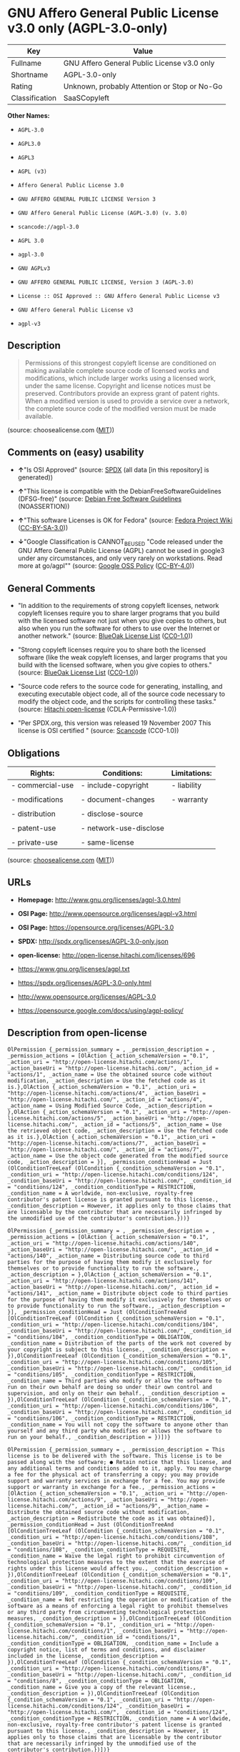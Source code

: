 * GNU Affero General Public License v3.0 only (AGPL-3.0-only)

| Key              | Value                                          |
|------------------+------------------------------------------------|
| Fullname         | GNU Affero General Public License v3.0 only    |
| Shortname        | AGPL-3.0-only                                  |
| Rating           | Unknown, probably Attention or Stop or No-Go   |
| Classification   | SaaSCopyleft                                   |

*Other Names:*

- =AGPL-3.0=

- =AGPL3.0=

- =AGPL3=

- =AGPL (v3)=

- =Affero General Public License 3.0=

- =GNU AFFERO GENERAL PUBLIC LICENSE Version 3=

- =GNU Affero General Public License (AGPL-3.0) (v. 3.0)=

- =scancode://agpl-3.0=

- =AGPL 3.0=

- =agpl-3.0=

- =GNU AGPLv3=

- =GNU AFFERO GENERAL PUBLIC LICENSE, Version 3 (AGPL-3.0)=

- =License :: OSI Approved :: GNU Affero General Public License v3=

- =GNU Affero General Public License v3=

- =agpl-v3=

** Description

#+BEGIN_QUOTE
  Permissions of this strongest copyleft license are conditioned on
  making available complete source code of licensed works and
  modifications, which include larger works using a licensed work, under
  the same license. Copyright and license notices must be preserved.
  Contributors provide an express grant of patent rights. When a
  modified version is used to provide a service over a network, the
  complete source code of the modified version must be made available.
#+END_QUOTE

(source: choosealicense.com
([[https://github.com/github/choosealicense.com/blob/gh-pages/LICENSE.md][MIT]]))

** Comments on (easy) usability

- *↑*"Is OSI Approved" (source:
  [[https://spdx.org/licenses/AGPL-3.0-only.html][SPDX]] (all data [in
  this repository] is generated))

- *↑*"This license is compatible with the DebianFreeSoftwareGuidelines
  (DFSG-free)" (source: [[https://wiki.debian.org/DFSGLicenses][Debian
  Free Software Guidelines]] (NOASSERTION))

- *↑*"This software Licenses is OK for Fedora" (source:
  [[https://fedoraproject.org/wiki/Licensing:Main?rd=Licensing][Fedora
  Project Wiki]]
  ([[https://creativecommons.org/licenses/by-sa/3.0/legalcode][CC-BY-SA-3.0]]))

- *↓*"Google Classification is CANNOT_BE_USED "Code released under the
  GNU Affero General Public License (AGPL) cannot be used in google3
  under any circumstances, and only very rarely on workstations. Read
  more at go/agpl"" (source:
  [[https://opensource.google.com/docs/thirdparty/licenses/][Google OSS
  Policy]]
  ([[https://creativecommons.org/licenses/by/4.0/legalcode][CC-BY-4.0]]))

** General Comments

- "In addition to the requirements of strong copyleft licenses, network
  copyleft licenses require you to share larger programs that you build
  with the licensed software not just when you give copies to others,
  but also when you run the software for others to use over the Internet
  or another network." (source:
  [[https://blueoakcouncil.org/copyleft][BlueOak License List]]
  ([[https://raw.githubusercontent.com/blueoakcouncil/blue-oak-list-npm-package/master/LICENSE][CC0-1.0]]))

- "Strong copyleft licenses require you to share both the licensed
  software (like the weak copyleft licenses, and larger programs that
  you build with the licensed software, when you give copies to others."
  (source: [[https://blueoakcouncil.org/copyleft][BlueOak License List]]
  ([[https://raw.githubusercontent.com/blueoakcouncil/blue-oak-list-npm-package/master/LICENSE][CC0-1.0]]))

- "Source code refers to the source code for generating, installing, and
  executing executable object code, all of the source code necessary to
  modify the object code, and the scripts for controlling these tasks."
  (source: [[https://github.com/Hitachi/open-license][Hitachi
  open-license]] (CDLA-Permissive-1.0))

- "Per SPDX.org, this version was released 19 November 2007 This license
  is OSI certified " (source:
  [[https://github.com/nexB/scancode-toolkit/blob/develop/src/licensedcode/data/licenses/agpl-3.0.yml][Scancode]]
  (CC0-1.0))

** Obligations

| Rights:            | Conditions:              | Limitations:   |
|--------------------+--------------------------+----------------|
| - commercial-use   | - include-copyright      | - liability    |
|                    |                          |                |
| - modifications    | - document-changes       | - warranty     |
|                    |                          |                |
| - distribution     | - disclose-source        |                |
|                    |                          |                |
| - patent-use       | - network-use-disclose   |                |
|                    |                          |                |
| - private-use      | - same-license           |                |
                                                                

(source:
[[https://github.com/github/choosealicense.com/blob/gh-pages/_licenses/agpl-3.0.txt][choosealicense.com]]
([[https://github.com/github/choosealicense.com/blob/gh-pages/LICENSE.md][MIT]]))

** URLs

- *Homepage:* http://www.gnu.org/licenses/agpl-3.0.html

- *OSI Page:* http://www.opensource.org/licenses/agpl-v3.html

- *OSI Page:* https://opensource.org/licenses/AGPL-3.0

- *SPDX:* http://spdx.org/licenses/AGPL-3.0-only.json

- *open-license:* http://open-license.hitachi.com/licenses/696

- https://www.gnu.org/licenses/agpl.txt

- https://spdx.org/licenses/AGPL-3.0-only.html

- http://www.opensource.org/licenses/AGPL-3.0

- https://opensource.google.com/docs/using/agpl-policy/

** Description from open-license

#+BEGIN_EXAMPLE
  OlPermission {_permission_summary = , _permission_description = , _permission_actions = [OlAction {_action_schemaVersion = "0.1", _action_uri = "http://open-license.hitachi.com/actions/1", _action_baseUri = "http://open-license.hitachi.com/", _action_id = "actions/1", _action_name = Use the obtained source code without modification, _action_description = Use the fetched code as it is.},OlAction {_action_schemaVersion = "0.1", _action_uri = "http://open-license.hitachi.com/actions/4", _action_baseUri = "http://open-license.hitachi.com/", _action_id = "actions/4", _action_name = Using Modified Source Code, _action_description = },OlAction {_action_schemaVersion = "0.1", _action_uri = "http://open-license.hitachi.com/actions/5", _action_baseUri = "http://open-license.hitachi.com/", _action_id = "actions/5", _action_name = Use the retrieved object code, _action_description = Use the fetched code as it is.},OlAction {_action_schemaVersion = "0.1", _action_uri = "http://open-license.hitachi.com/actions/7", _action_baseUri = "http://open-license.hitachi.com/", _action_id = "actions/7", _action_name = Use the object code generated from the modified source code, _action_description = }], _permission_conditionHead = Just (OlConditionTreeLeaf (OlCondition {_condition_schemaVersion = "0.1", _condition_uri = "http://open-license.hitachi.com/conditions/124", _condition_baseUri = "http://open-license.hitachi.com/", _condition_id = "conditions/124", _condition_conditionType = RESTRICTION, _condition_name = A worldwide, non-exclusive, royalty-free contributor's patent license is granted pursuant to this license., _condition_description = However, it applies only to those claims that are licensable by the contributor that are necessarily infringed by the unmodified use of the contributor's contribution.}))}
#+END_EXAMPLE

#+BEGIN_EXAMPLE
  OlPermission {_permission_summary = , _permission_description = , _permission_actions = [OlAction {_action_schemaVersion = "0.1", _action_uri = "http://open-license.hitachi.com/actions/140", _action_baseUri = "http://open-license.hitachi.com/", _action_id = "actions/140", _action_name = Distributing source code to third parties for the purpose of having them modify it exclusively for themselves or to provide functionality to run the software., _action_description = },OlAction {_action_schemaVersion = "0.1", _action_uri = "http://open-license.hitachi.com/actions/141", _action_baseUri = "http://open-license.hitachi.com/", _action_id = "actions/141", _action_name = Distribute object code to third parties for the purpose of having them modify it exclusively for themselves or to provide functionality to run the software., _action_description = }], _permission_conditionHead = Just (OlConditionTreeAnd [OlConditionTreeLeaf (OlCondition {_condition_schemaVersion = "0.1", _condition_uri = "http://open-license.hitachi.com/conditions/104", _condition_baseUri = "http://open-license.hitachi.com/", _condition_id = "conditions/104", _condition_conditionType = OBLIGATION, _condition_name = Distribution of the parts of the work not covered by your copyright is subject to this license., _condition_description = }),OlConditionTreeLeaf (OlCondition {_condition_schemaVersion = "0.1", _condition_uri = "http://open-license.hitachi.com/conditions/105", _condition_baseUri = "http://open-license.hitachi.com/", _condition_id = "conditions/105", _condition_conditionType = RESTRICTION, _condition_name = Third parties who modify or allow the software to run on their own behalf are doing so under their own control and supervision, and only on their own behalf., _condition_description = }),OlConditionTreeLeaf (OlCondition {_condition_schemaVersion = "0.1", _condition_uri = "http://open-license.hitachi.com/conditions/106", _condition_baseUri = "http://open-license.hitachi.com/", _condition_id = "conditions/106", _condition_conditionType = RESTRICTION, _condition_name = You will not copy the software to anyone other than yourself and any third party who modifies or allows the software to run on your behalf., _condition_description = })])}
#+END_EXAMPLE

#+BEGIN_EXAMPLE
  OlPermission {_permission_summary = , _permission_description = This license is to be delivered with the software. This license is to be passed along with the software; ● Retain notice that this license, and any additional terms and conditions added to it, apply. You may charge a fee for the physical act of transferring a copy; you may provide support and warranty services in exchange for a fee. You may provide support or warranty in exchange for a fee., _permission_actions = [OlAction {_action_schemaVersion = "0.1", _action_uri = "http://open-license.hitachi.com/actions/9", _action_baseUri = "http://open-license.hitachi.com/", _action_id = "actions/9", _action_name = Distribute the obtained source code without modification, _action_description = Redistribute the code as it was obtained}], _permission_conditionHead = Just (OlConditionTreeAnd [OlConditionTreeLeaf (OlCondition {_condition_schemaVersion = "0.1", _condition_uri = "http://open-license.hitachi.com/conditions/108", _condition_baseUri = "http://open-license.hitachi.com/", _condition_id = "conditions/108", _condition_conditionType = REQUISITE, _condition_name = Waive the legal right to prohibit circumvention of technological protection measures to the extent that the exercise of rights under this license would affect you., _condition_description = }),OlConditionTreeLeaf (OlCondition {_condition_schemaVersion = "0.1", _condition_uri = "http://open-license.hitachi.com/conditions/109", _condition_baseUri = "http://open-license.hitachi.com/", _condition_id = "conditions/109", _condition_conditionType = REQUISITE, _condition_name = Not restricting the operation or modification of the software as a means of enforcing a legal right to prohibit themselves or any third party from circumventing technological protection measures, _condition_description = }),OlConditionTreeLeaf (OlCondition {_condition_schemaVersion = "0.1", _condition_uri = "http://open-license.hitachi.com/conditions/1", _condition_baseUri = "http://open-license.hitachi.com/", _condition_id = "conditions/1", _condition_conditionType = OBLIGATION, _condition_name = Include a copyright notice, list of terms and conditions, and disclaimer included in the license, _condition_description = }),OlConditionTreeLeaf (OlCondition {_condition_schemaVersion = "0.1", _condition_uri = "http://open-license.hitachi.com/conditions/8", _condition_baseUri = "http://open-license.hitachi.com/", _condition_id = "conditions/8", _condition_conditionType = OBLIGATION, _condition_name = Give you a copy of the relevant license., _condition_description = }),OlConditionTreeLeaf (OlCondition {_condition_schemaVersion = "0.1", _condition_uri = "http://open-license.hitachi.com/conditions/124", _condition_baseUri = "http://open-license.hitachi.com/", _condition_id = "conditions/124", _condition_conditionType = RESTRICTION, _condition_name = A worldwide, non-exclusive, royalty-free contributor's patent license is granted pursuant to this license., _condition_description = However, it applies only to those claims that are licensable by the contributor that are necessarily infringed by the unmodified use of the contributor's contribution.})])}
#+END_EXAMPLE

#+BEGIN_EXAMPLE
  OlPermission {_permission_summary = , _permission_description = , _permission_actions = [OlAction {_action_schemaVersion = "0.1", _action_uri = "http://open-license.hitachi.com/actions/3", _action_baseUri = "http://open-license.hitachi.com/", _action_id = "actions/3", _action_name = Modify the obtained source code., _action_description = }], _permission_conditionHead = Just (OlConditionTreeAnd [OlConditionTreeLeaf (OlCondition {_condition_schemaVersion = "0.1", _condition_uri = "http://open-license.hitachi.com/conditions/1", _condition_baseUri = "http://open-license.hitachi.com/", _condition_id = "conditions/1", _condition_conditionType = OBLIGATION, _condition_name = Include a copyright notice, list of terms and conditions, and disclaimer included in the license, _condition_description = }),OlConditionTreeLeaf (OlCondition {_condition_schemaVersion = "0.1", _condition_uri = "http://open-license.hitachi.com/conditions/110", _condition_baseUri = "http://open-license.hitachi.com/", _condition_id = "conditions/110", _condition_conditionType = OBLIGATION, _condition_name = Indicate your changes and the date of the change., _condition_description = }),OlConditionTreeLeaf (OlCondition {_condition_schemaVersion = "0.1", _condition_uri = "http://open-license.hitachi.com/conditions/39", _condition_baseUri = "http://open-license.hitachi.com/", _condition_id = "conditions/39", _condition_conditionType = OBLIGATION, _condition_name = If the software is designed to be read interactively in executing such software, then the user may, in executing the software interactively in the most common manner, use the software under the terms of such license with appropriate copyright notice, with no warranties (or with the user providing his own warranties) Print or display on your screen all notices that you can do so, including how to view a copy of the license, _condition_description = Even if the software is interactive, there is no need to have it printed if you do not normally print such notices.}),OlConditionTreeLeaf (OlCondition {_condition_schemaVersion = "0.1", _condition_uri = "http://open-license.hitachi.com/conditions/124", _condition_baseUri = "http://open-license.hitachi.com/", _condition_id = "conditions/124", _condition_conditionType = RESTRICTION, _condition_name = A worldwide, non-exclusive, royalty-free contributor's patent license is granted pursuant to this license., _condition_description = However, it applies only to those claims that are licensable by the contributor that are necessarily infringed by the unmodified use of the contributor's contribution.})])}
#+END_EXAMPLE

#+BEGIN_EXAMPLE
  OlPermission {_permission_summary = , _permission_description = Source code means the source code for generating, installing, and executing executable object code, all of the source code necessary to modify the object code, and the scripts for controlling these tasks. This license is delivered with the software. You retain a notice that this license, and any additional terms added to this license, apply to you. You may charge a fee for the physical act of transferring a copy; you may charge a fee for the physical act of transferring a copy in exchange for support and assistance. You may provide support or warranty in exchange for a fee., _permission_actions = [OlAction {_action_schemaVersion = "0.1", _action_uri = "http://open-license.hitachi.com/actions/10", _action_baseUri = "http://open-license.hitachi.com/", _action_id = "actions/10", _action_name = Distribute the obtained object code, _action_description = Redistribute the code as it was obtained}], _permission_conditionHead = Just (OlConditionTreeAnd [OlConditionTreeLeaf (OlCondition {_condition_schemaVersion = "0.1", _condition_uri = "http://open-license.hitachi.com/conditions/108", _condition_baseUri = "http://open-license.hitachi.com/", _condition_id = "conditions/108", _condition_conditionType = REQUISITE, _condition_name = Waive the legal right to prohibit circumvention of technological protection measures to the extent that the exercise of rights under this license would affect you., _condition_description = }),OlConditionTreeLeaf (OlCondition {_condition_schemaVersion = "0.1", _condition_uri = "http://open-license.hitachi.com/conditions/109", _condition_baseUri = "http://open-license.hitachi.com/", _condition_id = "conditions/109", _condition_conditionType = REQUISITE, _condition_name = Not restricting the operation or modification of the software as a means of enforcing a legal right to prohibit themselves or any third party from circumventing technological protection measures, _condition_description = }),OlConditionTreeLeaf (OlCondition {_condition_schemaVersion = "0.1", _condition_uri = "http://open-license.hitachi.com/conditions/1", _condition_baseUri = "http://open-license.hitachi.com/", _condition_id = "conditions/1", _condition_conditionType = OBLIGATION, _condition_name = Include a copyright notice, list of terms and conditions, and disclaimer included in the license, _condition_description = }),OlConditionTreeLeaf (OlCondition {_condition_schemaVersion = "0.1", _condition_uri = "http://open-license.hitachi.com/conditions/8", _condition_baseUri = "http://open-license.hitachi.com/", _condition_id = "conditions/8", _condition_conditionType = OBLIGATION, _condition_name = Give you a copy of the relevant license., _condition_description = }),OlConditionTreeLeaf (OlCondition {_condition_schemaVersion = "0.1", _condition_uri = "http://open-license.hitachi.com/conditions/111", _condition_baseUri = "http://open-license.hitachi.com/", _condition_id = "conditions/111", _condition_conditionType = OBLIGATION, _condition_name = If such software, or any part of it, cannot or will not be treated as expressly independent of a work to which a license other than this license applies, then this license shall apply to the entire work., _condition_description = Often, it is a condition described in the context of static and dynamic linkage of source code, object code}),OlConditionTreeOr [OlConditionTreeLeaf (OlCondition {_condition_schemaVersion = "0.1", _condition_uri = "http://open-license.hitachi.com/conditions/21", _condition_baseUri = "http://open-license.hitachi.com/", _condition_id = "conditions/21", _condition_conditionType = OBLIGATION, _condition_name = Attach the source code corresponding to the software in question., _condition_description = }),OlConditionTreeLeaf (OlCondition {_condition_schemaVersion = "0.1", _condition_uri = "http://open-license.hitachi.com/conditions/112", _condition_baseUri = "http://open-license.hitachi.com/", _condition_id = "conditions/112", _condition_conditionType = OBLIGATION, _condition_name = A statement that the source code corresponding to the software will be provided in a physical medium to those holding the object code in exchange for a fee not to exceed the physical cost of distribution, for a period of at least three years, or a repairable part of the model of the product in which the object code is embedded. Pass a valid written statement for a period of time whichever is longer, while providing or providing customer support, _condition_description = }),OlConditionTreeLeaf (OlCondition {_condition_schemaVersion = "0.1", _condition_uri = "http://open-license.hitachi.com/conditions/113", _condition_baseUri = "http://open-license.hitachi.com/", _condition_id = "conditions/113", _condition_conditionType = OBLIGATION, _condition_name = A statement that the source code corresponding to the software will be provided free of charge from a network server to those holding the object code, for at least three years, or while providing repair parts and customer support for the model of the product in which the object code is embedded. Whichever period is longer, I will give you a valid written statement., _condition_description = }),OlConditionTreeLeaf (OlCondition {_condition_schemaVersion = "0.1", _condition_uri = "http://open-license.hitachi.com/conditions/41", _condition_baseUri = "http://open-license.hitachi.com/", _condition_id = "conditions/41", _condition_conditionType = OBLIGATION, _condition_name = Allow object code or executable and source code to be downloaded from the same location with equivalent access to the object code or executable, _condition_description = }),OlConditionTreeLeaf (OlCondition {_condition_schemaVersion = "0.1", _condition_uri = "http://open-license.hitachi.com/conditions/114", _condition_baseUri = "http://open-license.hitachi.com/", _condition_id = "conditions/114", _condition_conditionType = OBLIGATION, _condition_name = When using peer-to-peer transmission, notify other peers where the object code and source code are free and open to the public., _condition_description = })],OlConditionTreeLeaf (OlCondition {_condition_schemaVersion = "0.1", _condition_uri = "http://open-license.hitachi.com/conditions/115", _condition_baseUri = "http://open-license.hitachi.com/", _condition_id = "conditions/115", _condition_conditionType = OBLIGATION, _condition_name = In the case of a product in which such software is installed and is considered to be a personal tangible object for personal, family, or household use or a product designed or sold for installation in a dwelling, the means and procedures required to install and execute a modified version of such software and certification Document and provide all necessary information, including keys, in a publicly available format, _condition_description = If there is any doubt as to whether or not the product is applicable, it shall be deemed to fall under this condition.}),OlConditionTreeLeaf (OlCondition {_condition_schemaVersion = "0.1", _condition_uri = "http://open-license.hitachi.com/conditions/124", _condition_baseUri = "http://open-license.hitachi.com/", _condition_id = "conditions/124", _condition_conditionType = RESTRICTION, _condition_name = A worldwide, non-exclusive, royalty-free contributor's patent license is granted pursuant to this license., _condition_description = However, it applies only to those claims that are licensable by the contributor that are necessarily infringed by the unmodified use of the contributor's contribution.})])}
#+END_EXAMPLE

#+BEGIN_EXAMPLE
  OlPermission {_permission_summary = , _permission_description = This license is to be delivered with the software. This license is to be passed along with the software; ● Retain notice that this license, and any additional terms and conditions added to it, apply. You may charge a fee for the physical act of transferring a copy; you may provide support and warranty services in exchange for a fee. You may provide support or warranty in exchange for a fee., _permission_actions = [OlAction {_action_schemaVersion = "0.1", _action_uri = "http://open-license.hitachi.com/actions/12", _action_baseUri = "http://open-license.hitachi.com/", _action_id = "actions/12", _action_name = Distribution of Modified Source Code, _action_description = }], _permission_conditionHead = Just (OlConditionTreeAnd [OlConditionTreeLeaf (OlCondition {_condition_schemaVersion = "0.1", _condition_uri = "http://open-license.hitachi.com/conditions/108", _condition_baseUri = "http://open-license.hitachi.com/", _condition_id = "conditions/108", _condition_conditionType = REQUISITE, _condition_name = Waive the legal right to prohibit circumvention of technological protection measures to the extent that the exercise of rights under this license would affect you., _condition_description = }),OlConditionTreeLeaf (OlCondition {_condition_schemaVersion = "0.1", _condition_uri = "http://open-license.hitachi.com/conditions/109", _condition_baseUri = "http://open-license.hitachi.com/", _condition_id = "conditions/109", _condition_conditionType = REQUISITE, _condition_name = Not restricting the operation or modification of the software as a means of enforcing a legal right to prohibit themselves or any third party from circumventing technological protection measures, _condition_description = }),OlConditionTreeLeaf (OlCondition {_condition_schemaVersion = "0.1", _condition_uri = "http://open-license.hitachi.com/conditions/1", _condition_baseUri = "http://open-license.hitachi.com/", _condition_id = "conditions/1", _condition_conditionType = OBLIGATION, _condition_name = Include a copyright notice, list of terms and conditions, and disclaimer included in the license, _condition_description = }),OlConditionTreeLeaf (OlCondition {_condition_schemaVersion = "0.1", _condition_uri = "http://open-license.hitachi.com/conditions/8", _condition_baseUri = "http://open-license.hitachi.com/", _condition_id = "conditions/8", _condition_conditionType = OBLIGATION, _condition_name = Give you a copy of the relevant license., _condition_description = }),OlConditionTreeLeaf (OlCondition {_condition_schemaVersion = "0.1", _condition_uri = "http://open-license.hitachi.com/conditions/110", _condition_baseUri = "http://open-license.hitachi.com/", _condition_id = "conditions/110", _condition_conditionType = OBLIGATION, _condition_name = Indicate your changes and the date of the change., _condition_description = }),OlConditionTreeLeaf (OlCondition {_condition_schemaVersion = "0.1", _condition_uri = "http://open-license.hitachi.com/conditions/111", _condition_baseUri = "http://open-license.hitachi.com/", _condition_id = "conditions/111", _condition_conditionType = OBLIGATION, _condition_name = If such software, or any part of it, cannot or will not be treated as expressly independent of a work to which a license other than this license applies, then this license shall apply to the entire work., _condition_description = Often, it is a condition described in the context of static and dynamic linkage of source code, object code}),OlConditionTreeLeaf (OlCondition {_condition_schemaVersion = "0.1", _condition_uri = "http://open-license.hitachi.com/conditions/39", _condition_baseUri = "http://open-license.hitachi.com/", _condition_id = "conditions/39", _condition_conditionType = OBLIGATION, _condition_name = If the software is designed to be read interactively in executing such software, then the user may, in executing the software interactively in the most common manner, use the software under the terms of such license with appropriate copyright notice, with no warranties (or with the user providing his own warranties) Print or display on your screen all notices that you can do so, including how to view a copy of the license, _condition_description = Even if the software is interactive, there is no need to have it printed if you do not normally print such notices.}),OlConditionTreeLeaf (OlCondition {_condition_schemaVersion = "0.1", _condition_uri = "http://open-license.hitachi.com/conditions/124", _condition_baseUri = "http://open-license.hitachi.com/", _condition_id = "conditions/124", _condition_conditionType = RESTRICTION, _condition_name = A worldwide, non-exclusive, royalty-free contributor's patent license is granted pursuant to this license., _condition_description = However, it applies only to those claims that are licensable by the contributor that are necessarily infringed by the unmodified use of the contributor's contribution.})])}
#+END_EXAMPLE

#+BEGIN_EXAMPLE
  OlPermission {_permission_summary = , _permission_description = Source code means the source code for generating, installing, and executing executable object code, all of the source code necessary to modify the object code, and the scripts for controlling these tasks. This license is delivered with the software. You retain a notice that this license, and any additional terms added to this license, apply to you. You may charge a fee for the physical act of transferring a copy; you may charge a fee for the physical act of transferring a copy in exchange for support and assistance. You may provide support or warranty in exchange for a fee., _permission_actions = [OlAction {_action_schemaVersion = "0.1", _action_uri = "http://open-license.hitachi.com/actions/13", _action_baseUri = "http://open-license.hitachi.com/", _action_id = "actions/13", _action_name = Distribute the object code generated from the modified source code, _action_description = }], _permission_conditionHead = Just (OlConditionTreeAnd [OlConditionTreeLeaf (OlCondition {_condition_schemaVersion = "0.1", _condition_uri = "http://open-license.hitachi.com/conditions/108", _condition_baseUri = "http://open-license.hitachi.com/", _condition_id = "conditions/108", _condition_conditionType = REQUISITE, _condition_name = Waive the legal right to prohibit circumvention of technological protection measures to the extent that the exercise of rights under this license would affect you., _condition_description = }),OlConditionTreeLeaf (OlCondition {_condition_schemaVersion = "0.1", _condition_uri = "http://open-license.hitachi.com/conditions/124", _condition_baseUri = "http://open-license.hitachi.com/", _condition_id = "conditions/124", _condition_conditionType = RESTRICTION, _condition_name = A worldwide, non-exclusive, royalty-free contributor's patent license is granted pursuant to this license., _condition_description = However, it applies only to those claims that are licensable by the contributor that are necessarily infringed by the unmodified use of the contributor's contribution.}),OlConditionTreeLeaf (OlCondition {_condition_schemaVersion = "0.1", _condition_uri = "http://open-license.hitachi.com/conditions/109", _condition_baseUri = "http://open-license.hitachi.com/", _condition_id = "conditions/109", _condition_conditionType = REQUISITE, _condition_name = Not restricting the operation or modification of the software as a means of enforcing a legal right to prohibit themselves or any third party from circumventing technological protection measures, _condition_description = }),OlConditionTreeLeaf (OlCondition {_condition_schemaVersion = "0.1", _condition_uri = "http://open-license.hitachi.com/conditions/1", _condition_baseUri = "http://open-license.hitachi.com/", _condition_id = "conditions/1", _condition_conditionType = OBLIGATION, _condition_name = Include a copyright notice, list of terms and conditions, and disclaimer included in the license, _condition_description = }),OlConditionTreeLeaf (OlCondition {_condition_schemaVersion = "0.1", _condition_uri = "http://open-license.hitachi.com/conditions/8", _condition_baseUri = "http://open-license.hitachi.com/", _condition_id = "conditions/8", _condition_conditionType = OBLIGATION, _condition_name = Give you a copy of the relevant license., _condition_description = }),OlConditionTreeLeaf (OlCondition {_condition_schemaVersion = "0.1", _condition_uri = "http://open-license.hitachi.com/conditions/110", _condition_baseUri = "http://open-license.hitachi.com/", _condition_id = "conditions/110", _condition_conditionType = OBLIGATION, _condition_name = Indicate your changes and the date of the change., _condition_description = }),OlConditionTreeLeaf (OlCondition {_condition_schemaVersion = "0.1", _condition_uri = "http://open-license.hitachi.com/conditions/111", _condition_baseUri = "http://open-license.hitachi.com/", _condition_id = "conditions/111", _condition_conditionType = OBLIGATION, _condition_name = If such software, or any part of it, cannot or will not be treated as expressly independent of a work to which a license other than this license applies, then this license shall apply to the entire work., _condition_description = Often, it is a condition described in the context of static and dynamic linkage of source code, object code}),OlConditionTreeLeaf (OlCondition {_condition_schemaVersion = "0.1", _condition_uri = "http://open-license.hitachi.com/conditions/39", _condition_baseUri = "http://open-license.hitachi.com/", _condition_id = "conditions/39", _condition_conditionType = OBLIGATION, _condition_name = If the software is designed to be read interactively in executing such software, then the user may, in executing the software interactively in the most common manner, use the software under the terms of such license with appropriate copyright notice, with no warranties (or with the user providing his own warranties) Print or display on your screen all notices that you can do so, including how to view a copy of the license, _condition_description = Even if the software is interactive, there is no need to have it printed if you do not normally print such notices.}),OlConditionTreeOr [OlConditionTreeLeaf (OlCondition {_condition_schemaVersion = "0.1", _condition_uri = "http://open-license.hitachi.com/conditions/21", _condition_baseUri = "http://open-license.hitachi.com/", _condition_id = "conditions/21", _condition_conditionType = OBLIGATION, _condition_name = Attach the source code corresponding to the software in question., _condition_description = }),OlConditionTreeLeaf (OlCondition {_condition_schemaVersion = "0.1", _condition_uri = "http://open-license.hitachi.com/conditions/112", _condition_baseUri = "http://open-license.hitachi.com/", _condition_id = "conditions/112", _condition_conditionType = OBLIGATION, _condition_name = A statement that the source code corresponding to the software will be provided in a physical medium to those holding the object code in exchange for a fee not to exceed the physical cost of distribution, for a period of at least three years, or a repairable part of the model of the product in which the object code is embedded. Pass a valid written statement for a period of time whichever is longer, while providing or providing customer support, _condition_description = }),OlConditionTreeLeaf (OlCondition {_condition_schemaVersion = "0.1", _condition_uri = "http://open-license.hitachi.com/conditions/113", _condition_baseUri = "http://open-license.hitachi.com/", _condition_id = "conditions/113", _condition_conditionType = OBLIGATION, _condition_name = A statement that the source code corresponding to the software will be provided free of charge from a network server to those holding the object code, for at least three years, or while providing repair parts and customer support for the model of the product in which the object code is embedded. Whichever period is longer, I will give you a valid written statement., _condition_description = }),OlConditionTreeLeaf (OlCondition {_condition_schemaVersion = "0.1", _condition_uri = "http://open-license.hitachi.com/conditions/41", _condition_baseUri = "http://open-license.hitachi.com/", _condition_id = "conditions/41", _condition_conditionType = OBLIGATION, _condition_name = Allow object code or executable and source code to be downloaded from the same location with equivalent access to the object code or executable, _condition_description = }),OlConditionTreeLeaf (OlCondition {_condition_schemaVersion = "0.1", _condition_uri = "http://open-license.hitachi.com/conditions/114", _condition_baseUri = "http://open-license.hitachi.com/", _condition_id = "conditions/114", _condition_conditionType = OBLIGATION, _condition_name = When using peer-to-peer transmission, notify other peers where the object code and source code are free and open to the public., _condition_description = })],OlConditionTreeLeaf (OlCondition {_condition_schemaVersion = "0.1", _condition_uri = "http://open-license.hitachi.com/conditions/115", _condition_baseUri = "http://open-license.hitachi.com/", _condition_id = "conditions/115", _condition_conditionType = OBLIGATION, _condition_name = In the case of a product in which such software is installed and is considered to be a personal tangible object for personal, family, or household use or a product designed or sold for installation in a dwelling, the means and procedures required to install and execute a modified version of such software and certification Document and provide all necessary information, including keys, in a publicly available format, _condition_description = If there is any doubt as to whether or not the product is applicable, it shall be deemed to fall under this condition.})])}
#+END_EXAMPLE

#+BEGIN_EXAMPLE
  OlPermission {_permission_summary = , _permission_description = This additional license provision may be a license document that is independent of this license or may be written as an exception to this license., _permission_actions = [OlAction {_action_schemaVersion = "0.1", _action_uri = "http://open-license.hitachi.com/actions/142", _action_baseUri = "http://open-license.hitachi.com/", _action_id = "actions/142", _action_name = Add an additional license clause to the portions of the part to which you can grant your copyright, if the copyright holder of the part allows it., _action_description = }], _permission_conditionHead = Just (OlConditionTreeAnd [OlConditionTreeOr [OlConditionTreeLeaf (OlCondition {_condition_schemaVersion = "0.1", _condition_uri = "http://open-license.hitachi.com/conditions/116", _condition_baseUri = "http://open-license.hitachi.com/", _condition_id = "conditions/116", _condition_conditionType = RESTRICTION, _condition_name = disclaiming any warranty or limiting liability that differs from the terms of this license., _condition_description = }),OlConditionTreeLeaf (OlCondition {_condition_schemaVersion = "0.1", _condition_uri = "http://open-license.hitachi.com/conditions/117", _condition_baseUri = "http://open-license.hitachi.com/", _condition_id = "conditions/117", _condition_conditionType = RESTRICTION, _condition_name = require you to maintain intact certain reasonable legal notices or authorship statements contained in your additions, or similar notices on the software, including your additions, _condition_description = }),OlConditionTreeLeaf (OlCondition {_condition_schemaVersion = "0.1", _condition_uri = "http://open-license.hitachi.com/conditions/118", _condition_baseUri = "http://open-license.hitachi.com/", _condition_id = "conditions/118", _condition_conditionType = RESTRICTION, _condition_name = Make it a clause that requires you not to misrepresent the original author of the portions you add, or to indicate in a reasonable manner that they are different from the original version, _condition_description = }),OlConditionTreeLeaf (OlCondition {_condition_schemaVersion = "0.1", _condition_uri = "http://open-license.hitachi.com/conditions/119", _condition_baseUri = "http://open-license.hitachi.com/", _condition_id = "conditions/119", _condition_conditionType = RESTRICTION, _condition_name = Restrict the use of the name of the licensor or author of the section you add for promotional purposes, _condition_description = }),OlConditionTreeLeaf (OlCondition {_condition_schemaVersion = "0.1", _condition_uri = "http://open-license.hitachi.com/conditions/122", _condition_baseUri = "http://open-license.hitachi.com/", _condition_id = "conditions/122", _condition_conditionType = RESTRICTION, _condition_name = To make it a provision that refuses to grant rights under the Trademark Law in relation to the use of a product name, trademark name or service mark., _condition_description = }),OlConditionTreeLeaf (OlCondition {_condition_schemaVersion = "0.1", _condition_uri = "http://open-license.hitachi.com/conditions/120", _condition_baseUri = "http://open-license.hitachi.com/", _condition_id = "conditions/120", _condition_conditionType = RESTRICTION, _condition_name = Clause requiring a person who distributes his or her own additions or modified versions under contractual liability to the recipient to release the licensor and the author from any liability directly imposed on him or her, _condition_description = })],OlConditionTreeLeaf (OlCondition {_condition_schemaVersion = "0.1", _condition_uri = "http://open-license.hitachi.com/conditions/123", _condition_baseUri = "http://open-license.hitachi.com/", _condition_id = "conditions/123", _condition_conditionType = RESTRICTION, _condition_name = Include these license terms, or a reference to them in the file to which these additional license terms apply, _condition_description = })])}
#+END_EXAMPLE

#+BEGIN_EXAMPLE
  OlPermission {_permission_summary = , _permission_description = , _permission_actions = [OlAction {_action_schemaVersion = "0.1", _action_uri = "http://open-license.hitachi.com/actions/282", _action_baseUri = "http://open-license.hitachi.com/", _action_id = "actions/282", _action_name = The object code generated from the modified source code interacts with the remote user through a computer network., _action_description = }], _permission_conditionHead = Just (OlConditionTreeLeaf (OlCondition {_condition_schemaVersion = "0.1", _condition_uri = "http://open-license.hitachi.com/conditions/308", _condition_baseUri = "http://open-license.hitachi.com/", _condition_id = "conditions/308", _condition_conditionType = OBLIGATION, _condition_name = Letting users interacting with the object code know that the source code corresponding to the object code can be accessed without a fee by standard or commonly used means of deploying a copy of the software., _condition_description = To link or combine the software with software licensed under the GNU General Public License Version 3 into a single combined software, and to distribute the combined software, notwithstanding any of the terms of this license. If you link or combine the software with software licensed under the GNU General Public License Version 3 into a single combined software, this license continues to apply to that portion of the combined software. If the software is linked or combined with software licensed under the GNU General Public License Version 3 to make a single combined piece of software, this license continues to apply to that portion of the combined software. The rest of the document remains subject to the GNU General Public License Version 3. The rest of the GNU General Public License Version 3 continues to apply.}))}
#+END_EXAMPLE

(source: Hitachi open-license)

** Text

#+BEGIN_EXAMPLE
                      GNU AFFERO GENERAL PUBLIC LICENSE
                         Version 3, 19 November 2007

   Copyright © 2007 Free Software Foundation, Inc. <https://fsf.org/>
   Everyone is permitted to copy and distribute verbatim copies
   of this license document, but changing it is not allowed.

                              Preamble

    The GNU Affero General Public License is a free, copyleft license for
  software and other kinds of works, specifically designed to ensure
  cooperation with the community in the case of network server software.

    The licenses for most software and other practical works are designed
  to take away your freedom to share and change the works.  By contrast,
  our General Public Licenses are intended to guarantee your freedom to
  share and change all versions of a program--to make sure it remains free
  software for all its users.

    When we speak of free software, we are referring to freedom, not
  price.  Our General Public Licenses are designed to make sure that you
  have the freedom to distribute copies of free software (and charge for
  them if you wish), that you receive source code or can get it if you
  want it, that you can change the software or use pieces of it in new
  free programs, and that you know you can do these things.

    Developers that use our General Public Licenses protect your rights
  with two steps: (1) assert copyright on the software, and (2) offer
  you this License which gives you legal permission to copy, distribute
  and/or modify the software.

    A secondary benefit of defending all users' freedom is that
  improvements made in alternate versions of the program, if they
  receive widespread use, become available for other developers to
  incorporate.  Many developers of free software are heartened and
  encouraged by the resulting cooperation.  However, in the case of
  software used on network servers, this result may fail to come about.
  The GNU General Public License permits making a modified version and
  letting the public access it on a server without ever releasing its
  source code to the public.

    The GNU Affero General Public License is designed specifically to
  ensure that, in such cases, the modified source code becomes available
  to the community.  It requires the operator of a network server to
  provide the source code of the modified version running there to the
  users of that server.  Therefore, public use of a modified version, on
  a publicly accessible server, gives the public access to the source
  code of the modified version.

    An older license, called the Affero General Public License and
  published by Affero, was designed to accomplish similar goals.  This is
  a different license, not a version of the Affero GPL, but Affero has
  released a new version of the Affero GPL which permits relicensing under
  this license.

    The precise terms and conditions for copying, distribution and
  modification follow.

                         TERMS AND CONDITIONS

    0. Definitions.

    "This License" refers to version 3 of the GNU Affero General Public License.

    "Copyright" also means copyright-like laws that apply to other kinds of
  works, such as semiconductor masks.

    "The Program" refers to any copyrightable work licensed under this
  License.  Each licensee is addressed as "you".  "Licensees" and
  "recipients" may be individuals or organizations.

    To "modify" a work means to copy from or adapt all or part of the work
  in a fashion requiring copyright permission, other than the making of an
  exact copy.  The resulting work is called a "modified version" of the
  earlier work or a work "based on" the earlier work.

    A "covered work" means either the unmodified Program or a work based
  on the Program.

    To "propagate" a work means to do anything with it that, without
  permission, would make you directly or secondarily liable for
  infringement under applicable copyright law, except executing it on a
  computer or modifying a private copy.  Propagation includes copying,
  distribution (with or without modification), making available to the
  public, and in some countries other activities as well.

    To "convey" a work means any kind of propagation that enables other
  parties to make or receive copies.  Mere interaction with a user through
  a computer network, with no transfer of a copy, is not conveying.

    An interactive user interface displays "Appropriate Legal Notices"
  to the extent that it includes a convenient and prominently visible
  feature that (1) displays an appropriate copyright notice, and (2)
  tells the user that there is no warranty for the work (except to the
  extent that warranties are provided), that licensees may convey the
  work under this License, and how to view a copy of this License.  If
  the interface presents a list of user commands or options, such as a
  menu, a prominent item in the list meets this criterion.

    1. Source Code.

    The "source code" for a work means the preferred form of the work
  for making modifications to it.  "Object code" means any non-source
  form of a work.

    A "Standard Interface" means an interface that either is an official
  standard defined by a recognized standards body, or, in the case of
  interfaces specified for a particular programming language, one that
  is widely used among developers working in that language.

    The "System Libraries" of an executable work include anything, other
  than the work as a whole, that (a) is included in the normal form of
  packaging a Major Component, but which is not part of that Major
  Component, and (b) serves only to enable use of the work with that
  Major Component, or to implement a Standard Interface for which an
  implementation is available to the public in source code form.  A
  "Major Component", in this context, means a major essential component
  (kernel, window system, and so on) of the specific operating system
  (if any) on which the executable work runs, or a compiler used to
  produce the work, or an object code interpreter used to run it.

    The "Corresponding Source" for a work in object code form means all
  the source code needed to generate, install, and (for an executable
  work) run the object code and to modify the work, including scripts to
  control those activities.  However, it does not include the work's
  System Libraries, or general-purpose tools or generally available free
  programs which are used unmodified in performing those activities but
  which are not part of the work.  For example, Corresponding Source
  includes interface definition files associated with source files for
  the work, and the source code for shared libraries and dynamically
  linked subprograms that the work is specifically designed to require,
  such as by intimate data communication or control flow between those
  subprograms and other parts of the work.

    The Corresponding Source need not include anything that users
  can regenerate automatically from other parts of the Corresponding
  Source.

    The Corresponding Source for a work in source code form is that
  same work.

    2. Basic Permissions.

    All rights granted under this License are granted for the term of
  copyright on the Program, and are irrevocable provided the stated
  conditions are met.  This License explicitly affirms your unlimited
  permission to run the unmodified Program.  The output from running a
  covered work is covered by this License only if the output, given its
  content, constitutes a covered work.  This License acknowledges your
  rights of fair use or other equivalent, as provided by copyright law.

    You may make, run and propagate covered works that you do not
  convey, without conditions so long as your license otherwise remains
  in force.  You may convey covered works to others for the sole purpose
  of having them make modifications exclusively for you, or provide you
  with facilities for running those works, provided that you comply with
  the terms of this License in conveying all material for which you do
  not control copyright.  Those thus making or running the covered works
  for you must do so exclusively on your behalf, under your direction
  and control, on terms that prohibit them from making any copies of
  your copyrighted material outside their relationship with you.

    Conveying under any other circumstances is permitted solely under
  the conditions stated below.  Sublicensing is not allowed; section 10
  makes it unnecessary.

    3. Protecting Users' Legal Rights From Anti-Circumvention Law.

    No covered work shall be deemed part of an effective technological
  measure under any applicable law fulfilling obligations under article
  11 of the WIPO copyright treaty adopted on 20 December 1996, or
  similar laws prohibiting or restricting circumvention of such
  measures.

    When you convey a covered work, you waive any legal power to forbid
  circumvention of technological measures to the extent such circumvention
  is effected by exercising rights under this License with respect to
  the covered work, and you disclaim any intention to limit operation or
  modification of the work as a means of enforcing, against the work's
  users, your or third parties' legal rights to forbid circumvention of
  technological measures.

    4. Conveying Verbatim Copies.

    You may convey verbatim copies of the Program's source code as you
  receive it, in any medium, provided that you conspicuously and
  appropriately publish on each copy an appropriate copyright notice;
  keep intact all notices stating that this License and any
  non-permissive terms added in accord with section 7 apply to the code;
  keep intact all notices of the absence of any warranty; and give all
  recipients a copy of this License along with the Program.

    You may charge any price or no price for each copy that you convey,
  and you may offer support or warranty protection for a fee.

    5. Conveying Modified Source Versions.

    You may convey a work based on the Program, or the modifications to
  produce it from the Program, in the form of source code under the
  terms of section 4, provided that you also meet all of these conditions:

      a) The work must carry prominent notices stating that you modified
      it, and giving a relevant date.

      b) The work must carry prominent notices stating that it is
      released under this License and any conditions added under section
      7.  This requirement modifies the requirement in section 4 to
      "keep intact all notices".

      c) You must license the entire work, as a whole, under this
      License to anyone who comes into possession of a copy.  This
      License will therefore apply, along with any applicable section 7
      additional terms, to the whole of the work, and all its parts,
      regardless of how they are packaged.  This License gives no
      permission to license the work in any other way, but it does not
      invalidate such permission if you have separately received it.

      d) If the work has interactive user interfaces, each must display
      Appropriate Legal Notices; however, if the Program has interactive
      interfaces that do not display Appropriate Legal Notices, your
      work need not make them do so.

    A compilation of a covered work with other separate and independent
  works, which are not by their nature extensions of the covered work,
  and which are not combined with it such as to form a larger program,
  in or on a volume of a storage or distribution medium, is called an
  "aggregate" if the compilation and its resulting copyright are not
  used to limit the access or legal rights of the compilation's users
  beyond what the individual works permit.  Inclusion of a covered work
  in an aggregate does not cause this License to apply to the other
  parts of the aggregate.

    6. Conveying Non-Source Forms.

    You may convey a covered work in object code form under the terms
  of sections 4 and 5, provided that you also convey the
  machine-readable Corresponding Source under the terms of this License,
  in one of these ways:

      a) Convey the object code in, or embodied in, a physical product
      (including a physical distribution medium), accompanied by the
      Corresponding Source fixed on a durable physical medium
      customarily used for software interchange.

      b) Convey the object code in, or embodied in, a physical product
      (including a physical distribution medium), accompanied by a
      written offer, valid for at least three years and valid for as
      long as you offer spare parts or customer support for that product
      model, to give anyone who possesses the object code either (1) a
      copy of the Corresponding Source for all the software in the
      product that is covered by this License, on a durable physical
      medium customarily used for software interchange, for a price no
      more than your reasonable cost of physically performing this
      conveying of source, or (2) access to copy the
      Corresponding Source from a network server at no charge.

      c) Convey individual copies of the object code with a copy of the
      written offer to provide the Corresponding Source.  This
      alternative is allowed only occasionally and noncommercially, and
      only if you received the object code with such an offer, in accord
      with subsection 6b.

      d) Convey the object code by offering access from a designated
      place (gratis or for a charge), and offer equivalent access to the
      Corresponding Source in the same way through the same place at no
      further charge.  You need not require recipients to copy the
      Corresponding Source along with the object code.  If the place to
      copy the object code is a network server, the Corresponding Source
      may be on a different server (operated by you or a third party)
      that supports equivalent copying facilities, provided you maintain
      clear directions next to the object code saying where to find the
      Corresponding Source.  Regardless of what server hosts the
      Corresponding Source, you remain obligated to ensure that it is
      available for as long as needed to satisfy these requirements.

      e) Convey the object code using peer-to-peer transmission, provided
      you inform other peers where the object code and Corresponding
      Source of the work are being offered to the general public at no
      charge under subsection 6d.

    A separable portion of the object code, whose source code is excluded
  from the Corresponding Source as a System Library, need not be
  included in conveying the object code work.

    A "User Product" is either (1) a "consumer product", which means any
  tangible personal property which is normally used for personal, family,
  or household purposes, or (2) anything designed or sold for incorporation
  into a dwelling.  In determining whether a product is a consumer product,
  doubtful cases shall be resolved in favor of coverage.  For a particular
  product received by a particular user, "normally used" refers to a
  typical or common use of that class of product, regardless of the status
  of the particular user or of the way in which the particular user
  actually uses, or expects or is expected to use, the product.  A product
  is a consumer product regardless of whether the product has substantial
  commercial, industrial or non-consumer uses, unless such uses represent
  the only significant mode of use of the product.

    "Installation Information" for a User Product means any methods,
  procedures, authorization keys, or other information required to install
  and execute modified versions of a covered work in that User Product from
  a modified version of its Corresponding Source.  The information must
  suffice to ensure that the continued functioning of the modified object
  code is in no case prevented or interfered with solely because
  modification has been made.

    If you convey an object code work under this section in, or with, or
  specifically for use in, a User Product, and the conveying occurs as
  part of a transaction in which the right of possession and use of the
  User Product is transferred to the recipient in perpetuity or for a
  fixed term (regardless of how the transaction is characterized), the
  Corresponding Source conveyed under this section must be accompanied
  by the Installation Information.  But this requirement does not apply
  if neither you nor any third party retains the ability to install
  modified object code on the User Product (for example, the work has
  been installed in ROM).

    The requirement to provide Installation Information does not include a
  requirement to continue to provide support service, warranty, or updates
  for a work that has been modified or installed by the recipient, or for
  the User Product in which it has been modified or installed.  Access to a
  network may be denied when the modification itself materially and
  adversely affects the operation of the network or violates the rules and
  protocols for communication across the network.

    Corresponding Source conveyed, and Installation Information provided,
  in accord with this section must be in a format that is publicly
  documented (and with an implementation available to the public in
  source code form), and must require no special password or key for
  unpacking, reading or copying.

    7. Additional Terms.

    "Additional permissions" are terms that supplement the terms of this
  License by making exceptions from one or more of its conditions.
  Additional permissions that are applicable to the entire Program shall
  be treated as though they were included in this License, to the extent
  that they are valid under applicable law.  If additional permissions
  apply only to part of the Program, that part may be used separately
  under those permissions, but the entire Program remains governed by
  this License without regard to the additional permissions.

    When you convey a copy of a covered work, you may at your option
  remove any additional permissions from that copy, or from any part of
  it.  (Additional permissions may be written to require their own
  removal in certain cases when you modify the work.)  You may place
  additional permissions on material, added by you to a covered work,
  for which you have or can give appropriate copyright permission.

    Notwithstanding any other provision of this License, for material you
  add to a covered work, you may (if authorized by the copyright holders of
  that material) supplement the terms of this License with terms:

      a) Disclaiming warranty or limiting liability differently from the
      terms of sections 15 and 16 of this License; or

      b) Requiring preservation of specified reasonable legal notices or
      author attributions in that material or in the Appropriate Legal
      Notices displayed by works containing it; or

      c) Prohibiting misrepresentation of the origin of that material, or
      requiring that modified versions of such material be marked in
      reasonable ways as different from the original version; or

      d) Limiting the use for publicity purposes of names of licensors or
      authors of the material; or

      e) Declining to grant rights under trademark law for use of some
      trade names, trademarks, or service marks; or

      f) Requiring indemnification of licensors and authors of that
      material by anyone who conveys the material (or modified versions of
      it) with contractual assumptions of liability to the recipient, for
      any liability that these contractual assumptions directly impose on
      those licensors and authors.

    All other non-permissive additional terms are considered "further
  restrictions" within the meaning of section 10.  If the Program as you
  received it, or any part of it, contains a notice stating that it is
  governed by this License along with a term that is a further
  restriction, you may remove that term.  If a license document contains
  a further restriction but permits relicensing or conveying under this
  License, you may add to a covered work material governed by the terms
  of that license document, provided that the further restriction does
  not survive such relicensing or conveying.

    If you add terms to a covered work in accord with this section, you
  must place, in the relevant source files, a statement of the
  additional terms that apply to those files, or a notice indicating
  where to find the applicable terms.

    Additional terms, permissive or non-permissive, may be stated in the
  form of a separately written license, or stated as exceptions;
  the above requirements apply either way.

    8. Termination.

    You may not propagate or modify a covered work except as expressly
  provided under this License.  Any attempt otherwise to propagate or
  modify it is void, and will automatically terminate your rights under
  this License (including any patent licenses granted under the third
  paragraph of section 11).

    However, if you cease all violation of this License, then your
  license from a particular copyright holder is reinstated (a)
  provisionally, unless and until the copyright holder explicitly and
  finally terminates your license, and (b) permanently, if the copyright
  holder fails to notify you of the violation by some reasonable means
  prior to 60 days after the cessation.

    Moreover, your license from a particular copyright holder is
  reinstated permanently if the copyright holder notifies you of the
  violation by some reasonable means, this is the first time you have
  received notice of violation of this License (for any work) from that
  copyright holder, and you cure the violation prior to 30 days after
  your receipt of the notice.

    Termination of your rights under this section does not terminate the
  licenses of parties who have received copies or rights from you under
  this License.  If your rights have been terminated and not permanently
  reinstated, you do not qualify to receive new licenses for the same
  material under section 10.

    9. Acceptance Not Required for Having Copies.

    You are not required to accept this License in order to receive or
  run a copy of the Program.  Ancillary propagation of a covered work
  occurring solely as a consequence of using peer-to-peer transmission
  to receive a copy likewise does not require acceptance.  However,
  nothing other than this License grants you permission to propagate or
  modify any covered work.  These actions infringe copyright if you do
  not accept this License.  Therefore, by modifying or propagating a
  covered work, you indicate your acceptance of this License to do so.

    10. Automatic Licensing of Downstream Recipients.

    Each time you convey a covered work, the recipient automatically
  receives a license from the original licensors, to run, modify and
  propagate that work, subject to this License.  You are not responsible
  for enforcing compliance by third parties with this License.

    An "entity transaction" is a transaction transferring control of an
  organization, or substantially all assets of one, or subdividing an
  organization, or merging organizations.  If propagation of a covered
  work results from an entity transaction, each party to that
  transaction who receives a copy of the work also receives whatever
  licenses to the work the party's predecessor in interest had or could
  give under the previous paragraph, plus a right to possession of the
  Corresponding Source of the work from the predecessor in interest, if
  the predecessor has it or can get it with reasonable efforts.

    You may not impose any further restrictions on the exercise of the
  rights granted or affirmed under this License.  For example, you may
  not impose a license fee, royalty, or other charge for exercise of
  rights granted under this License, and you may not initiate litigation
  (including a cross-claim or counterclaim in a lawsuit) alleging that
  any patent claim is infringed by making, using, selling, offering for
  sale, or importing the Program or any portion of it.

    11. Patents.

    A "contributor" is a copyright holder who authorizes use under this
  License of the Program or a work on which the Program is based.  The
  work thus licensed is called the contributor's "contributor version".

    A contributor's "essential patent claims" are all patent claims
  owned or controlled by the contributor, whether already acquired or
  hereafter acquired, that would be infringed by some manner, permitted
  by this License, of making, using, or selling its contributor version,
  but do not include claims that would be infringed only as a
  consequence of further modification of the contributor version.  For
  purposes of this definition, "control" includes the right to grant
  patent sublicenses in a manner consistent with the requirements of
  this License.

    Each contributor grants you a non-exclusive, worldwide, royalty-free
  patent license under the contributor's essential patent claims, to
  make, use, sell, offer for sale, import and otherwise run, modify and
  propagate the contents of its contributor version.

    In the following three paragraphs, a "patent license" is any express
  agreement or commitment, however denominated, not to enforce a patent
  (such as an express permission to practice a patent or covenant not to
  sue for patent infringement).  To "grant" such a patent license to a
  party means to make such an agreement or commitment not to enforce a
  patent against the party.

    If you convey a covered work, knowingly relying on a patent license,
  and the Corresponding Source of the work is not available for anyone
  to copy, free of charge and under the terms of this License, through a
  publicly available network server or other readily accessible means,
  then you must either (1) cause the Corresponding Source to be so
  available, or (2) arrange to deprive yourself of the benefit of the
  patent license for this particular work, or (3) arrange, in a manner
  consistent with the requirements of this License, to extend the patent
  license to downstream recipients.  "Knowingly relying" means you have
  actual knowledge that, but for the patent license, your conveying the
  covered work in a country, or your recipient's use of the covered work
  in a country, would infringe one or more identifiable patents in that
  country that you have reason to believe are valid.

    If, pursuant to or in connection with a single transaction or
  arrangement, you convey, or propagate by procuring conveyance of, a
  covered work, and grant a patent license to some of the parties
  receiving the covered work authorizing them to use, propagate, modify
  or convey a specific copy of the covered work, then the patent license
  you grant is automatically extended to all recipients of the covered
  work and works based on it.

    A patent license is "discriminatory" if it does not include within
  the scope of its coverage, prohibits the exercise of, or is
  conditioned on the non-exercise of one or more of the rights that are
  specifically granted under this License.  You may not convey a covered
  work if you are a party to an arrangement with a third party that is
  in the business of distributing software, under which you make payment
  to the third party based on the extent of your activity of conveying
  the work, and under which the third party grants, to any of the
  parties who would receive the covered work from you, a discriminatory
  patent license (a) in connection with copies of the covered work
  conveyed by you (or copies made from those copies), or (b) primarily
  for and in connection with specific products or compilations that
  contain the covered work, unless you entered into that arrangement,
  or that patent license was granted, prior to 28 March 2007.

    Nothing in this License shall be construed as excluding or limiting
  any implied license or other defenses to infringement that may
  otherwise be available to you under applicable patent law.

    12. No Surrender of Others' Freedom.

    If conditions are imposed on you (whether by court order, agreement or
  otherwise) that contradict the conditions of this License, they do not
  excuse you from the conditions of this License.  If you cannot convey a
  covered work so as to satisfy simultaneously your obligations under this
  License and any other pertinent obligations, then as a consequence you may
  not convey it at all.  For example, if you agree to terms that obligate you
  to collect a royalty for further conveying from those to whom you convey
  the Program, the only way you could satisfy both those terms and this
  License would be to refrain entirely from conveying the Program.

    13. Remote Network Interaction; Use with the GNU General Public License.

    Notwithstanding any other provision of this License, if you modify the
  Program, your modified version must prominently offer all users
  interacting with it remotely through a computer network (if your version
  supports such interaction) an opportunity to receive the Corresponding
  Source of your version by providing access to the Corresponding Source
  from a network server at no charge, through some standard or customary
  means of facilitating copying of software.  This Corresponding Source
  shall include the Corresponding Source for any work covered by version 3
  of the GNU General Public License that is incorporated pursuant to the
  following paragraph.

    Notwithstanding any other provision of this License, you have
  permission to link or combine any covered work with a work licensed
  under version 3 of the GNU General Public License into a single
  combined work, and to convey the resulting work.  The terms of this
  License will continue to apply to the part which is the covered work,
  but the work with which it is combined will remain governed by version
  3 of the GNU General Public License.

    14. Revised Versions of this License.

    The Free Software Foundation may publish revised and/or new versions of
  the GNU Affero General Public License from time to time.  Such new versions
  will be similar in spirit to the present version, but may differ in detail to
  address new problems or concerns.

    Each version is given a distinguishing version number.  If the
  Program specifies that a certain numbered version of the GNU Affero General
  Public License "or any later version" applies to it, you have the
  option of following the terms and conditions either of that numbered
  version or of any later version published by the Free Software
  Foundation.  If the Program does not specify a version number of the
  GNU Affero General Public License, you may choose any version ever published
  by the Free Software Foundation.

    If the Program specifies that a proxy can decide which future
  versions of the GNU Affero General Public License can be used, that proxy's
  public statement of acceptance of a version permanently authorizes you
  to choose that version for the Program.

    Later license versions may give you additional or different
  permissions.  However, no additional obligations are imposed on any
  author or copyright holder as a result of your choosing to follow a
  later version.

    15. Disclaimer of Warranty.

    THERE IS NO WARRANTY FOR THE PROGRAM, TO THE EXTENT PERMITTED BY
  APPLICABLE LAW.  EXCEPT WHEN OTHERWISE STATED IN WRITING THE COPYRIGHT
  HOLDERS AND/OR OTHER PARTIES PROVIDE THE PROGRAM "AS IS" WITHOUT WARRANTY
  OF ANY KIND, EITHER EXPRESSED OR IMPLIED, INCLUDING, BUT NOT LIMITED TO,
  THE IMPLIED WARRANTIES OF MERCHANTABILITY AND FITNESS FOR A PARTICULAR
  PURPOSE.  THE ENTIRE RISK AS TO THE QUALITY AND PERFORMANCE OF THE PROGRAM
  IS WITH YOU.  SHOULD THE PROGRAM PROVE DEFECTIVE, YOU ASSUME THE COST OF
  ALL NECESSARY SERVICING, REPAIR OR CORRECTION.

    16. Limitation of Liability.

    IN NO EVENT UNLESS REQUIRED BY APPLICABLE LAW OR AGREED TO IN WRITING
  WILL ANY COPYRIGHT HOLDER, OR ANY OTHER PARTY WHO MODIFIES AND/OR CONVEYS
  THE PROGRAM AS PERMITTED ABOVE, BE LIABLE TO YOU FOR DAMAGES, INCLUDING ANY
  GENERAL, SPECIAL, INCIDENTAL OR CONSEQUENTIAL DAMAGES ARISING OUT OF THE
  USE OR INABILITY TO USE THE PROGRAM (INCLUDING BUT NOT LIMITED TO LOSS OF
  DATA OR DATA BEING RENDERED INACCURATE OR LOSSES SUSTAINED BY YOU OR THIRD
  PARTIES OR A FAILURE OF THE PROGRAM TO OPERATE WITH ANY OTHER PROGRAMS),
  EVEN IF SUCH HOLDER OR OTHER PARTY HAS BEEN ADVISED OF THE POSSIBILITY OF
  SUCH DAMAGES.

    17. Interpretation of Sections 15 and 16.

    If the disclaimer of warranty and limitation of liability provided
  above cannot be given local legal effect according to their terms,
  reviewing courts shall apply local law that most closely approximates
  an absolute waiver of all civil liability in connection with the
  Program, unless a warranty or assumption of liability accompanies a
  copy of the Program in return for a fee.

                       END OF TERMS AND CONDITIONS

              How to Apply These Terms to Your New Programs

    If you develop a new program, and you want it to be of the greatest
  possible use to the public, the best way to achieve this is to make it
  free software which everyone can redistribute and change under these terms.

    To do so, attach the following notices to the program.  It is safest
  to attach them to the start of each source file to most effectively
  state the exclusion of warranty; and each file should have at least
  the "copyright" line and a pointer to where the full notice is found.

      <one line to give the program's name and a brief idea of what it does.>
      Copyright (C) <year>  <name of author>

      This program is free software: you can redistribute it and/or modify
      it under the terms of the GNU Affero General Public License as published by
      the Free Software Foundation, either version 3 of the License, or
      (at your option) any later version.

      This program is distributed in the hope that it will be useful,
      but WITHOUT ANY WARRANTY; without even the implied warranty of
      MERCHANTABILITY or FITNESS FOR A PARTICULAR PURPOSE.  See the
      GNU Affero General Public License for more details.

      You should have received a copy of the GNU Affero General Public License
      along with this program.  If not, see <https://www.gnu.org/licenses/>.

  Also add information on how to contact you by electronic and paper mail.

    If your software can interact with users remotely through a computer
  network, you should also make sure that it provides a way for users to
  get its source.  For example, if your program is a web application, its
  interface could display a "Source" link that leads users to an archive
  of the code.  There are many ways you could offer source, and different
  solutions will be better for different programs; see section 13 for the
  specific requirements.

    You should also get your employer (if you work as a programmer) or school,
  if any, to sign a "copyright disclaimer" for the program, if necessary.
  For more information on this, and how to apply and follow the GNU AGPL, see
  <https://www.gnu.org/licenses/>.
#+END_EXAMPLE

--------------

** Raw Data

*** Facts

- LicenseName

- Override

- [[https://spdx.org/licenses/AGPL-3.0-only.html][SPDX]] (all data [in
  this repository] is generated)

- [[https://blueoakcouncil.org/copyleft][BlueOak License List]]
  ([[https://raw.githubusercontent.com/blueoakcouncil/blue-oak-list-npm-package/master/LICENSE][CC0-1.0]])

- [[https://github.com/OpenChain-Project/curriculum/raw/ddf1e879341adbd9b297cd67c5d5c16b2076540b/policy-template/Open%20Source%20Policy%20Template%20for%20OpenChain%20Specification%201.2.ods][OpenChainPolicyTemplate]]
  (CC0-1.0)

- [[https://github.com/nexB/scancode-toolkit/blob/develop/src/licensedcode/data/licenses/agpl-3.0.yml][Scancode]]
  (CC0-1.0)

- [[https://github.com/github/choosealicense.com/blob/gh-pages/_licenses/agpl-3.0.txt][choosealicense.com]]
  ([[https://github.com/github/choosealicense.com/blob/gh-pages/LICENSE.md][MIT]])

- [[https://fedoraproject.org/wiki/Licensing:Main?rd=Licensing][Fedora
  Project Wiki]]
  ([[https://creativecommons.org/licenses/by-sa/3.0/legalcode][CC-BY-SA-3.0]])

- [[https://opensource.org/licenses/][OpenSourceInitiative]]
  ([[https://creativecommons.org/licenses/by/4.0/legalcode][CC-BY-4.0]])

- [[https://github.com/finos/OSLC-handbook/blob/master/src/AGPL-3.0.yaml][finos/OSLC-handbook]]
  ([[https://creativecommons.org/licenses/by/4.0/legalcode][CC-BY-4.0]])

- [[https://opensource.google.com/docs/thirdparty/licenses/][Google OSS
  Policy]]
  ([[https://creativecommons.org/licenses/by/4.0/legalcode][CC-BY-4.0]])

- [[https://github.com/okfn/licenses/blob/master/licenses.csv][Open
  Knowledge International]]
  ([[https://opendatacommons.org/licenses/pddl/1-0/][PDDL-1.0]])

- [[https://wiki.debian.org/DFSGLicenses][Debian Free Software
  Guidelines]] (NOASSERTION)

- [[https://github.com/Hitachi/open-license][Hitachi open-license]]
  (CDLA-Permissive-1.0)

*** Raw JSON

#+BEGIN_EXAMPLE
  {
      "__impliedNames": [
          "AGPL-3.0-only",
          "AGPL-3.0",
          "AGPL3.0",
          "AGPL3",
          "AGPL (v3)",
          "Affero General Public License 3.0",
          "GNU AFFERO GENERAL PUBLIC LICENSE Version 3",
          "GNU Affero General Public License (AGPL-3.0) (v. 3.0)",
          "GNU Affero General Public License v3.0 only",
          "scancode://agpl-3.0",
          "AGPL 3.0",
          "agpl-3.0",
          "GNU AGPLv3",
          "GNU AFFERO GENERAL PUBLIC LICENSE, Version 3 (AGPL-3.0)",
          "License :: OSI Approved :: GNU Affero General Public License v3",
          "GNU Affero General Public License v3",
          "agpl-v3"
      ],
      "__impliedId": "AGPL-3.0-only",
      "__isFsfFree": true,
      "__impliedAmbiguousNames": [
          "Affero General Public License",
          "AGPLv3",
          "GNU AFFERO GENERAL PUBLIC LICENSE (AGPL-3)"
      ],
      "__impliedComments": [
          [
              "BlueOak License List",
              [
                  "In addition to the requirements of strong copyleft licenses, network copyleft licenses require you to share larger programs that you build with the licensed software not just when you give copies to others, but also when you run the software for others to use over the Internet or another network.",
                  "Strong copyleft licenses require you to share both the licensed software (like the weak copyleft licenses, and larger programs that you build with the licensed software, when you give copies to others."
              ]
          ],
          [
              "Hitachi open-license",
              [
                  "Source code refers to the source code for generating, installing, and executing executable object code, all of the source code necessary to modify the object code, and the scripts for controlling these tasks."
              ]
          ],
          [
              "Scancode",
              [
                  "Per SPDX.org, this version was released 19 November 2007 This license is\nOSI certified\n"
              ]
          ]
      ],
      "facts": {
          "Open Knowledge International": {
              "is_generic": null,
              "legacy_ids": [
                  "agpl-v3"
              ],
              "status": "active",
              "domain_software": true,
              "url": "https://opensource.org/licenses/AGPL-3.0",
              "maintainer": "Free Software Foundation",
              "od_conformance": "not reviewed",
              "_sourceURL": "https://github.com/okfn/licenses/blob/master/licenses.csv",
              "domain_data": false,
              "osd_conformance": "approved",
              "id": "AGPL-3.0",
              "title": "GNU Affero General Public License v3",
              "_implications": {
                  "__impliedNames": [
                      "AGPL-3.0",
                      "GNU Affero General Public License v3",
                      "agpl-v3"
                  ],
                  "__impliedId": "AGPL-3.0",
                  "__impliedURLs": [
                      [
                          null,
                          "https://opensource.org/licenses/AGPL-3.0"
                      ]
                  ]
              },
              "domain_content": false
          },
          "LicenseName": {
              "implications": {
                  "__impliedNames": [
                      "AGPL-3.0-only"
                  ],
                  "__impliedId": "AGPL-3.0-only"
              },
              "shortname": "AGPL-3.0-only",
              "otherNames": []
          },
          "SPDX": {
              "isSPDXLicenseDeprecated": false,
              "spdxFullName": "GNU Affero General Public License v3.0 only",
              "spdxDetailsURL": "http://spdx.org/licenses/AGPL-3.0-only.json",
              "_sourceURL": "https://spdx.org/licenses/AGPL-3.0-only.html",
              "spdxLicIsOSIApproved": true,
              "spdxSeeAlso": [
                  "https://www.gnu.org/licenses/agpl.txt",
                  "https://opensource.org/licenses/AGPL-3.0"
              ],
              "_implications": {
                  "__impliedNames": [
                      "AGPL-3.0-only",
                      "GNU Affero General Public License v3.0 only"
                  ],
                  "__impliedId": "AGPL-3.0-only",
                  "__impliedJudgement": [
                      [
                          "SPDX",
                          {
                              "tag": "PositiveJudgement",
                              "contents": "Is OSI Approved"
                          }
                      ]
                  ],
                  "__isOsiApproved": true,
                  "__impliedURLs": [
                      [
                          "SPDX",
                          "http://spdx.org/licenses/AGPL-3.0-only.json"
                      ],
                      [
                          null,
                          "https://www.gnu.org/licenses/agpl.txt"
                      ],
                      [
                          null,
                          "https://opensource.org/licenses/AGPL-3.0"
                      ]
                  ]
              },
              "spdxLicenseId": "AGPL-3.0-only"
          },
          "Fedora Project Wiki": {
              "GPLv2 Compat?": "NO",
              "rating": "Good",
              "Upstream URL": "http://www.fsf.org/licensing/licenses/agpl-3.0.html",
              "GPLv3 Compat?": "Sortof",
              "Short Name": "AGPLv3",
              "licenseType": "license",
              "_sourceURL": "https://fedoraproject.org/wiki/Licensing:Main?rd=Licensing",
              "Full Name": "Affero General Public License 3.0",
              "FSF Free?": "Yes",
              "_implications": {
                  "__impliedNames": [
                      "Affero General Public License 3.0"
                  ],
                  "__isFsfFree": true,
                  "__impliedAmbiguousNames": [
                      "AGPLv3"
                  ],
                  "__impliedJudgement": [
                      [
                          "Fedora Project Wiki",
                          {
                              "tag": "PositiveJudgement",
                              "contents": "This software Licenses is OK for Fedora"
                          }
                      ]
                  ]
              }
          },
          "Scancode": {
              "otherUrls": [
                  "http://www.gnu.org/licenses/agpl.txt",
                  "http://www.opensource.org/licenses/AGPL-3.0",
                  "https://opensource.google.com/docs/using/agpl-policy/",
                  "https://opensource.org/licenses/AGPL-3.0",
                  "https://www.gnu.org/licenses/agpl.txt"
              ],
              "homepageUrl": "http://www.gnu.org/licenses/agpl-3.0.html",
              "shortName": "AGPL 3.0",
              "textUrls": null,
              "text": "                    GNU AFFERO GENERAL PUBLIC LICENSE\n                       Version 3, 19 November 2007\n\n Copyright ÃÂ© 2007 Free Software Foundation, Inc. <https://fsf.org/>\n Everyone is permitted to copy and distribute verbatim copies\n of this license document, but changing it is not allowed.\n\n                            Preamble\n\n  The GNU Affero General Public License is a free, copyleft license for\nsoftware and other kinds of works, specifically designed to ensure\ncooperation with the community in the case of network server software.\n\n  The licenses for most software and other practical works are designed\nto take away your freedom to share and change the works.  By contrast,\nour General Public Licenses are intended to guarantee your freedom to\nshare and change all versions of a program--to make sure it remains free\nsoftware for all its users.\n\n  When we speak of free software, we are referring to freedom, not\nprice.  Our General Public Licenses are designed to make sure that you\nhave the freedom to distribute copies of free software (and charge for\nthem if you wish), that you receive source code or can get it if you\nwant it, that you can change the software or use pieces of it in new\nfree programs, and that you know you can do these things.\n\n  Developers that use our General Public Licenses protect your rights\nwith two steps: (1) assert copyright on the software, and (2) offer\nyou this License which gives you legal permission to copy, distribute\nand/or modify the software.\n\n  A secondary benefit of defending all users' freedom is that\nimprovements made in alternate versions of the program, if they\nreceive widespread use, become available for other developers to\nincorporate.  Many developers of free software are heartened and\nencouraged by the resulting cooperation.  However, in the case of\nsoftware used on network servers, this result may fail to come about.\nThe GNU General Public License permits making a modified version and\nletting the public access it on a server without ever releasing its\nsource code to the public.\n\n  The GNU Affero General Public License is designed specifically to\nensure that, in such cases, the modified source code becomes available\nto the community.  It requires the operator of a network server to\nprovide the source code of the modified version running there to the\nusers of that server.  Therefore, public use of a modified version, on\na publicly accessible server, gives the public access to the source\ncode of the modified version.\n\n  An older license, called the Affero General Public License and\npublished by Affero, was designed to accomplish similar goals.  This is\na different license, not a version of the Affero GPL, but Affero has\nreleased a new version of the Affero GPL which permits relicensing under\nthis license.\n\n  The precise terms and conditions for copying, distribution and\nmodification follow.\n\n                       TERMS AND CONDITIONS\n\n  0. Definitions.\n\n  \"This License\" refers to version 3 of the GNU Affero General Public License.\n\n  \"Copyright\" also means copyright-like laws that apply to other kinds of\nworks, such as semiconductor masks.\n\n  \"The Program\" refers to any copyrightable work licensed under this\nLicense.  Each licensee is addressed as \"you\".  \"Licensees\" and\n\"recipients\" may be individuals or organizations.\n\n  To \"modify\" a work means to copy from or adapt all or part of the work\nin a fashion requiring copyright permission, other than the making of an\nexact copy.  The resulting work is called a \"modified version\" of the\nearlier work or a work \"based on\" the earlier work.\n\n  A \"covered work\" means either the unmodified Program or a work based\non the Program.\n\n  To \"propagate\" a work means to do anything with it that, without\npermission, would make you directly or secondarily liable for\ninfringement under applicable copyright law, except executing it on a\ncomputer or modifying a private copy.  Propagation includes copying,\ndistribution (with or without modification), making available to the\npublic, and in some countries other activities as well.\n\n  To \"convey\" a work means any kind of propagation that enables other\nparties to make or receive copies.  Mere interaction with a user through\na computer network, with no transfer of a copy, is not conveying.\n\n  An interactive user interface displays \"Appropriate Legal Notices\"\nto the extent that it includes a convenient and prominently visible\nfeature that (1) displays an appropriate copyright notice, and (2)\ntells the user that there is no warranty for the work (except to the\nextent that warranties are provided), that licensees may convey the\nwork under this License, and how to view a copy of this License.  If\nthe interface presents a list of user commands or options, such as a\nmenu, a prominent item in the list meets this criterion.\n\n  1. Source Code.\n\n  The \"source code\" for a work means the preferred form of the work\nfor making modifications to it.  \"Object code\" means any non-source\nform of a work.\n\n  A \"Standard Interface\" means an interface that either is an official\nstandard defined by a recognized standards body, or, in the case of\ninterfaces specified for a particular programming language, one that\nis widely used among developers working in that language.\n\n  The \"System Libraries\" of an executable work include anything, other\nthan the work as a whole, that (a) is included in the normal form of\npackaging a Major Component, but which is not part of that Major\nComponent, and (b) serves only to enable use of the work with that\nMajor Component, or to implement a Standard Interface for which an\nimplementation is available to the public in source code form.  A\n\"Major Component\", in this context, means a major essential component\n(kernel, window system, and so on) of the specific operating system\n(if any) on which the executable work runs, or a compiler used to\nproduce the work, or an object code interpreter used to run it.\n\n  The \"Corresponding Source\" for a work in object code form means all\nthe source code needed to generate, install, and (for an executable\nwork) run the object code and to modify the work, including scripts to\ncontrol those activities.  However, it does not include the work's\nSystem Libraries, or general-purpose tools or generally available free\nprograms which are used unmodified in performing those activities but\nwhich are not part of the work.  For example, Corresponding Source\nincludes interface definition files associated with source files for\nthe work, and the source code for shared libraries and dynamically\nlinked subprograms that the work is specifically designed to require,\nsuch as by intimate data communication or control flow between those\nsubprograms and other parts of the work.\n\n  The Corresponding Source need not include anything that users\ncan regenerate automatically from other parts of the Corresponding\nSource.\n\n  The Corresponding Source for a work in source code form is that\nsame work.\n\n  2. Basic Permissions.\n\n  All rights granted under this License are granted for the term of\ncopyright on the Program, and are irrevocable provided the stated\nconditions are met.  This License explicitly affirms your unlimited\npermission to run the unmodified Program.  The output from running a\ncovered work is covered by this License only if the output, given its\ncontent, constitutes a covered work.  This License acknowledges your\nrights of fair use or other equivalent, as provided by copyright law.\n\n  You may make, run and propagate covered works that you do not\nconvey, without conditions so long as your license otherwise remains\nin force.  You may convey covered works to others for the sole purpose\nof having them make modifications exclusively for you, or provide you\nwith facilities for running those works, provided that you comply with\nthe terms of this License in conveying all material for which you do\nnot control copyright.  Those thus making or running the covered works\nfor you must do so exclusively on your behalf, under your direction\nand control, on terms that prohibit them from making any copies of\nyour copyrighted material outside their relationship with you.\n\n  Conveying under any other circumstances is permitted solely under\nthe conditions stated below.  Sublicensing is not allowed; section 10\nmakes it unnecessary.\n\n  3. Protecting Users' Legal Rights From Anti-Circumvention Law.\n\n  No covered work shall be deemed part of an effective technological\nmeasure under any applicable law fulfilling obligations under article\n11 of the WIPO copyright treaty adopted on 20 December 1996, or\nsimilar laws prohibiting or restricting circumvention of such\nmeasures.\n\n  When you convey a covered work, you waive any legal power to forbid\ncircumvention of technological measures to the extent such circumvention\nis effected by exercising rights under this License with respect to\nthe covered work, and you disclaim any intention to limit operation or\nmodification of the work as a means of enforcing, against the work's\nusers, your or third parties' legal rights to forbid circumvention of\ntechnological measures.\n\n  4. Conveying Verbatim Copies.\n\n  You may convey verbatim copies of the Program's source code as you\nreceive it, in any medium, provided that you conspicuously and\nappropriately publish on each copy an appropriate copyright notice;\nkeep intact all notices stating that this License and any\nnon-permissive terms added in accord with section 7 apply to the code;\nkeep intact all notices of the absence of any warranty; and give all\nrecipients a copy of this License along with the Program.\n\n  You may charge any price or no price for each copy that you convey,\nand you may offer support or warranty protection for a fee.\n\n  5. Conveying Modified Source Versions.\n\n  You may convey a work based on the Program, or the modifications to\nproduce it from the Program, in the form of source code under the\nterms of section 4, provided that you also meet all of these conditions:\n\n    a) The work must carry prominent notices stating that you modified\n    it, and giving a relevant date.\n\n    b) The work must carry prominent notices stating that it is\n    released under this License and any conditions added under section\n    7.  This requirement modifies the requirement in section 4 to\n    \"keep intact all notices\".\n\n    c) You must license the entire work, as a whole, under this\n    License to anyone who comes into possession of a copy.  This\n    License will therefore apply, along with any applicable section 7\n    additional terms, to the whole of the work, and all its parts,\n    regardless of how they are packaged.  This License gives no\n    permission to license the work in any other way, but it does not\n    invalidate such permission if you have separately received it.\n\n    d) If the work has interactive user interfaces, each must display\n    Appropriate Legal Notices; however, if the Program has interactive\n    interfaces that do not display Appropriate Legal Notices, your\n    work need not make them do so.\n\n  A compilation of a covered work with other separate and independent\nworks, which are not by their nature extensions of the covered work,\nand which are not combined with it such as to form a larger program,\nin or on a volume of a storage or distribution medium, is called an\n\"aggregate\" if the compilation and its resulting copyright are not\nused to limit the access or legal rights of the compilation's users\nbeyond what the individual works permit.  Inclusion of a covered work\nin an aggregate does not cause this License to apply to the other\nparts of the aggregate.\n\n  6. Conveying Non-Source Forms.\n\n  You may convey a covered work in object code form under the terms\nof sections 4 and 5, provided that you also convey the\nmachine-readable Corresponding Source under the terms of this License,\nin one of these ways:\n\n    a) Convey the object code in, or embodied in, a physical product\n    (including a physical distribution medium), accompanied by the\n    Corresponding Source fixed on a durable physical medium\n    customarily used for software interchange.\n\n    b) Convey the object code in, or embodied in, a physical product\n    (including a physical distribution medium), accompanied by a\n    written offer, valid for at least three years and valid for as\n    long as you offer spare parts or customer support for that product\n    model, to give anyone who possesses the object code either (1) a\n    copy of the Corresponding Source for all the software in the\n    product that is covered by this License, on a durable physical\n    medium customarily used for software interchange, for a price no\n    more than your reasonable cost of physically performing this\n    conveying of source, or (2) access to copy the\n    Corresponding Source from a network server at no charge.\n\n    c) Convey individual copies of the object code with a copy of the\n    written offer to provide the Corresponding Source.  This\n    alternative is allowed only occasionally and noncommercially, and\n    only if you received the object code with such an offer, in accord\n    with subsection 6b.\n\n    d) Convey the object code by offering access from a designated\n    place (gratis or for a charge), and offer equivalent access to the\n    Corresponding Source in the same way through the same place at no\n    further charge.  You need not require recipients to copy the\n    Corresponding Source along with the object code.  If the place to\n    copy the object code is a network server, the Corresponding Source\n    may be on a different server (operated by you or a third party)\n    that supports equivalent copying facilities, provided you maintain\n    clear directions next to the object code saying where to find the\n    Corresponding Source.  Regardless of what server hosts the\n    Corresponding Source, you remain obligated to ensure that it is\n    available for as long as needed to satisfy these requirements.\n\n    e) Convey the object code using peer-to-peer transmission, provided\n    you inform other peers where the object code and Corresponding\n    Source of the work are being offered to the general public at no\n    charge under subsection 6d.\n\n  A separable portion of the object code, whose source code is excluded\nfrom the Corresponding Source as a System Library, need not be\nincluded in conveying the object code work.\n\n  A \"User Product\" is either (1) a \"consumer product\", which means any\ntangible personal property which is normally used for personal, family,\nor household purposes, or (2) anything designed or sold for incorporation\ninto a dwelling.  In determining whether a product is a consumer product,\ndoubtful cases shall be resolved in favor of coverage.  For a particular\nproduct received by a particular user, \"normally used\" refers to a\ntypical or common use of that class of product, regardless of the status\nof the particular user or of the way in which the particular user\nactually uses, or expects or is expected to use, the product.  A product\nis a consumer product regardless of whether the product has substantial\ncommercial, industrial or non-consumer uses, unless such uses represent\nthe only significant mode of use of the product.\n\n  \"Installation Information\" for a User Product means any methods,\nprocedures, authorization keys, or other information required to install\nand execute modified versions of a covered work in that User Product from\na modified version of its Corresponding Source.  The information must\nsuffice to ensure that the continued functioning of the modified object\ncode is in no case prevented or interfered with solely because\nmodification has been made.\n\n  If you convey an object code work under this section in, or with, or\nspecifically for use in, a User Product, and the conveying occurs as\npart of a transaction in which the right of possession and use of the\nUser Product is transferred to the recipient in perpetuity or for a\nfixed term (regardless of how the transaction is characterized), the\nCorresponding Source conveyed under this section must be accompanied\nby the Installation Information.  But this requirement does not apply\nif neither you nor any third party retains the ability to install\nmodified object code on the User Product (for example, the work has\nbeen installed in ROM).\n\n  The requirement to provide Installation Information does not include a\nrequirement to continue to provide support service, warranty, or updates\nfor a work that has been modified or installed by the recipient, or for\nthe User Product in which it has been modified or installed.  Access to a\nnetwork may be denied when the modification itself materially and\nadversely affects the operation of the network or violates the rules and\nprotocols for communication across the network.\n\n  Corresponding Source conveyed, and Installation Information provided,\nin accord with this section must be in a format that is publicly\ndocumented (and with an implementation available to the public in\nsource code form), and must require no special password or key for\nunpacking, reading or copying.\n\n  7. Additional Terms.\n\n  \"Additional permissions\" are terms that supplement the terms of this\nLicense by making exceptions from one or more of its conditions.\nAdditional permissions that are applicable to the entire Program shall\nbe treated as though they were included in this License, to the extent\nthat they are valid under applicable law.  If additional permissions\napply only to part of the Program, that part may be used separately\nunder those permissions, but the entire Program remains governed by\nthis License without regard to the additional permissions.\n\n  When you convey a copy of a covered work, you may at your option\nremove any additional permissions from that copy, or from any part of\nit.  (Additional permissions may be written to require their own\nremoval in certain cases when you modify the work.)  You may place\nadditional permissions on material, added by you to a covered work,\nfor which you have or can give appropriate copyright permission.\n\n  Notwithstanding any other provision of this License, for material you\nadd to a covered work, you may (if authorized by the copyright holders of\nthat material) supplement the terms of this License with terms:\n\n    a) Disclaiming warranty or limiting liability differently from the\n    terms of sections 15 and 16 of this License; or\n\n    b) Requiring preservation of specified reasonable legal notices or\n    author attributions in that material or in the Appropriate Legal\n    Notices displayed by works containing it; or\n\n    c) Prohibiting misrepresentation of the origin of that material, or\n    requiring that modified versions of such material be marked in\n    reasonable ways as different from the original version; or\n\n    d) Limiting the use for publicity purposes of names of licensors or\n    authors of the material; or\n\n    e) Declining to grant rights under trademark law for use of some\n    trade names, trademarks, or service marks; or\n\n    f) Requiring indemnification of licensors and authors of that\n    material by anyone who conveys the material (or modified versions of\n    it) with contractual assumptions of liability to the recipient, for\n    any liability that these contractual assumptions directly impose on\n    those licensors and authors.\n\n  All other non-permissive additional terms are considered \"further\nrestrictions\" within the meaning of section 10.  If the Program as you\nreceived it, or any part of it, contains a notice stating that it is\ngoverned by this License along with a term that is a further\nrestriction, you may remove that term.  If a license document contains\na further restriction but permits relicensing or conveying under this\nLicense, you may add to a covered work material governed by the terms\nof that license document, provided that the further restriction does\nnot survive such relicensing or conveying.\n\n  If you add terms to a covered work in accord with this section, you\nmust place, in the relevant source files, a statement of the\nadditional terms that apply to those files, or a notice indicating\nwhere to find the applicable terms.\n\n  Additional terms, permissive or non-permissive, may be stated in the\nform of a separately written license, or stated as exceptions;\nthe above requirements apply either way.\n\n  8. Termination.\n\n  You may not propagate or modify a covered work except as expressly\nprovided under this License.  Any attempt otherwise to propagate or\nmodify it is void, and will automatically terminate your rights under\nthis License (including any patent licenses granted under the third\nparagraph of section 11).\n\n  However, if you cease all violation of this License, then your\nlicense from a particular copyright holder is reinstated (a)\nprovisionally, unless and until the copyright holder explicitly and\nfinally terminates your license, and (b) permanently, if the copyright\nholder fails to notify you of the violation by some reasonable means\nprior to 60 days after the cessation.\n\n  Moreover, your license from a particular copyright holder is\nreinstated permanently if the copyright holder notifies you of the\nviolation by some reasonable means, this is the first time you have\nreceived notice of violation of this License (for any work) from that\ncopyright holder, and you cure the violation prior to 30 days after\nyour receipt of the notice.\n\n  Termination of your rights under this section does not terminate the\nlicenses of parties who have received copies or rights from you under\nthis License.  If your rights have been terminated and not permanently\nreinstated, you do not qualify to receive new licenses for the same\nmaterial under section 10.\n\n  9. Acceptance Not Required for Having Copies.\n\n  You are not required to accept this License in order to receive or\nrun a copy of the Program.  Ancillary propagation of a covered work\noccurring solely as a consequence of using peer-to-peer transmission\nto receive a copy likewise does not require acceptance.  However,\nnothing other than this License grants you permission to propagate or\nmodify any covered work.  These actions infringe copyright if you do\nnot accept this License.  Therefore, by modifying or propagating a\ncovered work, you indicate your acceptance of this License to do so.\n\n  10. Automatic Licensing of Downstream Recipients.\n\n  Each time you convey a covered work, the recipient automatically\nreceives a license from the original licensors, to run, modify and\npropagate that work, subject to this License.  You are not responsible\nfor enforcing compliance by third parties with this License.\n\n  An \"entity transaction\" is a transaction transferring control of an\norganization, or substantially all assets of one, or subdividing an\norganization, or merging organizations.  If propagation of a covered\nwork results from an entity transaction, each party to that\ntransaction who receives a copy of the work also receives whatever\nlicenses to the work the party's predecessor in interest had or could\ngive under the previous paragraph, plus a right to possession of the\nCorresponding Source of the work from the predecessor in interest, if\nthe predecessor has it or can get it with reasonable efforts.\n\n  You may not impose any further restrictions on the exercise of the\nrights granted or affirmed under this License.  For example, you may\nnot impose a license fee, royalty, or other charge for exercise of\nrights granted under this License, and you may not initiate litigation\n(including a cross-claim or counterclaim in a lawsuit) alleging that\nany patent claim is infringed by making, using, selling, offering for\nsale, or importing the Program or any portion of it.\n\n  11. Patents.\n\n  A \"contributor\" is a copyright holder who authorizes use under this\nLicense of the Program or a work on which the Program is based.  The\nwork thus licensed is called the contributor's \"contributor version\".\n\n  A contributor's \"essential patent claims\" are all patent claims\nowned or controlled by the contributor, whether already acquired or\nhereafter acquired, that would be infringed by some manner, permitted\nby this License, of making, using, or selling its contributor version,\nbut do not include claims that would be infringed only as a\nconsequence of further modification of the contributor version.  For\npurposes of this definition, \"control\" includes the right to grant\npatent sublicenses in a manner consistent with the requirements of\nthis License.\n\n  Each contributor grants you a non-exclusive, worldwide, royalty-free\npatent license under the contributor's essential patent claims, to\nmake, use, sell, offer for sale, import and otherwise run, modify and\npropagate the contents of its contributor version.\n\n  In the following three paragraphs, a \"patent license\" is any express\nagreement or commitment, however denominated, not to enforce a patent\n(such as an express permission to practice a patent or covenant not to\nsue for patent infringement).  To \"grant\" such a patent license to a\nparty means to make such an agreement or commitment not to enforce a\npatent against the party.\n\n  If you convey a covered work, knowingly relying on a patent license,\nand the Corresponding Source of the work is not available for anyone\nto copy, free of charge and under the terms of this License, through a\npublicly available network server or other readily accessible means,\nthen you must either (1) cause the Corresponding Source to be so\navailable, or (2) arrange to deprive yourself of the benefit of the\npatent license for this particular work, or (3) arrange, in a manner\nconsistent with the requirements of this License, to extend the patent\nlicense to downstream recipients.  \"Knowingly relying\" means you have\nactual knowledge that, but for the patent license, your conveying the\ncovered work in a country, or your recipient's use of the covered work\nin a country, would infringe one or more identifiable patents in that\ncountry that you have reason to believe are valid.\n\n  If, pursuant to or in connection with a single transaction or\narrangement, you convey, or propagate by procuring conveyance of, a\ncovered work, and grant a patent license to some of the parties\nreceiving the covered work authorizing them to use, propagate, modify\nor convey a specific copy of the covered work, then the patent license\nyou grant is automatically extended to all recipients of the covered\nwork and works based on it.\n\n  A patent license is \"discriminatory\" if it does not include within\nthe scope of its coverage, prohibits the exercise of, or is\nconditioned on the non-exercise of one or more of the rights that are\nspecifically granted under this License.  You may not convey a covered\nwork if you are a party to an arrangement with a third party that is\nin the business of distributing software, under which you make payment\nto the third party based on the extent of your activity of conveying\nthe work, and under which the third party grants, to any of the\nparties who would receive the covered work from you, a discriminatory\npatent license (a) in connection with copies of the covered work\nconveyed by you (or copies made from those copies), or (b) primarily\nfor and in connection with specific products or compilations that\ncontain the covered work, unless you entered into that arrangement,\nor that patent license was granted, prior to 28 March 2007.\n\n  Nothing in this License shall be construed as excluding or limiting\nany implied license or other defenses to infringement that may\notherwise be available to you under applicable patent law.\n\n  12. No Surrender of Others' Freedom.\n\n  If conditions are imposed on you (whether by court order, agreement or\notherwise) that contradict the conditions of this License, they do not\nexcuse you from the conditions of this License.  If you cannot convey a\ncovered work so as to satisfy simultaneously your obligations under this\nLicense and any other pertinent obligations, then as a consequence you may\nnot convey it at all.  For example, if you agree to terms that obligate you\nto collect a royalty for further conveying from those to whom you convey\nthe Program, the only way you could satisfy both those terms and this\nLicense would be to refrain entirely from conveying the Program.\n\n  13. Remote Network Interaction; Use with the GNU General Public License.\n\n  Notwithstanding any other provision of this License, if you modify the\nProgram, your modified version must prominently offer all users\ninteracting with it remotely through a computer network (if your version\nsupports such interaction) an opportunity to receive the Corresponding\nSource of your version by providing access to the Corresponding Source\nfrom a network server at no charge, through some standard or customary\nmeans of facilitating copying of software.  This Corresponding Source\nshall include the Corresponding Source for any work covered by version 3\nof the GNU General Public License that is incorporated pursuant to the\nfollowing paragraph.\n\n  Notwithstanding any other provision of this License, you have\npermission to link or combine any covered work with a work licensed\nunder version 3 of the GNU General Public License into a single\ncombined work, and to convey the resulting work.  The terms of this\nLicense will continue to apply to the part which is the covered work,\nbut the work with which it is combined will remain governed by version\n3 of the GNU General Public License.\n\n  14. Revised Versions of this License.\n\n  The Free Software Foundation may publish revised and/or new versions of\nthe GNU Affero General Public License from time to time.  Such new versions\nwill be similar in spirit to the present version, but may differ in detail to\naddress new problems or concerns.\n\n  Each version is given a distinguishing version number.  If the\nProgram specifies that a certain numbered version of the GNU Affero General\nPublic License \"or any later version\" applies to it, you have the\noption of following the terms and conditions either of that numbered\nversion or of any later version published by the Free Software\nFoundation.  If the Program does not specify a version number of the\nGNU Affero General Public License, you may choose any version ever published\nby the Free Software Foundation.\n\n  If the Program specifies that a proxy can decide which future\nversions of the GNU Affero General Public License can be used, that proxy's\npublic statement of acceptance of a version permanently authorizes you\nto choose that version for the Program.\n\n  Later license versions may give you additional or different\npermissions.  However, no additional obligations are imposed on any\nauthor or copyright holder as a result of your choosing to follow a\nlater version.\n\n  15. Disclaimer of Warranty.\n\n  THERE IS NO WARRANTY FOR THE PROGRAM, TO THE EXTENT PERMITTED BY\nAPPLICABLE LAW.  EXCEPT WHEN OTHERWISE STATED IN WRITING THE COPYRIGHT\nHOLDERS AND/OR OTHER PARTIES PROVIDE THE PROGRAM \"AS IS\" WITHOUT WARRANTY\nOF ANY KIND, EITHER EXPRESSED OR IMPLIED, INCLUDING, BUT NOT LIMITED TO,\nTHE IMPLIED WARRANTIES OF MERCHANTABILITY AND FITNESS FOR A PARTICULAR\nPURPOSE.  THE ENTIRE RISK AS TO THE QUALITY AND PERFORMANCE OF THE PROGRAM\nIS WITH YOU.  SHOULD THE PROGRAM PROVE DEFECTIVE, YOU ASSUME THE COST OF\nALL NECESSARY SERVICING, REPAIR OR CORRECTION.\n\n  16. Limitation of Liability.\n\n  IN NO EVENT UNLESS REQUIRED BY APPLICABLE LAW OR AGREED TO IN WRITING\nWILL ANY COPYRIGHT HOLDER, OR ANY OTHER PARTY WHO MODIFIES AND/OR CONVEYS\nTHE PROGRAM AS PERMITTED ABOVE, BE LIABLE TO YOU FOR DAMAGES, INCLUDING ANY\nGENERAL, SPECIAL, INCIDENTAL OR CONSEQUENTIAL DAMAGES ARISING OUT OF THE\nUSE OR INABILITY TO USE THE PROGRAM (INCLUDING BUT NOT LIMITED TO LOSS OF\nDATA OR DATA BEING RENDERED INACCURATE OR LOSSES SUSTAINED BY YOU OR THIRD\nPARTIES OR A FAILURE OF THE PROGRAM TO OPERATE WITH ANY OTHER PROGRAMS),\nEVEN IF SUCH HOLDER OR OTHER PARTY HAS BEEN ADVISED OF THE POSSIBILITY OF\nSUCH DAMAGES.\n\n  17. Interpretation of Sections 15 and 16.\n\n  If the disclaimer of warranty and limitation of liability provided\nabove cannot be given local legal effect according to their terms,\nreviewing courts shall apply local law that most closely approximates\nan absolute waiver of all civil liability in connection with the\nProgram, unless a warranty or assumption of liability accompanies a\ncopy of the Program in return for a fee.\n\n                     END OF TERMS AND CONDITIONS\n\n            How to Apply These Terms to Your New Programs\n\n  If you develop a new program, and you want it to be of the greatest\npossible use to the public, the best way to achieve this is to make it\nfree software which everyone can redistribute and change under these terms.\n\n  To do so, attach the following notices to the program.  It is safest\nto attach them to the start of each source file to most effectively\nstate the exclusion of warranty; and each file should have at least\nthe \"copyright\" line and a pointer to where the full notice is found.\n\n    <one line to give the program's name and a brief idea of what it does.>\n    Copyright (C) <year>  <name of author>\n\n    This program is free software: you can redistribute it and/or modify\n    it under the terms of the GNU Affero General Public License as published by\n    the Free Software Foundation, either version 3 of the License, or\n    (at your option) any later version.\n\n    This program is distributed in the hope that it will be useful,\n    but WITHOUT ANY WARRANTY; without even the implied warranty of\n    MERCHANTABILITY or FITNESS FOR A PARTICULAR PURPOSE.  See the\n    GNU Affero General Public License for more details.\n\n    You should have received a copy of the GNU Affero General Public License\n    along with this program.  If not, see <https://www.gnu.org/licenses/>.\n\nAlso add information on how to contact you by electronic and paper mail.\n\n  If your software can interact with users remotely through a computer\nnetwork, you should also make sure that it provides a way for users to\nget its source.  For example, if your program is a web application, its\ninterface could display a \"Source\" link that leads users to an archive\nof the code.  There are many ways you could offer source, and different\nsolutions will be better for different programs; see section 13 for the\nspecific requirements.\n\n  You should also get your employer (if you work as a programmer) or school,\nif any, to sign a \"copyright disclaimer\" for the program, if necessary.\nFor more information on this, and how to apply and follow the GNU AGPL, see\n<https://www.gnu.org/licenses/>.\n",
              "category": "Copyleft",
              "osiUrl": "http://www.opensource.org/licenses/agpl-v3.html",
              "owner": "Free Software Foundation (FSF)",
              "_sourceURL": "https://github.com/nexB/scancode-toolkit/blob/develop/src/licensedcode/data/licenses/agpl-3.0.yml",
              "key": "agpl-3.0",
              "name": "GNU Affero General Public License 3.0",
              "spdxId": "AGPL-3.0-only",
              "notes": "Per SPDX.org, this version was released 19 November 2007 This license is\nOSI certified\n",
              "_implications": {
                  "__impliedNames": [
                      "scancode://agpl-3.0",
                      "AGPL 3.0",
                      "AGPL-3.0-only"
                  ],
                  "__impliedId": "AGPL-3.0-only",
                  "__impliedComments": [
                      [
                          "Scancode",
                          [
                              "Per SPDX.org, this version was released 19 November 2007 This license is\nOSI certified\n"
                          ]
                      ]
                  ],
                  "__impliedCopyleft": [
                      [
                          "Scancode",
                          "Copyleft"
                      ]
                  ],
                  "__calculatedCopyleft": "Copyleft",
                  "__impliedText": "                    GNU AFFERO GENERAL PUBLIC LICENSE\n                       Version 3, 19 November 2007\n\n Copyright Â© 2007 Free Software Foundation, Inc. <https://fsf.org/>\n Everyone is permitted to copy and distribute verbatim copies\n of this license document, but changing it is not allowed.\n\n                            Preamble\n\n  The GNU Affero General Public License is a free, copyleft license for\nsoftware and other kinds of works, specifically designed to ensure\ncooperation with the community in the case of network server software.\n\n  The licenses for most software and other practical works are designed\nto take away your freedom to share and change the works.  By contrast,\nour General Public Licenses are intended to guarantee your freedom to\nshare and change all versions of a program--to make sure it remains free\nsoftware for all its users.\n\n  When we speak of free software, we are referring to freedom, not\nprice.  Our General Public Licenses are designed to make sure that you\nhave the freedom to distribute copies of free software (and charge for\nthem if you wish), that you receive source code or can get it if you\nwant it, that you can change the software or use pieces of it in new\nfree programs, and that you know you can do these things.\n\n  Developers that use our General Public Licenses protect your rights\nwith two steps: (1) assert copyright on the software, and (2) offer\nyou this License which gives you legal permission to copy, distribute\nand/or modify the software.\n\n  A secondary benefit of defending all users' freedom is that\nimprovements made in alternate versions of the program, if they\nreceive widespread use, become available for other developers to\nincorporate.  Many developers of free software are heartened and\nencouraged by the resulting cooperation.  However, in the case of\nsoftware used on network servers, this result may fail to come about.\nThe GNU General Public License permits making a modified version and\nletting the public access it on a server without ever releasing its\nsource code to the public.\n\n  The GNU Affero General Public License is designed specifically to\nensure that, in such cases, the modified source code becomes available\nto the community.  It requires the operator of a network server to\nprovide the source code of the modified version running there to the\nusers of that server.  Therefore, public use of a modified version, on\na publicly accessible server, gives the public access to the source\ncode of the modified version.\n\n  An older license, called the Affero General Public License and\npublished by Affero, was designed to accomplish similar goals.  This is\na different license, not a version of the Affero GPL, but Affero has\nreleased a new version of the Affero GPL which permits relicensing under\nthis license.\n\n  The precise terms and conditions for copying, distribution and\nmodification follow.\n\n                       TERMS AND CONDITIONS\n\n  0. Definitions.\n\n  \"This License\" refers to version 3 of the GNU Affero General Public License.\n\n  \"Copyright\" also means copyright-like laws that apply to other kinds of\nworks, such as semiconductor masks.\n\n  \"The Program\" refers to any copyrightable work licensed under this\nLicense.  Each licensee is addressed as \"you\".  \"Licensees\" and\n\"recipients\" may be individuals or organizations.\n\n  To \"modify\" a work means to copy from or adapt all or part of the work\nin a fashion requiring copyright permission, other than the making of an\nexact copy.  The resulting work is called a \"modified version\" of the\nearlier work or a work \"based on\" the earlier work.\n\n  A \"covered work\" means either the unmodified Program or a work based\non the Program.\n\n  To \"propagate\" a work means to do anything with it that, without\npermission, would make you directly or secondarily liable for\ninfringement under applicable copyright law, except executing it on a\ncomputer or modifying a private copy.  Propagation includes copying,\ndistribution (with or without modification), making available to the\npublic, and in some countries other activities as well.\n\n  To \"convey\" a work means any kind of propagation that enables other\nparties to make or receive copies.  Mere interaction with a user through\na computer network, with no transfer of a copy, is not conveying.\n\n  An interactive user interface displays \"Appropriate Legal Notices\"\nto the extent that it includes a convenient and prominently visible\nfeature that (1) displays an appropriate copyright notice, and (2)\ntells the user that there is no warranty for the work (except to the\nextent that warranties are provided), that licensees may convey the\nwork under this License, and how to view a copy of this License.  If\nthe interface presents a list of user commands or options, such as a\nmenu, a prominent item in the list meets this criterion.\n\n  1. Source Code.\n\n  The \"source code\" for a work means the preferred form of the work\nfor making modifications to it.  \"Object code\" means any non-source\nform of a work.\n\n  A \"Standard Interface\" means an interface that either is an official\nstandard defined by a recognized standards body, or, in the case of\ninterfaces specified for a particular programming language, one that\nis widely used among developers working in that language.\n\n  The \"System Libraries\" of an executable work include anything, other\nthan the work as a whole, that (a) is included in the normal form of\npackaging a Major Component, but which is not part of that Major\nComponent, and (b) serves only to enable use of the work with that\nMajor Component, or to implement a Standard Interface for which an\nimplementation is available to the public in source code form.  A\n\"Major Component\", in this context, means a major essential component\n(kernel, window system, and so on) of the specific operating system\n(if any) on which the executable work runs, or a compiler used to\nproduce the work, or an object code interpreter used to run it.\n\n  The \"Corresponding Source\" for a work in object code form means all\nthe source code needed to generate, install, and (for an executable\nwork) run the object code and to modify the work, including scripts to\ncontrol those activities.  However, it does not include the work's\nSystem Libraries, or general-purpose tools or generally available free\nprograms which are used unmodified in performing those activities but\nwhich are not part of the work.  For example, Corresponding Source\nincludes interface definition files associated with source files for\nthe work, and the source code for shared libraries and dynamically\nlinked subprograms that the work is specifically designed to require,\nsuch as by intimate data communication or control flow between those\nsubprograms and other parts of the work.\n\n  The Corresponding Source need not include anything that users\ncan regenerate automatically from other parts of the Corresponding\nSource.\n\n  The Corresponding Source for a work in source code form is that\nsame work.\n\n  2. Basic Permissions.\n\n  All rights granted under this License are granted for the term of\ncopyright on the Program, and are irrevocable provided the stated\nconditions are met.  This License explicitly affirms your unlimited\npermission to run the unmodified Program.  The output from running a\ncovered work is covered by this License only if the output, given its\ncontent, constitutes a covered work.  This License acknowledges your\nrights of fair use or other equivalent, as provided by copyright law.\n\n  You may make, run and propagate covered works that you do not\nconvey, without conditions so long as your license otherwise remains\nin force.  You may convey covered works to others for the sole purpose\nof having them make modifications exclusively for you, or provide you\nwith facilities for running those works, provided that you comply with\nthe terms of this License in conveying all material for which you do\nnot control copyright.  Those thus making or running the covered works\nfor you must do so exclusively on your behalf, under your direction\nand control, on terms that prohibit them from making any copies of\nyour copyrighted material outside their relationship with you.\n\n  Conveying under any other circumstances is permitted solely under\nthe conditions stated below.  Sublicensing is not allowed; section 10\nmakes it unnecessary.\n\n  3. Protecting Users' Legal Rights From Anti-Circumvention Law.\n\n  No covered work shall be deemed part of an effective technological\nmeasure under any applicable law fulfilling obligations under article\n11 of the WIPO copyright treaty adopted on 20 December 1996, or\nsimilar laws prohibiting or restricting circumvention of such\nmeasures.\n\n  When you convey a covered work, you waive any legal power to forbid\ncircumvention of technological measures to the extent such circumvention\nis effected by exercising rights under this License with respect to\nthe covered work, and you disclaim any intention to limit operation or\nmodification of the work as a means of enforcing, against the work's\nusers, your or third parties' legal rights to forbid circumvention of\ntechnological measures.\n\n  4. Conveying Verbatim Copies.\n\n  You may convey verbatim copies of the Program's source code as you\nreceive it, in any medium, provided that you conspicuously and\nappropriately publish on each copy an appropriate copyright notice;\nkeep intact all notices stating that this License and any\nnon-permissive terms added in accord with section 7 apply to the code;\nkeep intact all notices of the absence of any warranty; and give all\nrecipients a copy of this License along with the Program.\n\n  You may charge any price or no price for each copy that you convey,\nand you may offer support or warranty protection for a fee.\n\n  5. Conveying Modified Source Versions.\n\n  You may convey a work based on the Program, or the modifications to\nproduce it from the Program, in the form of source code under the\nterms of section 4, provided that you also meet all of these conditions:\n\n    a) The work must carry prominent notices stating that you modified\n    it, and giving a relevant date.\n\n    b) The work must carry prominent notices stating that it is\n    released under this License and any conditions added under section\n    7.  This requirement modifies the requirement in section 4 to\n    \"keep intact all notices\".\n\n    c) You must license the entire work, as a whole, under this\n    License to anyone who comes into possession of a copy.  This\n    License will therefore apply, along with any applicable section 7\n    additional terms, to the whole of the work, and all its parts,\n    regardless of how they are packaged.  This License gives no\n    permission to license the work in any other way, but it does not\n    invalidate such permission if you have separately received it.\n\n    d) If the work has interactive user interfaces, each must display\n    Appropriate Legal Notices; however, if the Program has interactive\n    interfaces that do not display Appropriate Legal Notices, your\n    work need not make them do so.\n\n  A compilation of a covered work with other separate and independent\nworks, which are not by their nature extensions of the covered work,\nand which are not combined with it such as to form a larger program,\nin or on a volume of a storage or distribution medium, is called an\n\"aggregate\" if the compilation and its resulting copyright are not\nused to limit the access or legal rights of the compilation's users\nbeyond what the individual works permit.  Inclusion of a covered work\nin an aggregate does not cause this License to apply to the other\nparts of the aggregate.\n\n  6. Conveying Non-Source Forms.\n\n  You may convey a covered work in object code form under the terms\nof sections 4 and 5, provided that you also convey the\nmachine-readable Corresponding Source under the terms of this License,\nin one of these ways:\n\n    a) Convey the object code in, or embodied in, a physical product\n    (including a physical distribution medium), accompanied by the\n    Corresponding Source fixed on a durable physical medium\n    customarily used for software interchange.\n\n    b) Convey the object code in, or embodied in, a physical product\n    (including a physical distribution medium), accompanied by a\n    written offer, valid for at least three years and valid for as\n    long as you offer spare parts or customer support for that product\n    model, to give anyone who possesses the object code either (1) a\n    copy of the Corresponding Source for all the software in the\n    product that is covered by this License, on a durable physical\n    medium customarily used for software interchange, for a price no\n    more than your reasonable cost of physically performing this\n    conveying of source, or (2) access to copy the\n    Corresponding Source from a network server at no charge.\n\n    c) Convey individual copies of the object code with a copy of the\n    written offer to provide the Corresponding Source.  This\n    alternative is allowed only occasionally and noncommercially, and\n    only if you received the object code with such an offer, in accord\n    with subsection 6b.\n\n    d) Convey the object code by offering access from a designated\n    place (gratis or for a charge), and offer equivalent access to the\n    Corresponding Source in the same way through the same place at no\n    further charge.  You need not require recipients to copy the\n    Corresponding Source along with the object code.  If the place to\n    copy the object code is a network server, the Corresponding Source\n    may be on a different server (operated by you or a third party)\n    that supports equivalent copying facilities, provided you maintain\n    clear directions next to the object code saying where to find the\n    Corresponding Source.  Regardless of what server hosts the\n    Corresponding Source, you remain obligated to ensure that it is\n    available for as long as needed to satisfy these requirements.\n\n    e) Convey the object code using peer-to-peer transmission, provided\n    you inform other peers where the object code and Corresponding\n    Source of the work are being offered to the general public at no\n    charge under subsection 6d.\n\n  A separable portion of the object code, whose source code is excluded\nfrom the Corresponding Source as a System Library, need not be\nincluded in conveying the object code work.\n\n  A \"User Product\" is either (1) a \"consumer product\", which means any\ntangible personal property which is normally used for personal, family,\nor household purposes, or (2) anything designed or sold for incorporation\ninto a dwelling.  In determining whether a product is a consumer product,\ndoubtful cases shall be resolved in favor of coverage.  For a particular\nproduct received by a particular user, \"normally used\" refers to a\ntypical or common use of that class of product, regardless of the status\nof the particular user or of the way in which the particular user\nactually uses, or expects or is expected to use, the product.  A product\nis a consumer product regardless of whether the product has substantial\ncommercial, industrial or non-consumer uses, unless such uses represent\nthe only significant mode of use of the product.\n\n  \"Installation Information\" for a User Product means any methods,\nprocedures, authorization keys, or other information required to install\nand execute modified versions of a covered work in that User Product from\na modified version of its Corresponding Source.  The information must\nsuffice to ensure that the continued functioning of the modified object\ncode is in no case prevented or interfered with solely because\nmodification has been made.\n\n  If you convey an object code work under this section in, or with, or\nspecifically for use in, a User Product, and the conveying occurs as\npart of a transaction in which the right of possession and use of the\nUser Product is transferred to the recipient in perpetuity or for a\nfixed term (regardless of how the transaction is characterized), the\nCorresponding Source conveyed under this section must be accompanied\nby the Installation Information.  But this requirement does not apply\nif neither you nor any third party retains the ability to install\nmodified object code on the User Product (for example, the work has\nbeen installed in ROM).\n\n  The requirement to provide Installation Information does not include a\nrequirement to continue to provide support service, warranty, or updates\nfor a work that has been modified or installed by the recipient, or for\nthe User Product in which it has been modified or installed.  Access to a\nnetwork may be denied when the modification itself materially and\nadversely affects the operation of the network or violates the rules and\nprotocols for communication across the network.\n\n  Corresponding Source conveyed, and Installation Information provided,\nin accord with this section must be in a format that is publicly\ndocumented (and with an implementation available to the public in\nsource code form), and must require no special password or key for\nunpacking, reading or copying.\n\n  7. Additional Terms.\n\n  \"Additional permissions\" are terms that supplement the terms of this\nLicense by making exceptions from one or more of its conditions.\nAdditional permissions that are applicable to the entire Program shall\nbe treated as though they were included in this License, to the extent\nthat they are valid under applicable law.  If additional permissions\napply only to part of the Program, that part may be used separately\nunder those permissions, but the entire Program remains governed by\nthis License without regard to the additional permissions.\n\n  When you convey a copy of a covered work, you may at your option\nremove any additional permissions from that copy, or from any part of\nit.  (Additional permissions may be written to require their own\nremoval in certain cases when you modify the work.)  You may place\nadditional permissions on material, added by you to a covered work,\nfor which you have or can give appropriate copyright permission.\n\n  Notwithstanding any other provision of this License, for material you\nadd to a covered work, you may (if authorized by the copyright holders of\nthat material) supplement the terms of this License with terms:\n\n    a) Disclaiming warranty or limiting liability differently from the\n    terms of sections 15 and 16 of this License; or\n\n    b) Requiring preservation of specified reasonable legal notices or\n    author attributions in that material or in the Appropriate Legal\n    Notices displayed by works containing it; or\n\n    c) Prohibiting misrepresentation of the origin of that material, or\n    requiring that modified versions of such material be marked in\n    reasonable ways as different from the original version; or\n\n    d) Limiting the use for publicity purposes of names of licensors or\n    authors of the material; or\n\n    e) Declining to grant rights under trademark law for use of some\n    trade names, trademarks, or service marks; or\n\n    f) Requiring indemnification of licensors and authors of that\n    material by anyone who conveys the material (or modified versions of\n    it) with contractual assumptions of liability to the recipient, for\n    any liability that these contractual assumptions directly impose on\n    those licensors and authors.\n\n  All other non-permissive additional terms are considered \"further\nrestrictions\" within the meaning of section 10.  If the Program as you\nreceived it, or any part of it, contains a notice stating that it is\ngoverned by this License along with a term that is a further\nrestriction, you may remove that term.  If a license document contains\na further restriction but permits relicensing or conveying under this\nLicense, you may add to a covered work material governed by the terms\nof that license document, provided that the further restriction does\nnot survive such relicensing or conveying.\n\n  If you add terms to a covered work in accord with this section, you\nmust place, in the relevant source files, a statement of the\nadditional terms that apply to those files, or a notice indicating\nwhere to find the applicable terms.\n\n  Additional terms, permissive or non-permissive, may be stated in the\nform of a separately written license, or stated as exceptions;\nthe above requirements apply either way.\n\n  8. Termination.\n\n  You may not propagate or modify a covered work except as expressly\nprovided under this License.  Any attempt otherwise to propagate or\nmodify it is void, and will automatically terminate your rights under\nthis License (including any patent licenses granted under the third\nparagraph of section 11).\n\n  However, if you cease all violation of this License, then your\nlicense from a particular copyright holder is reinstated (a)\nprovisionally, unless and until the copyright holder explicitly and\nfinally terminates your license, and (b) permanently, if the copyright\nholder fails to notify you of the violation by some reasonable means\nprior to 60 days after the cessation.\n\n  Moreover, your license from a particular copyright holder is\nreinstated permanently if the copyright holder notifies you of the\nviolation by some reasonable means, this is the first time you have\nreceived notice of violation of this License (for any work) from that\ncopyright holder, and you cure the violation prior to 30 days after\nyour receipt of the notice.\n\n  Termination of your rights under this section does not terminate the\nlicenses of parties who have received copies or rights from you under\nthis License.  If your rights have been terminated and not permanently\nreinstated, you do not qualify to receive new licenses for the same\nmaterial under section 10.\n\n  9. Acceptance Not Required for Having Copies.\n\n  You are not required to accept this License in order to receive or\nrun a copy of the Program.  Ancillary propagation of a covered work\noccurring solely as a consequence of using peer-to-peer transmission\nto receive a copy likewise does not require acceptance.  However,\nnothing other than this License grants you permission to propagate or\nmodify any covered work.  These actions infringe copyright if you do\nnot accept this License.  Therefore, by modifying or propagating a\ncovered work, you indicate your acceptance of this License to do so.\n\n  10. Automatic Licensing of Downstream Recipients.\n\n  Each time you convey a covered work, the recipient automatically\nreceives a license from the original licensors, to run, modify and\npropagate that work, subject to this License.  You are not responsible\nfor enforcing compliance by third parties with this License.\n\n  An \"entity transaction\" is a transaction transferring control of an\norganization, or substantially all assets of one, or subdividing an\norganization, or merging organizations.  If propagation of a covered\nwork results from an entity transaction, each party to that\ntransaction who receives a copy of the work also receives whatever\nlicenses to the work the party's predecessor in interest had or could\ngive under the previous paragraph, plus a right to possession of the\nCorresponding Source of the work from the predecessor in interest, if\nthe predecessor has it or can get it with reasonable efforts.\n\n  You may not impose any further restrictions on the exercise of the\nrights granted or affirmed under this License.  For example, you may\nnot impose a license fee, royalty, or other charge for exercise of\nrights granted under this License, and you may not initiate litigation\n(including a cross-claim or counterclaim in a lawsuit) alleging that\nany patent claim is infringed by making, using, selling, offering for\nsale, or importing the Program or any portion of it.\n\n  11. Patents.\n\n  A \"contributor\" is a copyright holder who authorizes use under this\nLicense of the Program or a work on which the Program is based.  The\nwork thus licensed is called the contributor's \"contributor version\".\n\n  A contributor's \"essential patent claims\" are all patent claims\nowned or controlled by the contributor, whether already acquired or\nhereafter acquired, that would be infringed by some manner, permitted\nby this License, of making, using, or selling its contributor version,\nbut do not include claims that would be infringed only as a\nconsequence of further modification of the contributor version.  For\npurposes of this definition, \"control\" includes the right to grant\npatent sublicenses in a manner consistent with the requirements of\nthis License.\n\n  Each contributor grants you a non-exclusive, worldwide, royalty-free\npatent license under the contributor's essential patent claims, to\nmake, use, sell, offer for sale, import and otherwise run, modify and\npropagate the contents of its contributor version.\n\n  In the following three paragraphs, a \"patent license\" is any express\nagreement or commitment, however denominated, not to enforce a patent\n(such as an express permission to practice a patent or covenant not to\nsue for patent infringement).  To \"grant\" such a patent license to a\nparty means to make such an agreement or commitment not to enforce a\npatent against the party.\n\n  If you convey a covered work, knowingly relying on a patent license,\nand the Corresponding Source of the work is not available for anyone\nto copy, free of charge and under the terms of this License, through a\npublicly available network server or other readily accessible means,\nthen you must either (1) cause the Corresponding Source to be so\navailable, or (2) arrange to deprive yourself of the benefit of the\npatent license for this particular work, or (3) arrange, in a manner\nconsistent with the requirements of this License, to extend the patent\nlicense to downstream recipients.  \"Knowingly relying\" means you have\nactual knowledge that, but for the patent license, your conveying the\ncovered work in a country, or your recipient's use of the covered work\nin a country, would infringe one or more identifiable patents in that\ncountry that you have reason to believe are valid.\n\n  If, pursuant to or in connection with a single transaction or\narrangement, you convey, or propagate by procuring conveyance of, a\ncovered work, and grant a patent license to some of the parties\nreceiving the covered work authorizing them to use, propagate, modify\nor convey a specific copy of the covered work, then the patent license\nyou grant is automatically extended to all recipients of the covered\nwork and works based on it.\n\n  A patent license is \"discriminatory\" if it does not include within\nthe scope of its coverage, prohibits the exercise of, or is\nconditioned on the non-exercise of one or more of the rights that are\nspecifically granted under this License.  You may not convey a covered\nwork if you are a party to an arrangement with a third party that is\nin the business of distributing software, under which you make payment\nto the third party based on the extent of your activity of conveying\nthe work, and under which the third party grants, to any of the\nparties who would receive the covered work from you, a discriminatory\npatent license (a) in connection with copies of the covered work\nconveyed by you (or copies made from those copies), or (b) primarily\nfor and in connection with specific products or compilations that\ncontain the covered work, unless you entered into that arrangement,\nor that patent license was granted, prior to 28 March 2007.\n\n  Nothing in this License shall be construed as excluding or limiting\nany implied license or other defenses to infringement that may\notherwise be available to you under applicable patent law.\n\n  12. No Surrender of Others' Freedom.\n\n  If conditions are imposed on you (whether by court order, agreement or\notherwise) that contradict the conditions of this License, they do not\nexcuse you from the conditions of this License.  If you cannot convey a\ncovered work so as to satisfy simultaneously your obligations under this\nLicense and any other pertinent obligations, then as a consequence you may\nnot convey it at all.  For example, if you agree to terms that obligate you\nto collect a royalty for further conveying from those to whom you convey\nthe Program, the only way you could satisfy both those terms and this\nLicense would be to refrain entirely from conveying the Program.\n\n  13. Remote Network Interaction; Use with the GNU General Public License.\n\n  Notwithstanding any other provision of this License, if you modify the\nProgram, your modified version must prominently offer all users\ninteracting with it remotely through a computer network (if your version\nsupports such interaction) an opportunity to receive the Corresponding\nSource of your version by providing access to the Corresponding Source\nfrom a network server at no charge, through some standard or customary\nmeans of facilitating copying of software.  This Corresponding Source\nshall include the Corresponding Source for any work covered by version 3\nof the GNU General Public License that is incorporated pursuant to the\nfollowing paragraph.\n\n  Notwithstanding any other provision of this License, you have\npermission to link or combine any covered work with a work licensed\nunder version 3 of the GNU General Public License into a single\ncombined work, and to convey the resulting work.  The terms of this\nLicense will continue to apply to the part which is the covered work,\nbut the work with which it is combined will remain governed by version\n3 of the GNU General Public License.\n\n  14. Revised Versions of this License.\n\n  The Free Software Foundation may publish revised and/or new versions of\nthe GNU Affero General Public License from time to time.  Such new versions\nwill be similar in spirit to the present version, but may differ in detail to\naddress new problems or concerns.\n\n  Each version is given a distinguishing version number.  If the\nProgram specifies that a certain numbered version of the GNU Affero General\nPublic License \"or any later version\" applies to it, you have the\noption of following the terms and conditions either of that numbered\nversion or of any later version published by the Free Software\nFoundation.  If the Program does not specify a version number of the\nGNU Affero General Public License, you may choose any version ever published\nby the Free Software Foundation.\n\n  If the Program specifies that a proxy can decide which future\nversions of the GNU Affero General Public License can be used, that proxy's\npublic statement of acceptance of a version permanently authorizes you\nto choose that version for the Program.\n\n  Later license versions may give you additional or different\npermissions.  However, no additional obligations are imposed on any\nauthor or copyright holder as a result of your choosing to follow a\nlater version.\n\n  15. Disclaimer of Warranty.\n\n  THERE IS NO WARRANTY FOR THE PROGRAM, TO THE EXTENT PERMITTED BY\nAPPLICABLE LAW.  EXCEPT WHEN OTHERWISE STATED IN WRITING THE COPYRIGHT\nHOLDERS AND/OR OTHER PARTIES PROVIDE THE PROGRAM \"AS IS\" WITHOUT WARRANTY\nOF ANY KIND, EITHER EXPRESSED OR IMPLIED, INCLUDING, BUT NOT LIMITED TO,\nTHE IMPLIED WARRANTIES OF MERCHANTABILITY AND FITNESS FOR A PARTICULAR\nPURPOSE.  THE ENTIRE RISK AS TO THE QUALITY AND PERFORMANCE OF THE PROGRAM\nIS WITH YOU.  SHOULD THE PROGRAM PROVE DEFECTIVE, YOU ASSUME THE COST OF\nALL NECESSARY SERVICING, REPAIR OR CORRECTION.\n\n  16. Limitation of Liability.\n\n  IN NO EVENT UNLESS REQUIRED BY APPLICABLE LAW OR AGREED TO IN WRITING\nWILL ANY COPYRIGHT HOLDER, OR ANY OTHER PARTY WHO MODIFIES AND/OR CONVEYS\nTHE PROGRAM AS PERMITTED ABOVE, BE LIABLE TO YOU FOR DAMAGES, INCLUDING ANY\nGENERAL, SPECIAL, INCIDENTAL OR CONSEQUENTIAL DAMAGES ARISING OUT OF THE\nUSE OR INABILITY TO USE THE PROGRAM (INCLUDING BUT NOT LIMITED TO LOSS OF\nDATA OR DATA BEING RENDERED INACCURATE OR LOSSES SUSTAINED BY YOU OR THIRD\nPARTIES OR A FAILURE OF THE PROGRAM TO OPERATE WITH ANY OTHER PROGRAMS),\nEVEN IF SUCH HOLDER OR OTHER PARTY HAS BEEN ADVISED OF THE POSSIBILITY OF\nSUCH DAMAGES.\n\n  17. Interpretation of Sections 15 and 16.\n\n  If the disclaimer of warranty and limitation of liability provided\nabove cannot be given local legal effect according to their terms,\nreviewing courts shall apply local law that most closely approximates\nan absolute waiver of all civil liability in connection with the\nProgram, unless a warranty or assumption of liability accompanies a\ncopy of the Program in return for a fee.\n\n                     END OF TERMS AND CONDITIONS\n\n            How to Apply These Terms to Your New Programs\n\n  If you develop a new program, and you want it to be of the greatest\npossible use to the public, the best way to achieve this is to make it\nfree software which everyone can redistribute and change under these terms.\n\n  To do so, attach the following notices to the program.  It is safest\nto attach them to the start of each source file to most effectively\nstate the exclusion of warranty; and each file should have at least\nthe \"copyright\" line and a pointer to where the full notice is found.\n\n    <one line to give the program's name and a brief idea of what it does.>\n    Copyright (C) <year>  <name of author>\n\n    This program is free software: you can redistribute it and/or modify\n    it under the terms of the GNU Affero General Public License as published by\n    the Free Software Foundation, either version 3 of the License, or\n    (at your option) any later version.\n\n    This program is distributed in the hope that it will be useful,\n    but WITHOUT ANY WARRANTY; without even the implied warranty of\n    MERCHANTABILITY or FITNESS FOR A PARTICULAR PURPOSE.  See the\n    GNU Affero General Public License for more details.\n\n    You should have received a copy of the GNU Affero General Public License\n    along with this program.  If not, see <https://www.gnu.org/licenses/>.\n\nAlso add information on how to contact you by electronic and paper mail.\n\n  If your software can interact with users remotely through a computer\nnetwork, you should also make sure that it provides a way for users to\nget its source.  For example, if your program is a web application, its\ninterface could display a \"Source\" link that leads users to an archive\nof the code.  There are many ways you could offer source, and different\nsolutions will be better for different programs; see section 13 for the\nspecific requirements.\n\n  You should also get your employer (if you work as a programmer) or school,\nif any, to sign a \"copyright disclaimer\" for the program, if necessary.\nFor more information on this, and how to apply and follow the GNU AGPL, see\n<https://www.gnu.org/licenses/>.\n",
                  "__impliedURLs": [
                      [
                          "Homepage",
                          "http://www.gnu.org/licenses/agpl-3.0.html"
                      ],
                      [
                          "OSI Page",
                          "http://www.opensource.org/licenses/agpl-v3.html"
                      ],
                      [
                          null,
                          "http://www.gnu.org/licenses/agpl.txt"
                      ],
                      [
                          null,
                          "http://www.opensource.org/licenses/AGPL-3.0"
                      ],
                      [
                          null,
                          "https://opensource.google.com/docs/using/agpl-policy/"
                      ],
                      [
                          null,
                          "https://opensource.org/licenses/AGPL-3.0"
                      ],
                      [
                          null,
                          "https://www.gnu.org/licenses/agpl.txt"
                      ]
                  ]
              }
          },
          "OpenChainPolicyTemplate": {
              "isSaaSDeemed": "yes",
              "licenseType": "SaaS",
              "freedomOrDeath": "yes",
              "typeCopyleft": "strong",
              "_sourceURL": "https://github.com/OpenChain-Project/curriculum/raw/ddf1e879341adbd9b297cd67c5d5c16b2076540b/policy-template/Open%20Source%20Policy%20Template%20for%20OpenChain%20Specification%201.2.ods",
              "name": "GNU Affero General Public License version 3",
              "commercialUse": true,
              "spdxId": "AGPL-3.0",
              "_implications": {
                  "__impliedNames": [
                      "AGPL-3.0"
                  ]
              }
          },
          "Debian Free Software Guidelines": {
              "LicenseName": "GNU AFFERO GENERAL PUBLIC LICENSE (AGPL-3)",
              "State": "DFSGCompatible",
              "_sourceURL": "https://wiki.debian.org/DFSGLicenses",
              "_implications": {
                  "__impliedNames": [
                      "AGPL-3.0-only"
                  ],
                  "__impliedAmbiguousNames": [
                      "GNU AFFERO GENERAL PUBLIC LICENSE (AGPL-3)"
                  ],
                  "__impliedJudgement": [
                      [
                          "Debian Free Software Guidelines",
                          {
                              "tag": "PositiveJudgement",
                              "contents": "This license is compatible with the DebianFreeSoftwareGuidelines (DFSG-free)"
                          }
                      ]
                  ]
              },
              "Comment": null,
              "LicenseId": "AGPL-3.0-only"
          },
          "Override": {
              "oNonCommecrial": null,
              "implications": {
                  "__impliedNames": [
                      "AGPL-3.0-only",
                      "AGPL-3.0",
                      "AGPL3.0",
                      "AGPL3",
                      "AGPL (v3)",
                      "Affero General Public License 3.0",
                      "GNU AFFERO GENERAL PUBLIC LICENSE Version 3",
                      "GNU Affero General Public License (AGPL-3.0) (v. 3.0)"
                  ],
                  "__impliedId": "AGPL-3.0-only"
              },
              "oName": "AGPL-3.0-only",
              "oOtherLicenseIds": [
                  "AGPL-3.0",
                  "AGPL3.0",
                  "AGPL3",
                  "AGPL (v3)",
                  "Affero General Public License 3.0",
                  "GNU AFFERO GENERAL PUBLIC LICENSE Version 3",
                  "GNU Affero General Public License (AGPL-3.0) (v. 3.0)"
              ],
              "oDescription": null,
              "oJudgement": null,
              "oCompatibilities": null,
              "oRatingState": null
          },
          "Hitachi open-license": {
              "permissionsStr": "[OlPermission {_permission_summary = , _permission_description = , _permission_actions = [OlAction {_action_schemaVersion = \"0.1\", _action_uri = \"http://open-license.hitachi.com/actions/1\", _action_baseUri = \"http://open-license.hitachi.com/\", _action_id = \"actions/1\", _action_name = Use the obtained source code without modification, _action_description = Use the fetched code as it is.},OlAction {_action_schemaVersion = \"0.1\", _action_uri = \"http://open-license.hitachi.com/actions/4\", _action_baseUri = \"http://open-license.hitachi.com/\", _action_id = \"actions/4\", _action_name = Using Modified Source Code, _action_description = },OlAction {_action_schemaVersion = \"0.1\", _action_uri = \"http://open-license.hitachi.com/actions/5\", _action_baseUri = \"http://open-license.hitachi.com/\", _action_id = \"actions/5\", _action_name = Use the retrieved object code, _action_description = Use the fetched code as it is.},OlAction {_action_schemaVersion = \"0.1\", _action_uri = \"http://open-license.hitachi.com/actions/7\", _action_baseUri = \"http://open-license.hitachi.com/\", _action_id = \"actions/7\", _action_name = Use the object code generated from the modified source code, _action_description = }], _permission_conditionHead = Just (OlConditionTreeLeaf (OlCondition {_condition_schemaVersion = \"0.1\", _condition_uri = \"http://open-license.hitachi.com/conditions/124\", _condition_baseUri = \"http://open-license.hitachi.com/\", _condition_id = \"conditions/124\", _condition_conditionType = RESTRICTION, _condition_name = A worldwide, non-exclusive, royalty-free contributor's patent license is granted pursuant to this license., _condition_description = However, it applies only to those claims that are licensable by the contributor that are necessarily infringed by the unmodified use of the contributor's contribution.}))},OlPermission {_permission_summary = , _permission_description = , _permission_actions = [OlAction {_action_schemaVersion = \"0.1\", _action_uri = \"http://open-license.hitachi.com/actions/140\", _action_baseUri = \"http://open-license.hitachi.com/\", _action_id = \"actions/140\", _action_name = Distributing source code to third parties for the purpose of having them modify it exclusively for themselves or to provide functionality to run the software., _action_description = },OlAction {_action_schemaVersion = \"0.1\", _action_uri = \"http://open-license.hitachi.com/actions/141\", _action_baseUri = \"http://open-license.hitachi.com/\", _action_id = \"actions/141\", _action_name = Distribute object code to third parties for the purpose of having them modify it exclusively for themselves or to provide functionality to run the software., _action_description = }], _permission_conditionHead = Just (OlConditionTreeAnd [OlConditionTreeLeaf (OlCondition {_condition_schemaVersion = \"0.1\", _condition_uri = \"http://open-license.hitachi.com/conditions/104\", _condition_baseUri = \"http://open-license.hitachi.com/\", _condition_id = \"conditions/104\", _condition_conditionType = OBLIGATION, _condition_name = Distribution of the parts of the work not covered by your copyright is subject to this license., _condition_description = }),OlConditionTreeLeaf (OlCondition {_condition_schemaVersion = \"0.1\", _condition_uri = \"http://open-license.hitachi.com/conditions/105\", _condition_baseUri = \"http://open-license.hitachi.com/\", _condition_id = \"conditions/105\", _condition_conditionType = RESTRICTION, _condition_name = Third parties who modify or allow the software to run on their own behalf are doing so under their own control and supervision, and only on their own behalf., _condition_description = }),OlConditionTreeLeaf (OlCondition {_condition_schemaVersion = \"0.1\", _condition_uri = \"http://open-license.hitachi.com/conditions/106\", _condition_baseUri = \"http://open-license.hitachi.com/\", _condition_id = \"conditions/106\", _condition_conditionType = RESTRICTION, _condition_name = You will not copy the software to anyone other than yourself and any third party who modifies or allows the software to run on your behalf., _condition_description = })])},OlPermission {_permission_summary = , _permission_description = This license is to be delivered with the software. This license is to be passed along with the software; â Retain notice that this license, and any additional terms and conditions added to it, apply. You may charge a fee for the physical act of transferring a copy; you may provide support and warranty services in exchange for a fee. You may provide support or warranty in exchange for a fee., _permission_actions = [OlAction {_action_schemaVersion = \"0.1\", _action_uri = \"http://open-license.hitachi.com/actions/9\", _action_baseUri = \"http://open-license.hitachi.com/\", _action_id = \"actions/9\", _action_name = Distribute the obtained source code without modification, _action_description = Redistribute the code as it was obtained}], _permission_conditionHead = Just (OlConditionTreeAnd [OlConditionTreeLeaf (OlCondition {_condition_schemaVersion = \"0.1\", _condition_uri = \"http://open-license.hitachi.com/conditions/108\", _condition_baseUri = \"http://open-license.hitachi.com/\", _condition_id = \"conditions/108\", _condition_conditionType = REQUISITE, _condition_name = Waive the legal right to prohibit circumvention of technological protection measures to the extent that the exercise of rights under this license would affect you., _condition_description = }),OlConditionTreeLeaf (OlCondition {_condition_schemaVersion = \"0.1\", _condition_uri = \"http://open-license.hitachi.com/conditions/109\", _condition_baseUri = \"http://open-license.hitachi.com/\", _condition_id = \"conditions/109\", _condition_conditionType = REQUISITE, _condition_name = Not restricting the operation or modification of the software as a means of enforcing a legal right to prohibit themselves or any third party from circumventing technological protection measures, _condition_description = }),OlConditionTreeLeaf (OlCondition {_condition_schemaVersion = \"0.1\", _condition_uri = \"http://open-license.hitachi.com/conditions/1\", _condition_baseUri = \"http://open-license.hitachi.com/\", _condition_id = \"conditions/1\", _condition_conditionType = OBLIGATION, _condition_name = Include a copyright notice, list of terms and conditions, and disclaimer included in the license, _condition_description = }),OlConditionTreeLeaf (OlCondition {_condition_schemaVersion = \"0.1\", _condition_uri = \"http://open-license.hitachi.com/conditions/8\", _condition_baseUri = \"http://open-license.hitachi.com/\", _condition_id = \"conditions/8\", _condition_conditionType = OBLIGATION, _condition_name = Give you a copy of the relevant license., _condition_description = }),OlConditionTreeLeaf (OlCondition {_condition_schemaVersion = \"0.1\", _condition_uri = \"http://open-license.hitachi.com/conditions/124\", _condition_baseUri = \"http://open-license.hitachi.com/\", _condition_id = \"conditions/124\", _condition_conditionType = RESTRICTION, _condition_name = A worldwide, non-exclusive, royalty-free contributor's patent license is granted pursuant to this license., _condition_description = However, it applies only to those claims that are licensable by the contributor that are necessarily infringed by the unmodified use of the contributor's contribution.})])},OlPermission {_permission_summary = , _permission_description = , _permission_actions = [OlAction {_action_schemaVersion = \"0.1\", _action_uri = \"http://open-license.hitachi.com/actions/3\", _action_baseUri = \"http://open-license.hitachi.com/\", _action_id = \"actions/3\", _action_name = Modify the obtained source code., _action_description = }], _permission_conditionHead = Just (OlConditionTreeAnd [OlConditionTreeLeaf (OlCondition {_condition_schemaVersion = \"0.1\", _condition_uri = \"http://open-license.hitachi.com/conditions/1\", _condition_baseUri = \"http://open-license.hitachi.com/\", _condition_id = \"conditions/1\", _condition_conditionType = OBLIGATION, _condition_name = Include a copyright notice, list of terms and conditions, and disclaimer included in the license, _condition_description = }),OlConditionTreeLeaf (OlCondition {_condition_schemaVersion = \"0.1\", _condition_uri = \"http://open-license.hitachi.com/conditions/110\", _condition_baseUri = \"http://open-license.hitachi.com/\", _condition_id = \"conditions/110\", _condition_conditionType = OBLIGATION, _condition_name = Indicate your changes and the date of the change., _condition_description = }),OlConditionTreeLeaf (OlCondition {_condition_schemaVersion = \"0.1\", _condition_uri = \"http://open-license.hitachi.com/conditions/39\", _condition_baseUri = \"http://open-license.hitachi.com/\", _condition_id = \"conditions/39\", _condition_conditionType = OBLIGATION, _condition_name = If the software is designed to be read interactively in executing such software, then the user may, in executing the software interactively in the most common manner, use the software under the terms of such license with appropriate copyright notice, with no warranties (or with the user providing his own warranties) Print or display on your screen all notices that you can do so, including how to view a copy of the license, _condition_description = Even if the software is interactive, there is no need to have it printed if you do not normally print such notices.}),OlConditionTreeLeaf (OlCondition {_condition_schemaVersion = \"0.1\", _condition_uri = \"http://open-license.hitachi.com/conditions/124\", _condition_baseUri = \"http://open-license.hitachi.com/\", _condition_id = \"conditions/124\", _condition_conditionType = RESTRICTION, _condition_name = A worldwide, non-exclusive, royalty-free contributor's patent license is granted pursuant to this license., _condition_description = However, it applies only to those claims that are licensable by the contributor that are necessarily infringed by the unmodified use of the contributor's contribution.})])},OlPermission {_permission_summary = , _permission_description = Source code means the source code for generating, installing, and executing executable object code, all of the source code necessary to modify the object code, and the scripts for controlling these tasks. This license is delivered with the software. You retain a notice that this license, and any additional terms added to this license, apply to you. You may charge a fee for the physical act of transferring a copy; you may charge a fee for the physical act of transferring a copy in exchange for support and assistance. You may provide support or warranty in exchange for a fee., _permission_actions = [OlAction {_action_schemaVersion = \"0.1\", _action_uri = \"http://open-license.hitachi.com/actions/10\", _action_baseUri = \"http://open-license.hitachi.com/\", _action_id = \"actions/10\", _action_name = Distribute the obtained object code, _action_description = Redistribute the code as it was obtained}], _permission_conditionHead = Just (OlConditionTreeAnd [OlConditionTreeLeaf (OlCondition {_condition_schemaVersion = \"0.1\", _condition_uri = \"http://open-license.hitachi.com/conditions/108\", _condition_baseUri = \"http://open-license.hitachi.com/\", _condition_id = \"conditions/108\", _condition_conditionType = REQUISITE, _condition_name = Waive the legal right to prohibit circumvention of technological protection measures to the extent that the exercise of rights under this license would affect you., _condition_description = }),OlConditionTreeLeaf (OlCondition {_condition_schemaVersion = \"0.1\", _condition_uri = \"http://open-license.hitachi.com/conditions/109\", _condition_baseUri = \"http://open-license.hitachi.com/\", _condition_id = \"conditions/109\", _condition_conditionType = REQUISITE, _condition_name = Not restricting the operation or modification of the software as a means of enforcing a legal right to prohibit themselves or any third party from circumventing technological protection measures, _condition_description = }),OlConditionTreeLeaf (OlCondition {_condition_schemaVersion = \"0.1\", _condition_uri = \"http://open-license.hitachi.com/conditions/1\", _condition_baseUri = \"http://open-license.hitachi.com/\", _condition_id = \"conditions/1\", _condition_conditionType = OBLIGATION, _condition_name = Include a copyright notice, list of terms and conditions, and disclaimer included in the license, _condition_description = }),OlConditionTreeLeaf (OlCondition {_condition_schemaVersion = \"0.1\", _condition_uri = \"http://open-license.hitachi.com/conditions/8\", _condition_baseUri = \"http://open-license.hitachi.com/\", _condition_id = \"conditions/8\", _condition_conditionType = OBLIGATION, _condition_name = Give you a copy of the relevant license., _condition_description = }),OlConditionTreeLeaf (OlCondition {_condition_schemaVersion = \"0.1\", _condition_uri = \"http://open-license.hitachi.com/conditions/111\", _condition_baseUri = \"http://open-license.hitachi.com/\", _condition_id = \"conditions/111\", _condition_conditionType = OBLIGATION, _condition_name = If such software, or any part of it, cannot or will not be treated as expressly independent of a work to which a license other than this license applies, then this license shall apply to the entire work., _condition_description = Often, it is a condition described in the context of static and dynamic linkage of source code, object code}),OlConditionTreeOr [OlConditionTreeLeaf (OlCondition {_condition_schemaVersion = \"0.1\", _condition_uri = \"http://open-license.hitachi.com/conditions/21\", _condition_baseUri = \"http://open-license.hitachi.com/\", _condition_id = \"conditions/21\", _condition_conditionType = OBLIGATION, _condition_name = Attach the source code corresponding to the software in question., _condition_description = }),OlConditionTreeLeaf (OlCondition {_condition_schemaVersion = \"0.1\", _condition_uri = \"http://open-license.hitachi.com/conditions/112\", _condition_baseUri = \"http://open-license.hitachi.com/\", _condition_id = \"conditions/112\", _condition_conditionType = OBLIGATION, _condition_name = A statement that the source code corresponding to the software will be provided in a physical medium to those holding the object code in exchange for a fee not to exceed the physical cost of distribution, for a period of at least three years, or a repairable part of the model of the product in which the object code is embedded. Pass a valid written statement for a period of time whichever is longer, while providing or providing customer support, _condition_description = }),OlConditionTreeLeaf (OlCondition {_condition_schemaVersion = \"0.1\", _condition_uri = \"http://open-license.hitachi.com/conditions/113\", _condition_baseUri = \"http://open-license.hitachi.com/\", _condition_id = \"conditions/113\", _condition_conditionType = OBLIGATION, _condition_name = A statement that the source code corresponding to the software will be provided free of charge from a network server to those holding the object code, for at least three years, or while providing repair parts and customer support for the model of the product in which the object code is embedded. Whichever period is longer, I will give you a valid written statement., _condition_description = }),OlConditionTreeLeaf (OlCondition {_condition_schemaVersion = \"0.1\", _condition_uri = \"http://open-license.hitachi.com/conditions/41\", _condition_baseUri = \"http://open-license.hitachi.com/\", _condition_id = \"conditions/41\", _condition_conditionType = OBLIGATION, _condition_name = Allow object code or executable and source code to be downloaded from the same location with equivalent access to the object code or executable, _condition_description = }),OlConditionTreeLeaf (OlCondition {_condition_schemaVersion = \"0.1\", _condition_uri = \"http://open-license.hitachi.com/conditions/114\", _condition_baseUri = \"http://open-license.hitachi.com/\", _condition_id = \"conditions/114\", _condition_conditionType = OBLIGATION, _condition_name = When using peer-to-peer transmission, notify other peers where the object code and source code are free and open to the public., _condition_description = })],OlConditionTreeLeaf (OlCondition {_condition_schemaVersion = \"0.1\", _condition_uri = \"http://open-license.hitachi.com/conditions/115\", _condition_baseUri = \"http://open-license.hitachi.com/\", _condition_id = \"conditions/115\", _condition_conditionType = OBLIGATION, _condition_name = In the case of a product in which such software is installed and is considered to be a personal tangible object for personal, family, or household use or a product designed or sold for installation in a dwelling, the means and procedures required to install and execute a modified version of such software and certification Document and provide all necessary information, including keys, in a publicly available format, _condition_description = If there is any doubt as to whether or not the product is applicable, it shall be deemed to fall under this condition.}),OlConditionTreeLeaf (OlCondition {_condition_schemaVersion = \"0.1\", _condition_uri = \"http://open-license.hitachi.com/conditions/124\", _condition_baseUri = \"http://open-license.hitachi.com/\", _condition_id = \"conditions/124\", _condition_conditionType = RESTRICTION, _condition_name = A worldwide, non-exclusive, royalty-free contributor's patent license is granted pursuant to this license., _condition_description = However, it applies only to those claims that are licensable by the contributor that are necessarily infringed by the unmodified use of the contributor's contribution.})])},OlPermission {_permission_summary = , _permission_description = This license is to be delivered with the software. This license is to be passed along with the software; â Retain notice that this license, and any additional terms and conditions added to it, apply. You may charge a fee for the physical act of transferring a copy; you may provide support and warranty services in exchange for a fee. You may provide support or warranty in exchange for a fee., _permission_actions = [OlAction {_action_schemaVersion = \"0.1\", _action_uri = \"http://open-license.hitachi.com/actions/12\", _action_baseUri = \"http://open-license.hitachi.com/\", _action_id = \"actions/12\", _action_name = Distribution of Modified Source Code, _action_description = }], _permission_conditionHead = Just (OlConditionTreeAnd [OlConditionTreeLeaf (OlCondition {_condition_schemaVersion = \"0.1\", _condition_uri = \"http://open-license.hitachi.com/conditions/108\", _condition_baseUri = \"http://open-license.hitachi.com/\", _condition_id = \"conditions/108\", _condition_conditionType = REQUISITE, _condition_name = Waive the legal right to prohibit circumvention of technological protection measures to the extent that the exercise of rights under this license would affect you., _condition_description = }),OlConditionTreeLeaf (OlCondition {_condition_schemaVersion = \"0.1\", _condition_uri = \"http://open-license.hitachi.com/conditions/109\", _condition_baseUri = \"http://open-license.hitachi.com/\", _condition_id = \"conditions/109\", _condition_conditionType = REQUISITE, _condition_name = Not restricting the operation or modification of the software as a means of enforcing a legal right to prohibit themselves or any third party from circumventing technological protection measures, _condition_description = }),OlConditionTreeLeaf (OlCondition {_condition_schemaVersion = \"0.1\", _condition_uri = \"http://open-license.hitachi.com/conditions/1\", _condition_baseUri = \"http://open-license.hitachi.com/\", _condition_id = \"conditions/1\", _condition_conditionType = OBLIGATION, _condition_name = Include a copyright notice, list of terms and conditions, and disclaimer included in the license, _condition_description = }),OlConditionTreeLeaf (OlCondition {_condition_schemaVersion = \"0.1\", _condition_uri = \"http://open-license.hitachi.com/conditions/8\", _condition_baseUri = \"http://open-license.hitachi.com/\", _condition_id = \"conditions/8\", _condition_conditionType = OBLIGATION, _condition_name = Give you a copy of the relevant license., _condition_description = }),OlConditionTreeLeaf (OlCondition {_condition_schemaVersion = \"0.1\", _condition_uri = \"http://open-license.hitachi.com/conditions/110\", _condition_baseUri = \"http://open-license.hitachi.com/\", _condition_id = \"conditions/110\", _condition_conditionType = OBLIGATION, _condition_name = Indicate your changes and the date of the change., _condition_description = }),OlConditionTreeLeaf (OlCondition {_condition_schemaVersion = \"0.1\", _condition_uri = \"http://open-license.hitachi.com/conditions/111\", _condition_baseUri = \"http://open-license.hitachi.com/\", _condition_id = \"conditions/111\", _condition_conditionType = OBLIGATION, _condition_name = If such software, or any part of it, cannot or will not be treated as expressly independent of a work to which a license other than this license applies, then this license shall apply to the entire work., _condition_description = Often, it is a condition described in the context of static and dynamic linkage of source code, object code}),OlConditionTreeLeaf (OlCondition {_condition_schemaVersion = \"0.1\", _condition_uri = \"http://open-license.hitachi.com/conditions/39\", _condition_baseUri = \"http://open-license.hitachi.com/\", _condition_id = \"conditions/39\", _condition_conditionType = OBLIGATION, _condition_name = If the software is designed to be read interactively in executing such software, then the user may, in executing the software interactively in the most common manner, use the software under the terms of such license with appropriate copyright notice, with no warranties (or with the user providing his own warranties) Print or display on your screen all notices that you can do so, including how to view a copy of the license, _condition_description = Even if the software is interactive, there is no need to have it printed if you do not normally print such notices.}),OlConditionTreeLeaf (OlCondition {_condition_schemaVersion = \"0.1\", _condition_uri = \"http://open-license.hitachi.com/conditions/124\", _condition_baseUri = \"http://open-license.hitachi.com/\", _condition_id = \"conditions/124\", _condition_conditionType = RESTRICTION, _condition_name = A worldwide, non-exclusive, royalty-free contributor's patent license is granted pursuant to this license., _condition_description = However, it applies only to those claims that are licensable by the contributor that are necessarily infringed by the unmodified use of the contributor's contribution.})])},OlPermission {_permission_summary = , _permission_description = Source code means the source code for generating, installing, and executing executable object code, all of the source code necessary to modify the object code, and the scripts for controlling these tasks. This license is delivered with the software. You retain a notice that this license, and any additional terms added to this license, apply to you. You may charge a fee for the physical act of transferring a copy; you may charge a fee for the physical act of transferring a copy in exchange for support and assistance. You may provide support or warranty in exchange for a fee., _permission_actions = [OlAction {_action_schemaVersion = \"0.1\", _action_uri = \"http://open-license.hitachi.com/actions/13\", _action_baseUri = \"http://open-license.hitachi.com/\", _action_id = \"actions/13\", _action_name = Distribute the object code generated from the modified source code, _action_description = }], _permission_conditionHead = Just (OlConditionTreeAnd [OlConditionTreeLeaf (OlCondition {_condition_schemaVersion = \"0.1\", _condition_uri = \"http://open-license.hitachi.com/conditions/108\", _condition_baseUri = \"http://open-license.hitachi.com/\", _condition_id = \"conditions/108\", _condition_conditionType = REQUISITE, _condition_name = Waive the legal right to prohibit circumvention of technological protection measures to the extent that the exercise of rights under this license would affect you., _condition_description = }),OlConditionTreeLeaf (OlCondition {_condition_schemaVersion = \"0.1\", _condition_uri = \"http://open-license.hitachi.com/conditions/124\", _condition_baseUri = \"http://open-license.hitachi.com/\", _condition_id = \"conditions/124\", _condition_conditionType = RESTRICTION, _condition_name = A worldwide, non-exclusive, royalty-free contributor's patent license is granted pursuant to this license., _condition_description = However, it applies only to those claims that are licensable by the contributor that are necessarily infringed by the unmodified use of the contributor's contribution.}),OlConditionTreeLeaf (OlCondition {_condition_schemaVersion = \"0.1\", _condition_uri = \"http://open-license.hitachi.com/conditions/109\", _condition_baseUri = \"http://open-license.hitachi.com/\", _condition_id = \"conditions/109\", _condition_conditionType = REQUISITE, _condition_name = Not restricting the operation or modification of the software as a means of enforcing a legal right to prohibit themselves or any third party from circumventing technological protection measures, _condition_description = }),OlConditionTreeLeaf (OlCondition {_condition_schemaVersion = \"0.1\", _condition_uri = \"http://open-license.hitachi.com/conditions/1\", _condition_baseUri = \"http://open-license.hitachi.com/\", _condition_id = \"conditions/1\", _condition_conditionType = OBLIGATION, _condition_name = Include a copyright notice, list of terms and conditions, and disclaimer included in the license, _condition_description = }),OlConditionTreeLeaf (OlCondition {_condition_schemaVersion = \"0.1\", _condition_uri = \"http://open-license.hitachi.com/conditions/8\", _condition_baseUri = \"http://open-license.hitachi.com/\", _condition_id = \"conditions/8\", _condition_conditionType = OBLIGATION, _condition_name = Give you a copy of the relevant license., _condition_description = }),OlConditionTreeLeaf (OlCondition {_condition_schemaVersion = \"0.1\", _condition_uri = \"http://open-license.hitachi.com/conditions/110\", _condition_baseUri = \"http://open-license.hitachi.com/\", _condition_id = \"conditions/110\", _condition_conditionType = OBLIGATION, _condition_name = Indicate your changes and the date of the change., _condition_description = }),OlConditionTreeLeaf (OlCondition {_condition_schemaVersion = \"0.1\", _condition_uri = \"http://open-license.hitachi.com/conditions/111\", _condition_baseUri = \"http://open-license.hitachi.com/\", _condition_id = \"conditions/111\", _condition_conditionType = OBLIGATION, _condition_name = If such software, or any part of it, cannot or will not be treated as expressly independent of a work to which a license other than this license applies, then this license shall apply to the entire work., _condition_description = Often, it is a condition described in the context of static and dynamic linkage of source code, object code}),OlConditionTreeLeaf (OlCondition {_condition_schemaVersion = \"0.1\", _condition_uri = \"http://open-license.hitachi.com/conditions/39\", _condition_baseUri = \"http://open-license.hitachi.com/\", _condition_id = \"conditions/39\", _condition_conditionType = OBLIGATION, _condition_name = If the software is designed to be read interactively in executing such software, then the user may, in executing the software interactively in the most common manner, use the software under the terms of such license with appropriate copyright notice, with no warranties (or with the user providing his own warranties) Print or display on your screen all notices that you can do so, including how to view a copy of the license, _condition_description = Even if the software is interactive, there is no need to have it printed if you do not normally print such notices.}),OlConditionTreeOr [OlConditionTreeLeaf (OlCondition {_condition_schemaVersion = \"0.1\", _condition_uri = \"http://open-license.hitachi.com/conditions/21\", _condition_baseUri = \"http://open-license.hitachi.com/\", _condition_id = \"conditions/21\", _condition_conditionType = OBLIGATION, _condition_name = Attach the source code corresponding to the software in question., _condition_description = }),OlConditionTreeLeaf (OlCondition {_condition_schemaVersion = \"0.1\", _condition_uri = \"http://open-license.hitachi.com/conditions/112\", _condition_baseUri = \"http://open-license.hitachi.com/\", _condition_id = \"conditions/112\", _condition_conditionType = OBLIGATION, _condition_name = A statement that the source code corresponding to the software will be provided in a physical medium to those holding the object code in exchange for a fee not to exceed the physical cost of distribution, for a period of at least three years, or a repairable part of the model of the product in which the object code is embedded. Pass a valid written statement for a period of time whichever is longer, while providing or providing customer support, _condition_description = }),OlConditionTreeLeaf (OlCondition {_condition_schemaVersion = \"0.1\", _condition_uri = \"http://open-license.hitachi.com/conditions/113\", _condition_baseUri = \"http://open-license.hitachi.com/\", _condition_id = \"conditions/113\", _condition_conditionType = OBLIGATION, _condition_name = A statement that the source code corresponding to the software will be provided free of charge from a network server to those holding the object code, for at least three years, or while providing repair parts and customer support for the model of the product in which the object code is embedded. Whichever period is longer, I will give you a valid written statement., _condition_description = }),OlConditionTreeLeaf (OlCondition {_condition_schemaVersion = \"0.1\", _condition_uri = \"http://open-license.hitachi.com/conditions/41\", _condition_baseUri = \"http://open-license.hitachi.com/\", _condition_id = \"conditions/41\", _condition_conditionType = OBLIGATION, _condition_name = Allow object code or executable and source code to be downloaded from the same location with equivalent access to the object code or executable, _condition_description = }),OlConditionTreeLeaf (OlCondition {_condition_schemaVersion = \"0.1\", _condition_uri = \"http://open-license.hitachi.com/conditions/114\", _condition_baseUri = \"http://open-license.hitachi.com/\", _condition_id = \"conditions/114\", _condition_conditionType = OBLIGATION, _condition_name = When using peer-to-peer transmission, notify other peers where the object code and source code are free and open to the public., _condition_description = })],OlConditionTreeLeaf (OlCondition {_condition_schemaVersion = \"0.1\", _condition_uri = \"http://open-license.hitachi.com/conditions/115\", _condition_baseUri = \"http://open-license.hitachi.com/\", _condition_id = \"conditions/115\", _condition_conditionType = OBLIGATION, _condition_name = In the case of a product in which such software is installed and is considered to be a personal tangible object for personal, family, or household use or a product designed or sold for installation in a dwelling, the means and procedures required to install and execute a modified version of such software and certification Document and provide all necessary information, including keys, in a publicly available format, _condition_description = If there is any doubt as to whether or not the product is applicable, it shall be deemed to fall under this condition.})])},OlPermission {_permission_summary = , _permission_description = This additional license provision may be a license document that is independent of this license or may be written as an exception to this license., _permission_actions = [OlAction {_action_schemaVersion = \"0.1\", _action_uri = \"http://open-license.hitachi.com/actions/142\", _action_baseUri = \"http://open-license.hitachi.com/\", _action_id = \"actions/142\", _action_name = Add an additional license clause to the portions of the part to which you can grant your copyright, if the copyright holder of the part allows it., _action_description = }], _permission_conditionHead = Just (OlConditionTreeAnd [OlConditionTreeOr [OlConditionTreeLeaf (OlCondition {_condition_schemaVersion = \"0.1\", _condition_uri = \"http://open-license.hitachi.com/conditions/116\", _condition_baseUri = \"http://open-license.hitachi.com/\", _condition_id = \"conditions/116\", _condition_conditionType = RESTRICTION, _condition_name = disclaiming any warranty or limiting liability that differs from the terms of this license., _condition_description = }),OlConditionTreeLeaf (OlCondition {_condition_schemaVersion = \"0.1\", _condition_uri = \"http://open-license.hitachi.com/conditions/117\", _condition_baseUri = \"http://open-license.hitachi.com/\", _condition_id = \"conditions/117\", _condition_conditionType = RESTRICTION, _condition_name = require you to maintain intact certain reasonable legal notices or authorship statements contained in your additions, or similar notices on the software, including your additions, _condition_description = }),OlConditionTreeLeaf (OlCondition {_condition_schemaVersion = \"0.1\", _condition_uri = \"http://open-license.hitachi.com/conditions/118\", _condition_baseUri = \"http://open-license.hitachi.com/\", _condition_id = \"conditions/118\", _condition_conditionType = RESTRICTION, _condition_name = Make it a clause that requires you not to misrepresent the original author of the portions you add, or to indicate in a reasonable manner that they are different from the original version, _condition_description = }),OlConditionTreeLeaf (OlCondition {_condition_schemaVersion = \"0.1\", _condition_uri = \"http://open-license.hitachi.com/conditions/119\", _condition_baseUri = \"http://open-license.hitachi.com/\", _condition_id = \"conditions/119\", _condition_conditionType = RESTRICTION, _condition_name = Restrict the use of the name of the licensor or author of the section you add for promotional purposes, _condition_description = }),OlConditionTreeLeaf (OlCondition {_condition_schemaVersion = \"0.1\", _condition_uri = \"http://open-license.hitachi.com/conditions/122\", _condition_baseUri = \"http://open-license.hitachi.com/\", _condition_id = \"conditions/122\", _condition_conditionType = RESTRICTION, _condition_name = To make it a provision that refuses to grant rights under the Trademark Law in relation to the use of a product name, trademark name or service mark., _condition_description = }),OlConditionTreeLeaf (OlCondition {_condition_schemaVersion = \"0.1\", _condition_uri = \"http://open-license.hitachi.com/conditions/120\", _condition_baseUri = \"http://open-license.hitachi.com/\", _condition_id = \"conditions/120\", _condition_conditionType = RESTRICTION, _condition_name = Clause requiring a person who distributes his or her own additions or modified versions under contractual liability to the recipient to release the licensor and the author from any liability directly imposed on him or her, _condition_description = })],OlConditionTreeLeaf (OlCondition {_condition_schemaVersion = \"0.1\", _condition_uri = \"http://open-license.hitachi.com/conditions/123\", _condition_baseUri = \"http://open-license.hitachi.com/\", _condition_id = \"conditions/123\", _condition_conditionType = RESTRICTION, _condition_name = Include these license terms, or a reference to them in the file to which these additional license terms apply, _condition_description = })])},OlPermission {_permission_summary = , _permission_description = , _permission_actions = [OlAction {_action_schemaVersion = \"0.1\", _action_uri = \"http://open-license.hitachi.com/actions/282\", _action_baseUri = \"http://open-license.hitachi.com/\", _action_id = \"actions/282\", _action_name = The object code generated from the modified source code interacts with the remote user through a computer network., _action_description = }], _permission_conditionHead = Just (OlConditionTreeLeaf (OlCondition {_condition_schemaVersion = \"0.1\", _condition_uri = \"http://open-license.hitachi.com/conditions/308\", _condition_baseUri = \"http://open-license.hitachi.com/\", _condition_id = \"conditions/308\", _condition_conditionType = OBLIGATION, _condition_name = Letting users interacting with the object code know that the source code corresponding to the object code can be accessed without a fee by standard or commonly used means of deploying a copy of the software., _condition_description = To link or combine the software with software licensed under the GNU General Public License Version 3 into a single combined software, and to distribute the combined software, notwithstanding any of the terms of this license. If you link or combine the software with software licensed under the GNU General Public License Version 3 into a single combined software, this license continues to apply to that portion of the combined software. If the software is linked or combined with software licensed under the GNU General Public License Version 3 to make a single combined piece of software, this license continues to apply to that portion of the combined software. The rest of the document remains subject to the GNU General Public License Version 3. The rest of the GNU General Public License Version 3 continues to apply.}))}]",
              "notices": [
                  {
                      "content": "This license acknowledges the fair use rights provided by the Copyright Act, or other equivalent rights."
                  },
                  {
                      "content": "The software shall not be deemed to be a means of technical protection under any applicable law that satisfies the obligations set forth in Article 11 of the WIPO Copyright Treaty (adopted on 20 December 1996) or under any law that prohibits circumvention of technical protection measures."
                  },
                  {
                      "content": "If you distribute the software, you may remove any additional license terms that are different from those in this license."
                  },
                  {
                      "content": "Violation of this license shall result in automatic termination of all rights under this license, except that the license to the person or entity that received the software distributed by the violator shall remain in effect. However, the license to the person or entity receiving the software distributed by the offending party shall remain in effect.",
                      "description": "In the event of cessation of all acts in violation of this license, the license granted by a particular copyright holder shall be restored on an interim basis until such time as the copyright holder expressly states that it is finally terminated. It shall also be permanently restored if the copyright holder has not been notified of the violation by reasonable means within 60 days of the cessation of all conduct in violation of this license. The license granted by the copyright holder shall be permanently reinstated if the specific copyright holder has been notified of the violation by reasonable means, if it is the first notice from that copyright holder with respect to the violation of this license and the violation is remedied within thirty (30) days after receipt of such notice; and â The license granted by the copyright holder shall be permanently reinstated. If the rights are not permanently reinstated, no new license for the software can be obtained."
                  },
                  {
                      "content": "Each time such software is redistributed by any person who receives such software under such license, the recipient shall automatically obtain permission from the original licensee to copy, distribute or modify the software under the terms and conditions and restrictions specified in such license. All persons who receive such software under such license shall not impose any further restrictions on the recipient's exercise of the rights granted herein. All persons who receive such software under such license shall have no responsibility to enforce compliance by third parties with such license."
                  },
                  {
                      "content": "If distribution of such software occurs as a result of a business transfer, divestiture, or merger transaction, the party receiving the software will succeed to all of the licenses granted under this license. The party receiving the software will also succeed to the right to retain the source code of the software, if the source code is reasonably available to the party receiving the software."
                  },
                  {
                      "content": "No patent action shall be brought with respect to the Software, including cross-claims and counterclaims."
                  },
                  {
                      "content": "If you distribute the software in a country knowing on reasonable grounds that distribution of the software or use of the software by the recipient in that country without a patent agreement in place would infringe certain patent rights valid in that country, the source code corresponding to the software is If the software is not free to the public and cannot be copied in accordance with this license, you will either: â Make the source code corresponding to such software available free of charge to the public on a network server or through any means readily accessible to the public; or â Make the corresponding source code for such software available free of charge pursuant to this License on a network server available to the public or through any means readily accessible to the public; â Do not enjoy the benefits of such an agreement with respect to such software; or â Do not use any downstream Recipient also ensures that such agreement applies in accordance with this license"
                  },
                  {
                      "content": "With respect to a third party engaged in the business of distributing software, and with respect to the software (or any copy made from the software) that you distribute, or with respect to a particular product that contains the software or that is bundled with the software, you promise to pay the third party for the software. You may not distribute the software to any party that receives the software if you have agreed with that third party as to what that third party is granting you: â The agreement on the patent does not include any rights granted under this license. â the scope of the agreement on the patent does not include the rights granted under this license; â the agreement on the patent prohibits the exercise of the rights granted under this license; â the agreement on the patent conditions the non-exercise of the rights granted under this license on the non-exercise of the rights granted under this license.",
                      "description": "However, this does not apply if such an agreement or contract was made prior to March 28, 2007."
                  },
                  {
                      "content": "Nothing in this license shall be construed to deny or limit any implied license or any defense against patent infringement that may be allowed under any other applicable patent law."
                  },
                  {
                      "content": "If a court judgment or allegation of infringement, or for any other reason not limited to patent infringement or patent-related, results in a court order or allegation that imposes restrictions on all persons who receive software under such license (whether by court order, contract, or otherwise) that are inconsistent with the terms of such license, then the license Not all persons who receive such software under a license (including, but not limited to, a license to use the software) are exempt from the terms of that license. Failure to distribute such software in a manner that simultaneously satisfies the responsibilities imposed under such license and any other relevant responsibilities shall result in the failure to distribute such software."
                  },
                  {
                      "content": "to the extent permitted by appropriate law, there are no warranties regarding the software. the software is provided by the copyright holder, or other entity, \"as-is\", without warranty or condition of any kind, either express or implied, except as otherwise stated in writing. the warranties or conditions herein include, but are not limited to, implied warranties of commercial applicability and fitness for a particular purpose. all persons who receive such software under such license assume the entire risk as to the quality and performance of such software. If the Software is found to be defective, all persons who receive such Software under such license will assume all costs of necessary maintenance, indemnification, and correction.",
                      "description": "There is no guarantee."
                  },
                  {
                      "content": "Neither the copyright holder nor any other entity that modifies or redistributes the software as permitted by the license, even if advised of the possibility of such damage to all persons who receive the software under the license, is liable to pay any damages under applicable law or in writing. For any ordinary, special, incidental, or consequential damages arising out of the use of such software (such as loss or inaccurate processing of data, loss incurred by any person or third party who receives such software under such license, or You will not be liable for any damages or losses (including, but not limited to, damages or losses caused by the failure of such software to work with other software)."
                  },
                  {
                      "content": "In the event that the non-warranty or disclaimer of this license is not found to be valid as provided in the place where the dispute arises, the court hearing the dispute shall apply the law that comes closest to an absolute disclaimer of civil liability for the Software under the law of the place where the dispute is heard.",
                      "description": "However, this does not apply if any warranty or liability is assumed in connection with the transfer of such software for a fee."
                  },
                  {
                      "content": "If you apply this license to a new program, attach the following notices At a minimum, include a line of copyright notice and a pointer to the location of the full notice you are attaching in each file.     <one line of the program's name and a brief description of what it does> Copyright (C) <year> <name of author> This program is free software: you can redistribute it and/or modify it under the terms of the GNU Affero General Public License as published by the Free Software Foundation, either version 3 of the License, or (at your option) any later This program is distributed in the hope that it will be useful, but WITHOUT ANY WARRANTY; without even the implied warranty of MERCHANTABILITY or FITNESS FOR A PARTICULAR PURPOSE. See the GNU Affero General Public License for more details. Public License along with this program. If not, see <http://www.gnu.org/licenses/>. Include information on how to contact the program or others via electronic or paper mail. If the software can interact with a remote user over a computer network, ensure that the interacting user knows how to get the source code for the software. There are many ways to tell them how to get it, and each is different for different programs. For example, if the program is a web application, a \"Source\" link can be displayed in the web application interface for the user to obtain the source code.",
                      "description": "It is safest to add this indication to the beginning of each file to most effectively state that the warranty is excluded."
                  }
              ],
              "_sourceURL": "http://open-license.hitachi.com/licenses/696",
              "content": "                    GNU AFFERO GENERAL PUBLIC LICENSE\r\n                       Version 3, 19 November 2007\r\n\r\n Copyright (C) 2007 Free Software Foundation, Inc. <http://fsf.org/>\r\n Everyone is permitted to copy and distribute verbatim copies\r\n of this license document, but changing it is not allowed.\r\n\r\n                            Preamble\r\n\r\n  The GNU Affero General Public License is a free, copyleft license for\r\nsoftware and other kinds of works, specifically designed to ensure\r\ncooperation with the community in the case of network server software.\r\n\r\n  The licenses for most software and other practical works are designed\r\nto take away your freedom to share and change the works.  By contrast,\r\nour General Public Licenses are intended to guarantee your freedom to\r\nshare and change all versions of a program--to make sure it remains free\r\nsoftware for all its users.\r\n\r\n  When we speak of free software, we are referring to freedom, not\r\nprice.  Our General Public Licenses are designed to make sure that you\r\nhave the freedom to distribute copies of free software (and charge for\r\nthem if you wish), that you receive source code or can get it if you\r\nwant it, that you can change the software or use pieces of it in new\r\nfree programs, and that you know you can do these things.\r\n\r\n  Developers that use our General Public Licenses protect your rights\r\nwith two steps: (1) assert copyright on the software, and (2) offer\r\nyou this License which gives you legal permission to copy, distribute\r\nand/or modify the software.\r\n\r\n  A secondary benefit of defending all users' freedom is that\r\nimprovements made in alternate versions of the program, if they\r\nreceive widespread use, become available for other developers to\r\nincorporate.  Many developers of free software are heartened and\r\nencouraged by the resulting cooperation.  However, in the case of\r\nsoftware used on network servers, this result may fail to come about.\r\nThe GNU General Public License permits making a modified version and\r\nletting the public access it on a server without ever releasing its\r\nsource code to the public.\r\n\r\n  The GNU Affero General Public License is designed specifically to\r\nensure that, in such cases, the modified source code becomes available\r\nto the community.  It requires the operator of a network server to\r\nprovide the source code of the modified version running there to the\r\nusers of that server.  Therefore, public use of a modified version, on\r\na publicly accessible server, gives the public access to the source\r\ncode of the modified version.\r\n\r\n  An older license, called the Affero General Public License and\r\npublished by Affero, was designed to accomplish similar goals.  This is\r\na different license, not a version of the Affero GPL, but Affero has\r\nreleased a new version of the Affero GPL which permits relicensing under\r\nthis license.\r\n\r\n  The precise terms and conditions for copying, distribution and\r\nmodification follow.\r\n\r\n                       TERMS AND CONDITIONS\r\n\r\n  0. Definitions.\r\n\r\n  \"This License\" refers to version 3 of the GNU Affero General Public License.\r\n\r\n  \"Copyright\" also means copyright-like laws that apply to other kinds of\r\nworks, such as semiconductor masks.\r\n\r\n  \"The Program\" refers to any copyrightable work licensed under this\r\nLicense.  Each licensee is addressed as \"you\".  \"Licensees\" and\r\n\"recipients\" may be individuals or organizations.\r\n\r\n  To \"modify\" a work means to copy from or adapt all or part of the work\r\nin a fashion requiring copyright permission, other than the making of an\r\nexact copy.  The resulting work is called a \"modified version\" of the\r\nearlier work or a work \"based on\" the earlier work.\r\n\r\n  A \"covered work\" means either the unmodified Program or a work based\r\non the Program.\r\n\r\n  To \"propagate\" a work means to do anything with it that, without\r\npermission, would make you directly or secondarily liable for\r\ninfringement under applicable copyright law, except executing it on a\r\ncomputer or modifying a private copy.  Propagation includes copying,\r\ndistribution (with or without modification), making available to the\r\npublic, and in some countries other activities as well.\r\n\r\n  To \"convey\" a work means any kind of propagation that enables other\r\nparties to make or receive copies.  Mere interaction with a user through\r\na computer network, with no transfer of a copy, is not conveying.\r\n\r\n  An interactive user interface displays \"Appropriate Legal Notices\"\r\nto the extent that it includes a convenient and prominently visible\r\nfeature that (1) displays an appropriate copyright notice, and (2)\r\ntells the user that there is no warranty for the work (except to the\r\nextent that warranties are provided), that licensees may convey the\r\nwork under this License, and how to view a copy of this License.  If\r\nthe interface presents a list of user commands or options, such as a\r\nmenu, a prominent item in the list meets this criterion.\r\n\r\n  1. Source Code.\r\n\r\n  The \"source code\" for a work means the preferred form of the work\r\nfor making modifications to it.  \"Object code\" means any non-source\r\nform of a work.\r\n\r\n  A \"Standard Interface\" means an interface that either is an official\r\nstandard defined by a recognized standards body, or, in the case of\r\ninterfaces specified for a particular programming language, one that\r\nis widely used among developers working in that language.\r\n\r\n  The \"System Libraries\" of an executable work include anything, other\r\nthan the work as a whole, that (a) is included in the normal form of\r\npackaging a Major Component, but which is not part of that Major\r\nComponent, and (b) serves only to enable use of the work with that\r\nMajor Component, or to implement a Standard Interface for which an\r\nimplementation is available to the public in source code form.  A\r\n\"Major Component\", in this context, means a major essential component\r\n(kernel, window system, and so on) of the specific operating system\r\n(if any) on which the executable work runs, or a compiler used to\r\nproduce the work, or an object code interpreter used to run it.\r\n\r\n  The \"Corresponding Source\" for a work in object code form means all\r\nthe source code needed to generate, install, and (for an executable\r\nwork) run the object code and to modify the work, including scripts to\r\ncontrol those activities.  However, it does not include the work's\r\nSystem Libraries, or general-purpose tools or generally available free\r\nprograms which are used unmodified in performing those activities but\r\nwhich are not part of the work.  For example, Corresponding Source\r\nincludes interface definition files associated with source files for\r\nthe work, and the source code for shared libraries and dynamically\r\nlinked subprograms that the work is specifically designed to require,\r\nsuch as by intimate data communication or control flow between those\r\nsubprograms and other parts of the work.\r\n\r\n  The Corresponding Source need not include anything that users\r\ncan regenerate automatically from other parts of the Corresponding\r\nSource.\r\n\r\n  The Corresponding Source for a work in source code form is that\r\nsame work.\r\n\r\n  2. Basic Permissions.\r\n\r\n  All rights granted under this License are granted for the term of\r\ncopyright on the Program, and are irrevocable provided the stated\r\nconditions are met.  This License explicitly affirms your unlimited\r\npermission to run the unmodified Program.  The output from running a\r\ncovered work is covered by this License only if the output, given its\r\ncontent, constitutes a covered work.  This License acknowledges your\r\nrights of fair use or other equivalent, as provided by copyright law.\r\n\r\n  You may make, run and propagate covered works that you do not\r\nconvey, without conditions so long as your license otherwise remains\r\nin force.  You may convey covered works to others for the sole purpose\r\nof having them make modifications exclusively for you, or provide you\r\nwith facilities for running those works, provided that you comply with\r\nthe terms of this License in conveying all material for which you do\r\nnot control copyright.  Those thus making or running the covered works\r\nfor you must do so exclusively on your behalf, under your direction\r\nand control, on terms that prohibit them from making any copies of\r\nyour copyrighted material outside their relationship with you.\r\n\r\n  Conveying under any other circumstances is permitted solely under\r\nthe conditions stated below.  Sublicensing is not allowed; section 10\r\nmakes it unnecessary.\r\n\r\n  3. Protecting Users' Legal Rights From Anti-Circumvention Law.\r\n\r\n  No covered work shall be deemed part of an effective technological\r\nmeasure under any applicable law fulfilling obligations under article\r\n11 of the WIPO copyright treaty adopted on 20 December 1996, or\r\nsimilar laws prohibiting or restricting circumvention of such\r\nmeasures.\r\n\r\n  When you convey a covered work, you waive any legal power to forbid\r\ncircumvention of technological measures to the extent such circumvention\r\nis effected by exercising rights under this License with respect to\r\nthe covered work, and you disclaim any intention to limit operation or\r\nmodification of the work as a means of enforcing, against the work's\r\nusers, your or third parties' legal rights to forbid circumvention of\r\ntechnological measures.\r\n\r\n  4. Conveying Verbatim Copies.\r\n\r\n  You may convey verbatim copies of the Program's source code as you\r\nreceive it, in any medium, provided that you conspicuously and\r\nappropriately publish on each copy an appropriate copyright notice;\r\nkeep intact all notices stating that this License and any\r\nnon-permissive terms added in accord with section 7 apply to the code;\r\nkeep intact all notices of the absence of any warranty; and give all\r\nrecipients a copy of this License along with the Program.\r\n\r\n  You may charge any price or no price for each copy that you convey,\r\nand you may offer support or warranty protection for a fee.\r\n\r\n  5. Conveying Modified Source Versions.\r\n\r\n  You may convey a work based on the Program, or the modifications to\r\nproduce it from the Program, in the form of source code under the\r\nterms of section 4, provided that you also meet all of these conditions:\r\n\r\n    a) The work must carry prominent notices stating that you modified\r\n    it, and giving a relevant date.\r\n\r\n    b) The work must carry prominent notices stating that it is\r\n    released under this License and any conditions added under section\r\n    7.  This requirement modifies the requirement in section 4 to\r\n    \"keep intact all notices\".\r\n\r\n    c) You must license the entire work, as a whole, under this\r\n    License to anyone who comes into possession of a copy.  This\r\n    License will therefore apply, along with any applicable section 7\r\n    additional terms, to the whole of the work, and all its parts,\r\n    regardless of how they are packaged.  This License gives no\r\n    permission to license the work in any other way, but it does not\r\n    invalidate such permission if you have separately received it.\r\n\r\n    d) If the work has interactive user interfaces, each must display\r\n    Appropriate Legal Notices; however, if the Program has interactive\r\n    interfaces that do not display Appropriate Legal Notices, your\r\n    work need not make them do so.\r\n\r\n  A compilation of a covered work with other separate and independent\r\nworks, which are not by their nature extensions of the covered work,\r\nand which are not combined with it such as to form a larger program,\r\nin or on a volume of a storage or distribution medium, is called an\r\n\"aggregate\" if the compilation and its resulting copyright are not\r\nused to limit the access or legal rights of the compilation's users\r\nbeyond what the individual works permit.  Inclusion of a covered work\r\nin an aggregate does not cause this License to apply to the other\r\nparts of the aggregate.\r\n\r\n  6. Conveying Non-Source Forms.\r\n\r\n  You may convey a covered work in object code form under the terms\r\nof sections 4 and 5, provided that you also convey the\r\nmachine-readable Corresponding Source under the terms of this License,\r\nin one of these ways:\r\n\r\n    a) Convey the object code in, or embodied in, a physical product\r\n    (including a physical distribution medium), accompanied by the\r\n    Corresponding Source fixed on a durable physical medium\r\n    customarily used for software interchange.\r\n\r\n    b) Convey the object code in, or embodied in, a physical product\r\n    (including a physical distribution medium), accompanied by a\r\n    written offer, valid for at least three years and valid for as\r\n    long as you offer spare parts or customer support for that product\r\n    model, to give anyone who possesses the object code either (1) a\r\n    copy of the Corresponding Source for all the software in the\r\n    product that is covered by this License, on a durable physical\r\n    medium customarily used for software interchange, for a price no\r\n    more than your reasonable cost of physically performing this\r\n    conveying of source, or (2) access to copy the\r\n    Corresponding Source from a network server at no charge.\r\n\r\n    c) Convey individual copies of the object code with a copy of the\r\n    written offer to provide the Corresponding Source.  This\r\n    alternative is allowed only occasionally and noncommercially, and\r\n    only if you received the object code with such an offer, in accord\r\n    with subsection 6b.\r\n\r\n    d) Convey the object code by offering access from a designated\r\n    place (gratis or for a charge), and offer equivalent access to the\r\n    Corresponding Source in the same way through the same place at no\r\n    further charge.  You need not require recipients to copy the\r\n    Corresponding Source along with the object code.  If the place to\r\n    copy the object code is a network server, the Corresponding Source\r\n    may be on a different server (operated by you or a third party)\r\n    that supports equivalent copying facilities, provided you maintain\r\n    clear directions next to the object code saying where to find the\r\n    Corresponding Source.  Regardless of what server hosts the\r\n    Corresponding Source, you remain obligated to ensure that it is\r\n    available for as long as needed to satisfy these requirements.\r\n\r\n    e) Convey the object code using peer-to-peer transmission, provided\r\n    you inform other peers where the object code and Corresponding\r\n    Source of the work are being offered to the general public at no\r\n    charge under subsection 6d.\r\n\r\n  A separable portion of the object code, whose source code is excluded\r\nfrom the Corresponding Source as a System Library, need not be\r\nincluded in conveying the object code work.\r\n\r\n  A \"User Product\" is either (1) a \"consumer product\", which means any\r\ntangible personal property which is normally used for personal, family,\r\nor household purposes, or (2) anything designed or sold for incorporation\r\ninto a dwelling.  In determining whether a product is a consumer product,\r\ndoubtful cases shall be resolved in favor of coverage.  For a particular\r\nproduct received by a particular user, \"normally used\" refers to a\r\ntypical or common use of that class of product, regardless of the status\r\nof the particular user or of the way in which the particular user\r\nactually uses, or expects or is expected to use, the product.  A product\r\nis a consumer product regardless of whether the product has substantial\r\ncommercial, industrial or non-consumer uses, unless such uses represent\r\nthe only significant mode of use of the product.\r\n\r\n  \"Installation Information\" for a User Product means any methods,\r\nprocedures, authorization keys, or other information required to install\r\nand execute modified versions of a covered work in that User Product from\r\na modified version of its Corresponding Source.  The information must\r\nsuffice to ensure that the continued functioning of the modified object\r\ncode is in no case prevented or interfered with solely because\r\nmodification has been made.\r\n\r\n  If you convey an object code work under this section in, or with, or\r\nspecifically for use in, a User Product, and the conveying occurs as\r\npart of a transaction in which the right of possession and use of the\r\nUser Product is transferred to the recipient in perpetuity or for a\r\nfixed term (regardless of how the transaction is characterized), the\r\nCorresponding Source conveyed under this section must be accompanied\r\nby the Installation Information.  But this requirement does not apply\r\nif neither you nor any third party retains the ability to install\r\nmodified object code on the User Product (for example, the work has\r\nbeen installed in ROM).\r\n\r\n  The requirement to provide Installation Information does not include a\r\nrequirement to continue to provide support service, warranty, or updates\r\nfor a work that has been modified or installed by the recipient, or for\r\nthe User Product in which it has been modified or installed.  Access to a\r\nnetwork may be denied when the modification itself materially and\r\nadversely affects the operation of the network or violates the rules and\r\nprotocols for communication across the network.\r\n\r\n  Corresponding Source conveyed, and Installation Information provided,\r\nin accord with this section must be in a format that is publicly\r\ndocumented (and with an implementation available to the public in\r\nsource code form), and must require no special password or key for\r\nunpacking, reading or copying.\r\n\r\n  7. Additional Terms.\r\n\r\n  \"Additional permissions\" are terms that supplement the terms of this\r\nLicense by making exceptions from one or more of its conditions.\r\nAdditional permissions that are applicable to the entire Program shall\r\nbe treated as though they were included in this License, to the extent\r\nthat they are valid under applicable law.  If additional permissions\r\napply only to part of the Program, that part may be used separately\r\nunder those permissions, but the entire Program remains governed by\r\nthis License without regard to the additional permissions.\r\n\r\n  When you convey a copy of a covered work, you may at your option\r\nremove any additional permissions from that copy, or from any part of\r\nit.  (Additional permissions may be written to require their own\r\nremoval in certain cases when you modify the work.)  You may place\r\nadditional permissions on material, added by you to a covered work,\r\nfor which you have or can give appropriate copyright permission.\r\n\r\n  Notwithstanding any other provision of this License, for material you\r\nadd to a covered work, you may (if authorized by the copyright holders of\r\nthat material) supplement the terms of this License with terms:\r\n\r\n    a) Disclaiming warranty or limiting liability differently from the\r\n    terms of sections 15 and 16 of this License; or\r\n\r\n    b) Requiring preservation of specified reasonable legal notices or\r\n    author attributions in that material or in the Appropriate Legal\r\n    Notices displayed by works containing it; or\r\n\r\n    c) Prohibiting misrepresentation of the origin of that material, or\r\n    requiring that modified versions of such material be marked in\r\n    reasonable ways as different from the original version; or\r\n\r\n    d) Limiting the use for publicity purposes of names of licensors or\r\n    authors of the material; or\r\n\r\n    e) Declining to grant rights under trademark law for use of some\r\n    trade names, trademarks, or service marks; or\r\n\r\n    f) Requiring indemnification of licensors and authors of that\r\n    material by anyone who conveys the material (or modified versions of\r\n    it) with contractual assumptions of liability to the recipient, for\r\n    any liability that these contractual assumptions directly impose on\r\n    those licensors and authors.\r\n\r\n  All other non-permissive additional terms are considered \"further\r\nrestrictions\" within the meaning of section 10.  If the Program as you\r\nreceived it, or any part of it, contains a notice stating that it is\r\ngoverned by this License along with a term that is a further\r\nrestriction, you may remove that term.  If a license document contains\r\na further restriction but permits relicensing or conveying under this\r\nLicense, you may add to a covered work material governed by the terms\r\nof that license document, provided that the further restriction does\r\nnot survive such relicensing or conveying.\r\n\r\n  If you add terms to a covered work in accord with this section, you\r\nmust place, in the relevant source files, a statement of the\r\nadditional terms that apply to those files, or a notice indicating\r\nwhere to find the applicable terms.\r\n\r\n  Additional terms, permissive or non-permissive, may be stated in the\r\nform of a separately written license, or stated as exceptions;\r\nthe above requirements apply either way.\r\n\r\n  8. Termination.\r\n\r\n  You may not propagate or modify a covered work except as expressly\r\nprovided under this License.  Any attempt otherwise to propagate or\r\nmodify it is void, and will automatically terminate your rights under\r\nthis License (including any patent licenses granted under the third\r\nparagraph of section 11).\r\n\r\n  However, if you cease all violation of this License, then your\r\nlicense from a particular copyright holder is reinstated (a)\r\nprovisionally, unless and until the copyright holder explicitly and\r\nfinally terminates your license, and (b) permanently, if the copyright\r\nholder fails to notify you of the violation by some reasonable means\r\nprior to 60 days after the cessation.\r\n\r\n  Moreover, your license from a particular copyright holder is\r\nreinstated permanently if the copyright holder notifies you of the\r\nviolation by some reasonable means, this is the first time you have\r\nreceived notice of violation of this License (for any work) from that\r\ncopyright holder, and you cure the violation prior to 30 days after\r\nyour receipt of the notice.\r\n\r\n  Termination of your rights under this section does not terminate the\r\nlicenses of parties who have received copies or rights from you under\r\nthis License.  If your rights have been terminated and not permanently\r\nreinstated, you do not qualify to receive new licenses for the same\r\nmaterial under section 10.\r\n\r\n  9. Acceptance Not Required for Having Copies.\r\n\r\n  You are not required to accept this License in order to receive or\r\nrun a copy of the Program.  Ancillary propagation of a covered work\r\noccurring solely as a consequence of using peer-to-peer transmission\r\nto receive a copy likewise does not require acceptance.  However,\r\nnothing other than this License grants you permission to propagate or\r\nmodify any covered work.  These actions infringe copyright if you do\r\nnot accept this License.  Therefore, by modifying or propagating a\r\ncovered work, you indicate your acceptance of this License to do so.\r\n\r\n  10. Automatic Licensing of Downstream Recipients.\r\n\r\n  Each time you convey a covered work, the recipient automatically\r\nreceives a license from the original licensors, to run, modify and\r\npropagate that work, subject to this License.  You are not responsible\r\nfor enforcing compliance by third parties with this License.\r\n\r\n  An \"entity transaction\" is a transaction transferring control of an\r\norganization, or substantially all assets of one, or subdividing an\r\norganization, or merging organizations.  If propagation of a covered\r\nwork results from an entity transaction, each party to that\r\ntransaction who receives a copy of the work also receives whatever\r\nlicenses to the work the party's predecessor in interest had or could\r\ngive under the previous paragraph, plus a right to possession of the\r\nCorresponding Source of the work from the predecessor in interest, if\r\nthe predecessor has it or can get it with reasonable efforts.\r\n\r\n  You may not impose any further restrictions on the exercise of the\r\nrights granted or affirmed under this License.  For example, you may\r\nnot impose a license fee, royalty, or other charge for exercise of\r\nrights granted under this License, and you may not initiate litigation\r\n(including a cross-claim or counterclaim in a lawsuit) alleging that\r\nany patent claim is infringed by making, using, selling, offering for\r\nsale, or importing the Program or any portion of it.\r\n\r\n  11. Patents.\r\n\r\n  A \"contributor\" is a copyright holder who authorizes use under this\r\nLicense of the Program or a work on which the Program is based.  The\r\nwork thus licensed is called the contributor's \"contributor version\".\r\n\r\n  A contributor's \"essential patent claims\" are all patent claims\r\nowned or controlled by the contributor, whether already acquired or\r\nhereafter acquired, that would be infringed by some manner, permitted\r\nby this License, of making, using, or selling its contributor version,\r\nbut do not include claims that would be infringed only as a\r\nconsequence of further modification of the contributor version.  For\r\npurposes of this definition, \"control\" includes the right to grant\r\npatent sublicenses in a manner consistent with the requirements of\r\nthis License.\r\n\r\n  Each contributor grants you a non-exclusive, worldwide, royalty-free\r\npatent license under the contributor's essential patent claims, to\r\nmake, use, sell, offer for sale, import and otherwise run, modify and\r\npropagate the contents of its contributor version.\r\n\r\n  In the following three paragraphs, a \"patent license\" is any express\r\nagreement or commitment, however denominated, not to enforce a patent\r\n(such as an express permission to practice a patent or covenant not to\r\nsue for patent infringement).  To \"grant\" such a patent license to a\r\nparty means to make such an agreement or commitment not to enforce a\r\npatent against the party.\r\n\r\n  If you convey a covered work, knowingly relying on a patent license,\r\nand the Corresponding Source of the work is not available for anyone\r\nto copy, free of charge and under the terms of this License, through a\r\npublicly available network server or other readily accessible means,\r\nthen you must either (1) cause the Corresponding Source to be so\r\navailable, or (2) arrange to deprive yourself of the benefit of the\r\npatent license for this particular work, or (3) arrange, in a manner\r\nconsistent with the requirements of this License, to extend the patent\r\nlicense to downstream recipients.  \"Knowingly relying\" means you have\r\nactual knowledge that, but for the patent license, your conveying the\r\ncovered work in a country, or your recipient's use of the covered work\r\nin a country, would infringe one or more identifiable patents in that\r\ncountry that you have reason to believe are valid.\r\n\r\n  If, pursuant to or in connection with a single transaction or\r\narrangement, you convey, or propagate by procuring conveyance of, a\r\ncovered work, and grant a patent license to some of the parties\r\nreceiving the covered work authorizing them to use, propagate, modify\r\nor convey a specific copy of the covered work, then the patent license\r\nyou grant is automatically extended to all recipients of the covered\r\nwork and works based on it.\r\n\r\n  A patent license is \"discriminatory\" if it does not include within\r\nthe scope of its coverage, prohibits the exercise of, or is\r\nconditioned on the non-exercise of one or more of the rights that are\r\nspecifically granted under this License.  You may not convey a covered\r\nwork if you are a party to an arrangement with a third party that is\r\nin the business of distributing software, under which you make payment\r\nto the third party based on the extent of your activity of conveying\r\nthe work, and under which the third party grants, to any of the\r\nparties who would receive the covered work from you, a discriminatory\r\npatent license (a) in connection with copies of the covered work\r\nconveyed by you (or copies made from those copies), or (b) primarily\r\nfor and in connection with specific products or compilations that\r\ncontain the covered work, unless you entered into that arrangement,\r\nor that patent license was granted, prior to 28 March 2007.\r\n\r\n  Nothing in this License shall be construed as excluding or limiting\r\nany implied license or other defenses to infringement that may\r\notherwise be available to you under applicable patent law.\r\n\r\n  12. No Surrender of Others' Freedom.\r\n\r\n  If conditions are imposed on you (whether by court order, agreement or\r\notherwise) that contradict the conditions of this License, they do not\r\nexcuse you from the conditions of this License.  If you cannot convey a\r\ncovered work so as to satisfy simultaneously your obligations under this\r\nLicense and any other pertinent obligations, then as a consequence you may\r\nnot convey it at all.  For example, if you agree to terms that obligate you\r\nto collect a royalty for further conveying from those to whom you convey\r\nthe Program, the only way you could satisfy both those terms and this\r\nLicense would be to refrain entirely from conveying the Program.\r\n\r\n  13. Remote Network Interaction; Use with the GNU General Public License.\r\n\r\n  Notwithstanding any other provision of this License, if you modify the\r\nProgram, your modified version must prominently offer all users\r\ninteracting with it remotely through a computer network (if your version\r\nsupports such interaction) an opportunity to receive the Corresponding\r\nSource of your version by providing access to the Corresponding Source\r\nfrom a network server at no charge, through some standard or customary\r\nmeans of facilitating copying of software.  This Corresponding Source\r\nshall include the Corresponding Source for any work covered by version 3\r\nof the GNU General Public License that is incorporated pursuant to the\r\nfollowing paragraph.\r\n\r\n  Notwithstanding any other provision of this License, you have\r\npermission to link or combine any covered work with a work licensed\r\nunder version 3 of the GNU General Public License into a single\r\ncombined work, and to convey the resulting work.  The terms of this\r\nLicense will continue to apply to the part which is the covered work,\r\nbut the work with which it is combined will remain governed by version\r\n3 of the GNU General Public License.\r\n\r\n  14. Revised Versions of this License.\r\n\r\n  The Free Software Foundation may publish revised and/or new versions of\r\nthe GNU Affero General Public License from time to time.  Such new versions\r\nwill be similar in spirit to the present version, but may differ in detail to\r\naddress new problems or concerns.\r\n\r\n  Each version is given a distinguishing version number.  If the\r\nProgram specifies that a certain numbered version of the GNU Affero General\r\nPublic License \"or any later version\" applies to it, you have the\r\noption of following the terms and conditions either of that numbered\r\nversion or of any later version published by the Free Software\r\nFoundation.  If the Program does not specify a version number of the\r\nGNU Affero General Public License, you may choose any version ever published\r\nby the Free Software Foundation.\r\n\r\n  If the Program specifies that a proxy can decide which future\r\nversions of the GNU Affero General Public License can be used, that proxy's\r\npublic statement of acceptance of a version permanently authorizes you\r\nto choose that version for the Program.\r\n\r\n  Later license versions may give you additional or different\r\npermissions.  However, no additional obligations are imposed on any\r\nauthor or copyright holder as a result of your choosing to follow a\r\nlater version.\r\n\r\n  15. Disclaimer of Warranty.\r\n\r\n  THERE IS NO WARRANTY FOR THE PROGRAM, TO THE EXTENT PERMITTED BY\r\nAPPLICABLE LAW.  EXCEPT WHEN OTHERWISE STATED IN WRITING THE COPYRIGHT\r\nHOLDERS AND/OR OTHER PARTIES PROVIDE THE PROGRAM \"AS IS\" WITHOUT WARRANTY\r\nOF ANY KIND, EITHER EXPRESSED OR IMPLIED, INCLUDING, BUT NOT LIMITED TO,\r\nTHE IMPLIED WARRANTIES OF MERCHANTABILITY AND FITNESS FOR A PARTICULAR\r\nPURPOSE.  THE ENTIRE RISK AS TO THE QUALITY AND PERFORMANCE OF THE PROGRAM\r\nIS WITH YOU.  SHOULD THE PROGRAM PROVE DEFECTIVE, YOU ASSUME THE COST OF\r\nALL NECESSARY SERVICING, REPAIR OR CORRECTION.\r\n\r\n  16. Limitation of Liability.\r\n\r\n  IN NO EVENT UNLESS REQUIRED BY APPLICABLE LAW OR AGREED TO IN WRITING\r\nWILL ANY COPYRIGHT HOLDER, OR ANY OTHER PARTY WHO MODIFIES AND/OR CONVEYS\r\nTHE PROGRAM AS PERMITTED ABOVE, BE LIABLE TO YOU FOR DAMAGES, INCLUDING ANY\r\nGENERAL, SPECIAL, INCIDENTAL OR CONSEQUENTIAL DAMAGES ARISING OUT OF THE\r\nUSE OR INABILITY TO USE THE PROGRAM (INCLUDING BUT NOT LIMITED TO LOSS OF\r\nDATA OR DATA BEING RENDERED INACCURATE OR LOSSES SUSTAINED BY YOU OR THIRD\r\nPARTIES OR A FAILURE OF THE PROGRAM TO OPERATE WITH ANY OTHER PROGRAMS),\r\nEVEN IF SUCH HOLDER OR OTHER PARTY HAS BEEN ADVISED OF THE POSSIBILITY OF\r\nSUCH DAMAGES.\r\n\r\n  17. Interpretation of Sections 15 and 16.\r\n\r\n  If the disclaimer of warranty and limitation of liability provided\r\nabove cannot be given local legal effect according to their terms,\r\nreviewing courts shall apply local law that most closely approximates\r\nan absolute waiver of all civil liability in connection with the\r\nProgram, unless a warranty or assumption of liability accompanies a\r\ncopy of the Program in return for a fee.\r\n\r\n                     END OF TERMS AND CONDITIONS\r\n\r\n            How to Apply These Terms to Your New Programs\r\n\r\n  If you develop a new program, and you want it to be of the greatest\r\npossible use to the public, the best way to achieve this is to make it\r\nfree software which everyone can redistribute and change under these terms.\r\n\r\n  To do so, attach the following notices to the program.  It is safest\r\nto attach them to the start of each source file to most effectively\r\nstate the exclusion of warranty; and each file should have at least\r\nthe \"copyright\" line and a pointer to where the full notice is found.\r\n\r\n    <one line to give the program's name and a brief idea of what it does.>\r\n    Copyright (C) <year>  <name of author>\r\n\r\n    This program is free software: you can redistribute it and/or modify\r\n    it under the terms of the GNU Affero General Public License as published by\r\n    the Free Software Foundation, either version 3 of the License, or\r\n    (at your option) any later version.\r\n\r\n    This program is distributed in the hope that it will be useful,\r\n    but WITHOUT ANY WARRANTY; without even the implied warranty of\r\n    MERCHANTABILITY or FITNESS FOR A PARTICULAR PURPOSE.  See the\r\n    GNU Affero General Public License for more details.\r\n\r\n    You should have received a copy of the GNU Affero General Public License\r\n    along with this program.  If not, see <http://www.gnu.org/licenses/>.\r\n\r\nAlso add information on how to contact you by electronic and paper mail.\r\n\r\n  If your software can interact with users remotely through a computer\r\nnetwork, you should also make sure that it provides a way for users to\r\nget its source.  For example, if your program is a web application, its\r\ninterface could display a \"Source\" link that leads users to an archive\r\nof the code.  There are many ways you could offer source, and different\r\nsolutions will be better for different programs; see section 13 for the\r\nspecific requirements.\r\n\r\n  You should also get your employer (if you work as a programmer) or school,\r\nif any, to sign a \"copyright disclaimer\" for the program, if necessary.\r\nFor more information on this, and how to apply and follow the GNU AGPL, see\r\n<http://www.gnu.org/licenses/>.",
              "name": "GNU AFFERO GENERAL PUBLIC LICENSE Version 3",
              "permissions": [
                  {
                      "actions": [
                          {
                              "name": "Use the obtained source code without modification",
                              "description": "Use the fetched code as it is."
                          },
                          {
                              "name": "Using Modified Source Code"
                          },
                          {
                              "name": "Use the retrieved object code",
                              "description": "Use the fetched code as it is."
                          },
                          {
                              "name": "Use the object code generated from the modified source code"
                          }
                      ],
                      "_str": "OlPermission {_permission_summary = , _permission_description = , _permission_actions = [OlAction {_action_schemaVersion = \"0.1\", _action_uri = \"http://open-license.hitachi.com/actions/1\", _action_baseUri = \"http://open-license.hitachi.com/\", _action_id = \"actions/1\", _action_name = Use the obtained source code without modification, _action_description = Use the fetched code as it is.},OlAction {_action_schemaVersion = \"0.1\", _action_uri = \"http://open-license.hitachi.com/actions/4\", _action_baseUri = \"http://open-license.hitachi.com/\", _action_id = \"actions/4\", _action_name = Using Modified Source Code, _action_description = },OlAction {_action_schemaVersion = \"0.1\", _action_uri = \"http://open-license.hitachi.com/actions/5\", _action_baseUri = \"http://open-license.hitachi.com/\", _action_id = \"actions/5\", _action_name = Use the retrieved object code, _action_description = Use the fetched code as it is.},OlAction {_action_schemaVersion = \"0.1\", _action_uri = \"http://open-license.hitachi.com/actions/7\", _action_baseUri = \"http://open-license.hitachi.com/\", _action_id = \"actions/7\", _action_name = Use the object code generated from the modified source code, _action_description = }], _permission_conditionHead = Just (OlConditionTreeLeaf (OlCondition {_condition_schemaVersion = \"0.1\", _condition_uri = \"http://open-license.hitachi.com/conditions/124\", _condition_baseUri = \"http://open-license.hitachi.com/\", _condition_id = \"conditions/124\", _condition_conditionType = RESTRICTION, _condition_name = A worldwide, non-exclusive, royalty-free contributor's patent license is granted pursuant to this license., _condition_description = However, it applies only to those claims that are licensable by the contributor that are necessarily infringed by the unmodified use of the contributor's contribution.}))}",
                      "conditions": {
                          "name": "A worldwide, non-exclusive, royalty-free contributor's patent license is granted pursuant to this license.",
                          "type": "RESTRICTION",
                          "description": "However, it applies only to those claims that are licensable by the contributor that are necessarily infringed by the unmodified use of the contributor's contribution."
                      }
                  },
                  {
                      "actions": [
                          {
                              "name": "Distributing source code to third parties for the purpose of having them modify it exclusively for themselves or to provide functionality to run the software."
                          },
                          {
                              "name": "Distribute object code to third parties for the purpose of having them modify it exclusively for themselves or to provide functionality to run the software."
                          }
                      ],
                      "_str": "OlPermission {_permission_summary = , _permission_description = , _permission_actions = [OlAction {_action_schemaVersion = \"0.1\", _action_uri = \"http://open-license.hitachi.com/actions/140\", _action_baseUri = \"http://open-license.hitachi.com/\", _action_id = \"actions/140\", _action_name = Distributing source code to third parties for the purpose of having them modify it exclusively for themselves or to provide functionality to run the software., _action_description = },OlAction {_action_schemaVersion = \"0.1\", _action_uri = \"http://open-license.hitachi.com/actions/141\", _action_baseUri = \"http://open-license.hitachi.com/\", _action_id = \"actions/141\", _action_name = Distribute object code to third parties for the purpose of having them modify it exclusively for themselves or to provide functionality to run the software., _action_description = }], _permission_conditionHead = Just (OlConditionTreeAnd [OlConditionTreeLeaf (OlCondition {_condition_schemaVersion = \"0.1\", _condition_uri = \"http://open-license.hitachi.com/conditions/104\", _condition_baseUri = \"http://open-license.hitachi.com/\", _condition_id = \"conditions/104\", _condition_conditionType = OBLIGATION, _condition_name = Distribution of the parts of the work not covered by your copyright is subject to this license., _condition_description = }),OlConditionTreeLeaf (OlCondition {_condition_schemaVersion = \"0.1\", _condition_uri = \"http://open-license.hitachi.com/conditions/105\", _condition_baseUri = \"http://open-license.hitachi.com/\", _condition_id = \"conditions/105\", _condition_conditionType = RESTRICTION, _condition_name = Third parties who modify or allow the software to run on their own behalf are doing so under their own control and supervision, and only on their own behalf., _condition_description = }),OlConditionTreeLeaf (OlCondition {_condition_schemaVersion = \"0.1\", _condition_uri = \"http://open-license.hitachi.com/conditions/106\", _condition_baseUri = \"http://open-license.hitachi.com/\", _condition_id = \"conditions/106\", _condition_conditionType = RESTRICTION, _condition_name = You will not copy the software to anyone other than yourself and any third party who modifies or allows the software to run on your behalf., _condition_description = })])}",
                      "conditions": {
                          "AND": [
                              {
                                  "name": "Distribution of the parts of the work not covered by your copyright is subject to this license.",
                                  "type": "OBLIGATION"
                              },
                              {
                                  "name": "Third parties who modify or allow the software to run on their own behalf are doing so under their own control and supervision, and only on their own behalf.",
                                  "type": "RESTRICTION"
                              },
                              {
                                  "name": "You will not copy the software to anyone other than yourself and any third party who modifies or allows the software to run on your behalf.",
                                  "type": "RESTRICTION"
                              }
                          ]
                      }
                  },
                  {
                      "actions": [
                          {
                              "name": "Distribute the obtained source code without modification",
                              "description": "Redistribute the code as it was obtained"
                          }
                      ],
                      "_str": "OlPermission {_permission_summary = , _permission_description = This license is to be delivered with the software. This license is to be passed along with the software; â Retain notice that this license, and any additional terms and conditions added to it, apply. You may charge a fee for the physical act of transferring a copy; you may provide support and warranty services in exchange for a fee. You may provide support or warranty in exchange for a fee., _permission_actions = [OlAction {_action_schemaVersion = \"0.1\", _action_uri = \"http://open-license.hitachi.com/actions/9\", _action_baseUri = \"http://open-license.hitachi.com/\", _action_id = \"actions/9\", _action_name = Distribute the obtained source code without modification, _action_description = Redistribute the code as it was obtained}], _permission_conditionHead = Just (OlConditionTreeAnd [OlConditionTreeLeaf (OlCondition {_condition_schemaVersion = \"0.1\", _condition_uri = \"http://open-license.hitachi.com/conditions/108\", _condition_baseUri = \"http://open-license.hitachi.com/\", _condition_id = \"conditions/108\", _condition_conditionType = REQUISITE, _condition_name = Waive the legal right to prohibit circumvention of technological protection measures to the extent that the exercise of rights under this license would affect you., _condition_description = }),OlConditionTreeLeaf (OlCondition {_condition_schemaVersion = \"0.1\", _condition_uri = \"http://open-license.hitachi.com/conditions/109\", _condition_baseUri = \"http://open-license.hitachi.com/\", _condition_id = \"conditions/109\", _condition_conditionType = REQUISITE, _condition_name = Not restricting the operation or modification of the software as a means of enforcing a legal right to prohibit themselves or any third party from circumventing technological protection measures, _condition_description = }),OlConditionTreeLeaf (OlCondition {_condition_schemaVersion = \"0.1\", _condition_uri = \"http://open-license.hitachi.com/conditions/1\", _condition_baseUri = \"http://open-license.hitachi.com/\", _condition_id = \"conditions/1\", _condition_conditionType = OBLIGATION, _condition_name = Include a copyright notice, list of terms and conditions, and disclaimer included in the license, _condition_description = }),OlConditionTreeLeaf (OlCondition {_condition_schemaVersion = \"0.1\", _condition_uri = \"http://open-license.hitachi.com/conditions/8\", _condition_baseUri = \"http://open-license.hitachi.com/\", _condition_id = \"conditions/8\", _condition_conditionType = OBLIGATION, _condition_name = Give you a copy of the relevant license., _condition_description = }),OlConditionTreeLeaf (OlCondition {_condition_schemaVersion = \"0.1\", _condition_uri = \"http://open-license.hitachi.com/conditions/124\", _condition_baseUri = \"http://open-license.hitachi.com/\", _condition_id = \"conditions/124\", _condition_conditionType = RESTRICTION, _condition_name = A worldwide, non-exclusive, royalty-free contributor's patent license is granted pursuant to this license., _condition_description = However, it applies only to those claims that are licensable by the contributor that are necessarily infringed by the unmodified use of the contributor's contribution.})])}",
                      "conditions": {
                          "AND": [
                              {
                                  "name": "Waive the legal right to prohibit circumvention of technological protection measures to the extent that the exercise of rights under this license would affect you.",
                                  "type": "REQUISITE"
                              },
                              {
                                  "name": "Not restricting the operation or modification of the software as a means of enforcing a legal right to prohibit themselves or any third party from circumventing technological protection measures",
                                  "type": "REQUISITE"
                              },
                              {
                                  "name": "Include a copyright notice, list of terms and conditions, and disclaimer included in the license",
                                  "type": "OBLIGATION"
                              },
                              {
                                  "name": "Give you a copy of the relevant license.",
                                  "type": "OBLIGATION"
                              },
                              {
                                  "name": "A worldwide, non-exclusive, royalty-free contributor's patent license is granted pursuant to this license.",
                                  "type": "RESTRICTION",
                                  "description": "However, it applies only to those claims that are licensable by the contributor that are necessarily infringed by the unmodified use of the contributor's contribution."
                              }
                          ]
                      },
                      "description": "This license is to be delivered with the software. This license is to be passed along with the software; â Retain notice that this license, and any additional terms and conditions added to it, apply. You may charge a fee for the physical act of transferring a copy; you may provide support and warranty services in exchange for a fee. You may provide support or warranty in exchange for a fee."
                  },
                  {
                      "actions": [
                          {
                              "name": "Modify the obtained source code."
                          }
                      ],
                      "_str": "OlPermission {_permission_summary = , _permission_description = , _permission_actions = [OlAction {_action_schemaVersion = \"0.1\", _action_uri = \"http://open-license.hitachi.com/actions/3\", _action_baseUri = \"http://open-license.hitachi.com/\", _action_id = \"actions/3\", _action_name = Modify the obtained source code., _action_description = }], _permission_conditionHead = Just (OlConditionTreeAnd [OlConditionTreeLeaf (OlCondition {_condition_schemaVersion = \"0.1\", _condition_uri = \"http://open-license.hitachi.com/conditions/1\", _condition_baseUri = \"http://open-license.hitachi.com/\", _condition_id = \"conditions/1\", _condition_conditionType = OBLIGATION, _condition_name = Include a copyright notice, list of terms and conditions, and disclaimer included in the license, _condition_description = }),OlConditionTreeLeaf (OlCondition {_condition_schemaVersion = \"0.1\", _condition_uri = \"http://open-license.hitachi.com/conditions/110\", _condition_baseUri = \"http://open-license.hitachi.com/\", _condition_id = \"conditions/110\", _condition_conditionType = OBLIGATION, _condition_name = Indicate your changes and the date of the change., _condition_description = }),OlConditionTreeLeaf (OlCondition {_condition_schemaVersion = \"0.1\", _condition_uri = \"http://open-license.hitachi.com/conditions/39\", _condition_baseUri = \"http://open-license.hitachi.com/\", _condition_id = \"conditions/39\", _condition_conditionType = OBLIGATION, _condition_name = If the software is designed to be read interactively in executing such software, then the user may, in executing the software interactively in the most common manner, use the software under the terms of such license with appropriate copyright notice, with no warranties (or with the user providing his own warranties) Print or display on your screen all notices that you can do so, including how to view a copy of the license, _condition_description = Even if the software is interactive, there is no need to have it printed if you do not normally print such notices.}),OlConditionTreeLeaf (OlCondition {_condition_schemaVersion = \"0.1\", _condition_uri = \"http://open-license.hitachi.com/conditions/124\", _condition_baseUri = \"http://open-license.hitachi.com/\", _condition_id = \"conditions/124\", _condition_conditionType = RESTRICTION, _condition_name = A worldwide, non-exclusive, royalty-free contributor's patent license is granted pursuant to this license., _condition_description = However, it applies only to those claims that are licensable by the contributor that are necessarily infringed by the unmodified use of the contributor's contribution.})])}",
                      "conditions": {
                          "AND": [
                              {
                                  "name": "Include a copyright notice, list of terms and conditions, and disclaimer included in the license",
                                  "type": "OBLIGATION"
                              },
                              {
                                  "name": "Indicate your changes and the date of the change.",
                                  "type": "OBLIGATION"
                              },
                              {
                                  "name": "If the software is designed to be read interactively in executing such software, then the user may, in executing the software interactively in the most common manner, use the software under the terms of such license with appropriate copyright notice, with no warranties (or with the user providing his own warranties) Print or display on your screen all notices that you can do so, including how to view a copy of the license",
                                  "type": "OBLIGATION",
                                  "description": "Even if the software is interactive, there is no need to have it printed if you do not normally print such notices."
                              },
                              {
                                  "name": "A worldwide, non-exclusive, royalty-free contributor's patent license is granted pursuant to this license.",
                                  "type": "RESTRICTION",
                                  "description": "However, it applies only to those claims that are licensable by the contributor that are necessarily infringed by the unmodified use of the contributor's contribution."
                              }
                          ]
                      }
                  },
                  {
                      "actions": [
                          {
                              "name": "Distribute the obtained object code",
                              "description": "Redistribute the code as it was obtained"
                          }
                      ],
                      "_str": "OlPermission {_permission_summary = , _permission_description = Source code means the source code for generating, installing, and executing executable object code, all of the source code necessary to modify the object code, and the scripts for controlling these tasks. This license is delivered with the software. You retain a notice that this license, and any additional terms added to this license, apply to you. You may charge a fee for the physical act of transferring a copy; you may charge a fee for the physical act of transferring a copy in exchange for support and assistance. You may provide support or warranty in exchange for a fee., _permission_actions = [OlAction {_action_schemaVersion = \"0.1\", _action_uri = \"http://open-license.hitachi.com/actions/10\", _action_baseUri = \"http://open-license.hitachi.com/\", _action_id = \"actions/10\", _action_name = Distribute the obtained object code, _action_description = Redistribute the code as it was obtained}], _permission_conditionHead = Just (OlConditionTreeAnd [OlConditionTreeLeaf (OlCondition {_condition_schemaVersion = \"0.1\", _condition_uri = \"http://open-license.hitachi.com/conditions/108\", _condition_baseUri = \"http://open-license.hitachi.com/\", _condition_id = \"conditions/108\", _condition_conditionType = REQUISITE, _condition_name = Waive the legal right to prohibit circumvention of technological protection measures to the extent that the exercise of rights under this license would affect you., _condition_description = }),OlConditionTreeLeaf (OlCondition {_condition_schemaVersion = \"0.1\", _condition_uri = \"http://open-license.hitachi.com/conditions/109\", _condition_baseUri = \"http://open-license.hitachi.com/\", _condition_id = \"conditions/109\", _condition_conditionType = REQUISITE, _condition_name = Not restricting the operation or modification of the software as a means of enforcing a legal right to prohibit themselves or any third party from circumventing technological protection measures, _condition_description = }),OlConditionTreeLeaf (OlCondition {_condition_schemaVersion = \"0.1\", _condition_uri = \"http://open-license.hitachi.com/conditions/1\", _condition_baseUri = \"http://open-license.hitachi.com/\", _condition_id = \"conditions/1\", _condition_conditionType = OBLIGATION, _condition_name = Include a copyright notice, list of terms and conditions, and disclaimer included in the license, _condition_description = }),OlConditionTreeLeaf (OlCondition {_condition_schemaVersion = \"0.1\", _condition_uri = \"http://open-license.hitachi.com/conditions/8\", _condition_baseUri = \"http://open-license.hitachi.com/\", _condition_id = \"conditions/8\", _condition_conditionType = OBLIGATION, _condition_name = Give you a copy of the relevant license., _condition_description = }),OlConditionTreeLeaf (OlCondition {_condition_schemaVersion = \"0.1\", _condition_uri = \"http://open-license.hitachi.com/conditions/111\", _condition_baseUri = \"http://open-license.hitachi.com/\", _condition_id = \"conditions/111\", _condition_conditionType = OBLIGATION, _condition_name = If such software, or any part of it, cannot or will not be treated as expressly independent of a work to which a license other than this license applies, then this license shall apply to the entire work., _condition_description = Often, it is a condition described in the context of static and dynamic linkage of source code, object code}),OlConditionTreeOr [OlConditionTreeLeaf (OlCondition {_condition_schemaVersion = \"0.1\", _condition_uri = \"http://open-license.hitachi.com/conditions/21\", _condition_baseUri = \"http://open-license.hitachi.com/\", _condition_id = \"conditions/21\", _condition_conditionType = OBLIGATION, _condition_name = Attach the source code corresponding to the software in question., _condition_description = }),OlConditionTreeLeaf (OlCondition {_condition_schemaVersion = \"0.1\", _condition_uri = \"http://open-license.hitachi.com/conditions/112\", _condition_baseUri = \"http://open-license.hitachi.com/\", _condition_id = \"conditions/112\", _condition_conditionType = OBLIGATION, _condition_name = A statement that the source code corresponding to the software will be provided in a physical medium to those holding the object code in exchange for a fee not to exceed the physical cost of distribution, for a period of at least three years, or a repairable part of the model of the product in which the object code is embedded. Pass a valid written statement for a period of time whichever is longer, while providing or providing customer support, _condition_description = }),OlConditionTreeLeaf (OlCondition {_condition_schemaVersion = \"0.1\", _condition_uri = \"http://open-license.hitachi.com/conditions/113\", _condition_baseUri = \"http://open-license.hitachi.com/\", _condition_id = \"conditions/113\", _condition_conditionType = OBLIGATION, _condition_name = A statement that the source code corresponding to the software will be provided free of charge from a network server to those holding the object code, for at least three years, or while providing repair parts and customer support for the model of the product in which the object code is embedded. Whichever period is longer, I will give you a valid written statement., _condition_description = }),OlConditionTreeLeaf (OlCondition {_condition_schemaVersion = \"0.1\", _condition_uri = \"http://open-license.hitachi.com/conditions/41\", _condition_baseUri = \"http://open-license.hitachi.com/\", _condition_id = \"conditions/41\", _condition_conditionType = OBLIGATION, _condition_name = Allow object code or executable and source code to be downloaded from the same location with equivalent access to the object code or executable, _condition_description = }),OlConditionTreeLeaf (OlCondition {_condition_schemaVersion = \"0.1\", _condition_uri = \"http://open-license.hitachi.com/conditions/114\", _condition_baseUri = \"http://open-license.hitachi.com/\", _condition_id = \"conditions/114\", _condition_conditionType = OBLIGATION, _condition_name = When using peer-to-peer transmission, notify other peers where the object code and source code are free and open to the public., _condition_description = })],OlConditionTreeLeaf (OlCondition {_condition_schemaVersion = \"0.1\", _condition_uri = \"http://open-license.hitachi.com/conditions/115\", _condition_baseUri = \"http://open-license.hitachi.com/\", _condition_id = \"conditions/115\", _condition_conditionType = OBLIGATION, _condition_name = In the case of a product in which such software is installed and is considered to be a personal tangible object for personal, family, or household use or a product designed or sold for installation in a dwelling, the means and procedures required to install and execute a modified version of such software and certification Document and provide all necessary information, including keys, in a publicly available format, _condition_description = If there is any doubt as to whether or not the product is applicable, it shall be deemed to fall under this condition.}),OlConditionTreeLeaf (OlCondition {_condition_schemaVersion = \"0.1\", _condition_uri = \"http://open-license.hitachi.com/conditions/124\", _condition_baseUri = \"http://open-license.hitachi.com/\", _condition_id = \"conditions/124\", _condition_conditionType = RESTRICTION, _condition_name = A worldwide, non-exclusive, royalty-free contributor's patent license is granted pursuant to this license., _condition_description = However, it applies only to those claims that are licensable by the contributor that are necessarily infringed by the unmodified use of the contributor's contribution.})])}",
                      "conditions": {
                          "AND": [
                              {
                                  "name": "Waive the legal right to prohibit circumvention of technological protection measures to the extent that the exercise of rights under this license would affect you.",
                                  "type": "REQUISITE"
                              },
                              {
                                  "name": "Not restricting the operation or modification of the software as a means of enforcing a legal right to prohibit themselves or any third party from circumventing technological protection measures",
                                  "type": "REQUISITE"
                              },
                              {
                                  "name": "Include a copyright notice, list of terms and conditions, and disclaimer included in the license",
                                  "type": "OBLIGATION"
                              },
                              {
                                  "name": "Give you a copy of the relevant license.",
                                  "type": "OBLIGATION"
                              },
                              {
                                  "name": "If such software, or any part of it, cannot or will not be treated as expressly independent of a work to which a license other than this license applies, then this license shall apply to the entire work.",
                                  "type": "OBLIGATION",
                                  "description": "Often, it is a condition described in the context of static and dynamic linkage of source code, object code"
                              },
                              {
                                  "OR": [
                                      {
                                          "name": "Attach the source code corresponding to the software in question.",
                                          "type": "OBLIGATION"
                                      },
                                      {
                                          "name": "A statement that the source code corresponding to the software will be provided in a physical medium to those holding the object code in exchange for a fee not to exceed the physical cost of distribution, for a period of at least three years, or a repairable part of the model of the product in which the object code is embedded. Pass a valid written statement for a period of time whichever is longer, while providing or providing customer support",
                                          "type": "OBLIGATION"
                                      },
                                      {
                                          "name": "A statement that the source code corresponding to the software will be provided free of charge from a network server to those holding the object code, for at least three years, or while providing repair parts and customer support for the model of the product in which the object code is embedded. Whichever period is longer, I will give you a valid written statement.",
                                          "type": "OBLIGATION"
                                      },
                                      {
                                          "name": "Allow object code or executable and source code to be downloaded from the same location with equivalent access to the object code or executable",
                                          "type": "OBLIGATION"
                                      },
                                      {
                                          "name": "When using peer-to-peer transmission, notify other peers where the object code and source code are free and open to the public.",
                                          "type": "OBLIGATION"
                                      }
                                  ]
                              },
                              {
                                  "name": "In the case of a product in which such software is installed and is considered to be a personal tangible object for personal, family, or household use or a product designed or sold for installation in a dwelling, the means and procedures required to install and execute a modified version of such software and certification Document and provide all necessary information, including keys, in a publicly available format",
                                  "type": "OBLIGATION",
                                  "description": "If there is any doubt as to whether or not the product is applicable, it shall be deemed to fall under this condition."
                              },
                              {
                                  "name": "A worldwide, non-exclusive, royalty-free contributor's patent license is granted pursuant to this license.",
                                  "type": "RESTRICTION",
                                  "description": "However, it applies only to those claims that are licensable by the contributor that are necessarily infringed by the unmodified use of the contributor's contribution."
                              }
                          ]
                      },
                      "description": "Source code means the source code for generating, installing, and executing executable object code, all of the source code necessary to modify the object code, and the scripts for controlling these tasks. This license is delivered with the software. You retain a notice that this license, and any additional terms added to this license, apply to you. You may charge a fee for the physical act of transferring a copy; you may charge a fee for the physical act of transferring a copy in exchange for support and assistance. You may provide support or warranty in exchange for a fee."
                  },
                  {
                      "actions": [
                          {
                              "name": "Distribution of Modified Source Code"
                          }
                      ],
                      "_str": "OlPermission {_permission_summary = , _permission_description = This license is to be delivered with the software. This license is to be passed along with the software; â Retain notice that this license, and any additional terms and conditions added to it, apply. You may charge a fee for the physical act of transferring a copy; you may provide support and warranty services in exchange for a fee. You may provide support or warranty in exchange for a fee., _permission_actions = [OlAction {_action_schemaVersion = \"0.1\", _action_uri = \"http://open-license.hitachi.com/actions/12\", _action_baseUri = \"http://open-license.hitachi.com/\", _action_id = \"actions/12\", _action_name = Distribution of Modified Source Code, _action_description = }], _permission_conditionHead = Just (OlConditionTreeAnd [OlConditionTreeLeaf (OlCondition {_condition_schemaVersion = \"0.1\", _condition_uri = \"http://open-license.hitachi.com/conditions/108\", _condition_baseUri = \"http://open-license.hitachi.com/\", _condition_id = \"conditions/108\", _condition_conditionType = REQUISITE, _condition_name = Waive the legal right to prohibit circumvention of technological protection measures to the extent that the exercise of rights under this license would affect you., _condition_description = }),OlConditionTreeLeaf (OlCondition {_condition_schemaVersion = \"0.1\", _condition_uri = \"http://open-license.hitachi.com/conditions/109\", _condition_baseUri = \"http://open-license.hitachi.com/\", _condition_id = \"conditions/109\", _condition_conditionType = REQUISITE, _condition_name = Not restricting the operation or modification of the software as a means of enforcing a legal right to prohibit themselves or any third party from circumventing technological protection measures, _condition_description = }),OlConditionTreeLeaf (OlCondition {_condition_schemaVersion = \"0.1\", _condition_uri = \"http://open-license.hitachi.com/conditions/1\", _condition_baseUri = \"http://open-license.hitachi.com/\", _condition_id = \"conditions/1\", _condition_conditionType = OBLIGATION, _condition_name = Include a copyright notice, list of terms and conditions, and disclaimer included in the license, _condition_description = }),OlConditionTreeLeaf (OlCondition {_condition_schemaVersion = \"0.1\", _condition_uri = \"http://open-license.hitachi.com/conditions/8\", _condition_baseUri = \"http://open-license.hitachi.com/\", _condition_id = \"conditions/8\", _condition_conditionType = OBLIGATION, _condition_name = Give you a copy of the relevant license., _condition_description = }),OlConditionTreeLeaf (OlCondition {_condition_schemaVersion = \"0.1\", _condition_uri = \"http://open-license.hitachi.com/conditions/110\", _condition_baseUri = \"http://open-license.hitachi.com/\", _condition_id = \"conditions/110\", _condition_conditionType = OBLIGATION, _condition_name = Indicate your changes and the date of the change., _condition_description = }),OlConditionTreeLeaf (OlCondition {_condition_schemaVersion = \"0.1\", _condition_uri = \"http://open-license.hitachi.com/conditions/111\", _condition_baseUri = \"http://open-license.hitachi.com/\", _condition_id = \"conditions/111\", _condition_conditionType = OBLIGATION, _condition_name = If such software, or any part of it, cannot or will not be treated as expressly independent of a work to which a license other than this license applies, then this license shall apply to the entire work., _condition_description = Often, it is a condition described in the context of static and dynamic linkage of source code, object code}),OlConditionTreeLeaf (OlCondition {_condition_schemaVersion = \"0.1\", _condition_uri = \"http://open-license.hitachi.com/conditions/39\", _condition_baseUri = \"http://open-license.hitachi.com/\", _condition_id = \"conditions/39\", _condition_conditionType = OBLIGATION, _condition_name = If the software is designed to be read interactively in executing such software, then the user may, in executing the software interactively in the most common manner, use the software under the terms of such license with appropriate copyright notice, with no warranties (or with the user providing his own warranties) Print or display on your screen all notices that you can do so, including how to view a copy of the license, _condition_description = Even if the software is interactive, there is no need to have it printed if you do not normally print such notices.}),OlConditionTreeLeaf (OlCondition {_condition_schemaVersion = \"0.1\", _condition_uri = \"http://open-license.hitachi.com/conditions/124\", _condition_baseUri = \"http://open-license.hitachi.com/\", _condition_id = \"conditions/124\", _condition_conditionType = RESTRICTION, _condition_name = A worldwide, non-exclusive, royalty-free contributor's patent license is granted pursuant to this license., _condition_description = However, it applies only to those claims that are licensable by the contributor that are necessarily infringed by the unmodified use of the contributor's contribution.})])}",
                      "conditions": {
                          "AND": [
                              {
                                  "name": "Waive the legal right to prohibit circumvention of technological protection measures to the extent that the exercise of rights under this license would affect you.",
                                  "type": "REQUISITE"
                              },
                              {
                                  "name": "Not restricting the operation or modification of the software as a means of enforcing a legal right to prohibit themselves or any third party from circumventing technological protection measures",
                                  "type": "REQUISITE"
                              },
                              {
                                  "name": "Include a copyright notice, list of terms and conditions, and disclaimer included in the license",
                                  "type": "OBLIGATION"
                              },
                              {
                                  "name": "Give you a copy of the relevant license.",
                                  "type": "OBLIGATION"
                              },
                              {
                                  "name": "Indicate your changes and the date of the change.",
                                  "type": "OBLIGATION"
                              },
                              {
                                  "name": "If such software, or any part of it, cannot or will not be treated as expressly independent of a work to which a license other than this license applies, then this license shall apply to the entire work.",
                                  "type": "OBLIGATION",
                                  "description": "Often, it is a condition described in the context of static and dynamic linkage of source code, object code"
                              },
                              {
                                  "name": "If the software is designed to be read interactively in executing such software, then the user may, in executing the software interactively in the most common manner, use the software under the terms of such license with appropriate copyright notice, with no warranties (or with the user providing his own warranties) Print or display on your screen all notices that you can do so, including how to view a copy of the license",
                                  "type": "OBLIGATION",
                                  "description": "Even if the software is interactive, there is no need to have it printed if you do not normally print such notices."
                              },
                              {
                                  "name": "A worldwide, non-exclusive, royalty-free contributor's patent license is granted pursuant to this license.",
                                  "type": "RESTRICTION",
                                  "description": "However, it applies only to those claims that are licensable by the contributor that are necessarily infringed by the unmodified use of the contributor's contribution."
                              }
                          ]
                      },
                      "description": "This license is to be delivered with the software. This license is to be passed along with the software; â Retain notice that this license, and any additional terms and conditions added to it, apply. You may charge a fee for the physical act of transferring a copy; you may provide support and warranty services in exchange for a fee. You may provide support or warranty in exchange for a fee."
                  },
                  {
                      "actions": [
                          {
                              "name": "Distribute the object code generated from the modified source code"
                          }
                      ],
                      "_str": "OlPermission {_permission_summary = , _permission_description = Source code means the source code for generating, installing, and executing executable object code, all of the source code necessary to modify the object code, and the scripts for controlling these tasks. This license is delivered with the software. You retain a notice that this license, and any additional terms added to this license, apply to you. You may charge a fee for the physical act of transferring a copy; you may charge a fee for the physical act of transferring a copy in exchange for support and assistance. You may provide support or warranty in exchange for a fee., _permission_actions = [OlAction {_action_schemaVersion = \"0.1\", _action_uri = \"http://open-license.hitachi.com/actions/13\", _action_baseUri = \"http://open-license.hitachi.com/\", _action_id = \"actions/13\", _action_name = Distribute the object code generated from the modified source code, _action_description = }], _permission_conditionHead = Just (OlConditionTreeAnd [OlConditionTreeLeaf (OlCondition {_condition_schemaVersion = \"0.1\", _condition_uri = \"http://open-license.hitachi.com/conditions/108\", _condition_baseUri = \"http://open-license.hitachi.com/\", _condition_id = \"conditions/108\", _condition_conditionType = REQUISITE, _condition_name = Waive the legal right to prohibit circumvention of technological protection measures to the extent that the exercise of rights under this license would affect you., _condition_description = }),OlConditionTreeLeaf (OlCondition {_condition_schemaVersion = \"0.1\", _condition_uri = \"http://open-license.hitachi.com/conditions/124\", _condition_baseUri = \"http://open-license.hitachi.com/\", _condition_id = \"conditions/124\", _condition_conditionType = RESTRICTION, _condition_name = A worldwide, non-exclusive, royalty-free contributor's patent license is granted pursuant to this license., _condition_description = However, it applies only to those claims that are licensable by the contributor that are necessarily infringed by the unmodified use of the contributor's contribution.}),OlConditionTreeLeaf (OlCondition {_condition_schemaVersion = \"0.1\", _condition_uri = \"http://open-license.hitachi.com/conditions/109\", _condition_baseUri = \"http://open-license.hitachi.com/\", _condition_id = \"conditions/109\", _condition_conditionType = REQUISITE, _condition_name = Not restricting the operation or modification of the software as a means of enforcing a legal right to prohibit themselves or any third party from circumventing technological protection measures, _condition_description = }),OlConditionTreeLeaf (OlCondition {_condition_schemaVersion = \"0.1\", _condition_uri = \"http://open-license.hitachi.com/conditions/1\", _condition_baseUri = \"http://open-license.hitachi.com/\", _condition_id = \"conditions/1\", _condition_conditionType = OBLIGATION, _condition_name = Include a copyright notice, list of terms and conditions, and disclaimer included in the license, _condition_description = }),OlConditionTreeLeaf (OlCondition {_condition_schemaVersion = \"0.1\", _condition_uri = \"http://open-license.hitachi.com/conditions/8\", _condition_baseUri = \"http://open-license.hitachi.com/\", _condition_id = \"conditions/8\", _condition_conditionType = OBLIGATION, _condition_name = Give you a copy of the relevant license., _condition_description = }),OlConditionTreeLeaf (OlCondition {_condition_schemaVersion = \"0.1\", _condition_uri = \"http://open-license.hitachi.com/conditions/110\", _condition_baseUri = \"http://open-license.hitachi.com/\", _condition_id = \"conditions/110\", _condition_conditionType = OBLIGATION, _condition_name = Indicate your changes and the date of the change., _condition_description = }),OlConditionTreeLeaf (OlCondition {_condition_schemaVersion = \"0.1\", _condition_uri = \"http://open-license.hitachi.com/conditions/111\", _condition_baseUri = \"http://open-license.hitachi.com/\", _condition_id = \"conditions/111\", _condition_conditionType = OBLIGATION, _condition_name = If such software, or any part of it, cannot or will not be treated as expressly independent of a work to which a license other than this license applies, then this license shall apply to the entire work., _condition_description = Often, it is a condition described in the context of static and dynamic linkage of source code, object code}),OlConditionTreeLeaf (OlCondition {_condition_schemaVersion = \"0.1\", _condition_uri = \"http://open-license.hitachi.com/conditions/39\", _condition_baseUri = \"http://open-license.hitachi.com/\", _condition_id = \"conditions/39\", _condition_conditionType = OBLIGATION, _condition_name = If the software is designed to be read interactively in executing such software, then the user may, in executing the software interactively in the most common manner, use the software under the terms of such license with appropriate copyright notice, with no warranties (or with the user providing his own warranties) Print or display on your screen all notices that you can do so, including how to view a copy of the license, _condition_description = Even if the software is interactive, there is no need to have it printed if you do not normally print such notices.}),OlConditionTreeOr [OlConditionTreeLeaf (OlCondition {_condition_schemaVersion = \"0.1\", _condition_uri = \"http://open-license.hitachi.com/conditions/21\", _condition_baseUri = \"http://open-license.hitachi.com/\", _condition_id = \"conditions/21\", _condition_conditionType = OBLIGATION, _condition_name = Attach the source code corresponding to the software in question., _condition_description = }),OlConditionTreeLeaf (OlCondition {_condition_schemaVersion = \"0.1\", _condition_uri = \"http://open-license.hitachi.com/conditions/112\", _condition_baseUri = \"http://open-license.hitachi.com/\", _condition_id = \"conditions/112\", _condition_conditionType = OBLIGATION, _condition_name = A statement that the source code corresponding to the software will be provided in a physical medium to those holding the object code in exchange for a fee not to exceed the physical cost of distribution, for a period of at least three years, or a repairable part of the model of the product in which the object code is embedded. Pass a valid written statement for a period of time whichever is longer, while providing or providing customer support, _condition_description = }),OlConditionTreeLeaf (OlCondition {_condition_schemaVersion = \"0.1\", _condition_uri = \"http://open-license.hitachi.com/conditions/113\", _condition_baseUri = \"http://open-license.hitachi.com/\", _condition_id = \"conditions/113\", _condition_conditionType = OBLIGATION, _condition_name = A statement that the source code corresponding to the software will be provided free of charge from a network server to those holding the object code, for at least three years, or while providing repair parts and customer support for the model of the product in which the object code is embedded. Whichever period is longer, I will give you a valid written statement., _condition_description = }),OlConditionTreeLeaf (OlCondition {_condition_schemaVersion = \"0.1\", _condition_uri = \"http://open-license.hitachi.com/conditions/41\", _condition_baseUri = \"http://open-license.hitachi.com/\", _condition_id = \"conditions/41\", _condition_conditionType = OBLIGATION, _condition_name = Allow object code or executable and source code to be downloaded from the same location with equivalent access to the object code or executable, _condition_description = }),OlConditionTreeLeaf (OlCondition {_condition_schemaVersion = \"0.1\", _condition_uri = \"http://open-license.hitachi.com/conditions/114\", _condition_baseUri = \"http://open-license.hitachi.com/\", _condition_id = \"conditions/114\", _condition_conditionType = OBLIGATION, _condition_name = When using peer-to-peer transmission, notify other peers where the object code and source code are free and open to the public., _condition_description = })],OlConditionTreeLeaf (OlCondition {_condition_schemaVersion = \"0.1\", _condition_uri = \"http://open-license.hitachi.com/conditions/115\", _condition_baseUri = \"http://open-license.hitachi.com/\", _condition_id = \"conditions/115\", _condition_conditionType = OBLIGATION, _condition_name = In the case of a product in which such software is installed and is considered to be a personal tangible object for personal, family, or household use or a product designed or sold for installation in a dwelling, the means and procedures required to install and execute a modified version of such software and certification Document and provide all necessary information, including keys, in a publicly available format, _condition_description = If there is any doubt as to whether or not the product is applicable, it shall be deemed to fall under this condition.})])}",
                      "conditions": {
                          "AND": [
                              {
                                  "name": "Waive the legal right to prohibit circumvention of technological protection measures to the extent that the exercise of rights under this license would affect you.",
                                  "type": "REQUISITE"
                              },
                              {
                                  "name": "A worldwide, non-exclusive, royalty-free contributor's patent license is granted pursuant to this license.",
                                  "type": "RESTRICTION",
                                  "description": "However, it applies only to those claims that are licensable by the contributor that are necessarily infringed by the unmodified use of the contributor's contribution."
                              },
                              {
                                  "name": "Not restricting the operation or modification of the software as a means of enforcing a legal right to prohibit themselves or any third party from circumventing technological protection measures",
                                  "type": "REQUISITE"
                              },
                              {
                                  "name": "Include a copyright notice, list of terms and conditions, and disclaimer included in the license",
                                  "type": "OBLIGATION"
                              },
                              {
                                  "name": "Give you a copy of the relevant license.",
                                  "type": "OBLIGATION"
                              },
                              {
                                  "name": "Indicate your changes and the date of the change.",
                                  "type": "OBLIGATION"
                              },
                              {
                                  "name": "If such software, or any part of it, cannot or will not be treated as expressly independent of a work to which a license other than this license applies, then this license shall apply to the entire work.",
                                  "type": "OBLIGATION",
                                  "description": "Often, it is a condition described in the context of static and dynamic linkage of source code, object code"
                              },
                              {
                                  "name": "If the software is designed to be read interactively in executing such software, then the user may, in executing the software interactively in the most common manner, use the software under the terms of such license with appropriate copyright notice, with no warranties (or with the user providing his own warranties) Print or display on your screen all notices that you can do so, including how to view a copy of the license",
                                  "type": "OBLIGATION",
                                  "description": "Even if the software is interactive, there is no need to have it printed if you do not normally print such notices."
                              },
                              {
                                  "OR": [
                                      {
                                          "name": "Attach the source code corresponding to the software in question.",
                                          "type": "OBLIGATION"
                                      },
                                      {
                                          "name": "A statement that the source code corresponding to the software will be provided in a physical medium to those holding the object code in exchange for a fee not to exceed the physical cost of distribution, for a period of at least three years, or a repairable part of the model of the product in which the object code is embedded. Pass a valid written statement for a period of time whichever is longer, while providing or providing customer support",
                                          "type": "OBLIGATION"
                                      },
                                      {
                                          "name": "A statement that the source code corresponding to the software will be provided free of charge from a network server to those holding the object code, for at least three years, or while providing repair parts and customer support for the model of the product in which the object code is embedded. Whichever period is longer, I will give you a valid written statement.",
                                          "type": "OBLIGATION"
                                      },
                                      {
                                          "name": "Allow object code or executable and source code to be downloaded from the same location with equivalent access to the object code or executable",
                                          "type": "OBLIGATION"
                                      },
                                      {
                                          "name": "When using peer-to-peer transmission, notify other peers where the object code and source code are free and open to the public.",
                                          "type": "OBLIGATION"
                                      }
                                  ]
                              },
                              {
                                  "name": "In the case of a product in which such software is installed and is considered to be a personal tangible object for personal, family, or household use or a product designed or sold for installation in a dwelling, the means and procedures required to install and execute a modified version of such software and certification Document and provide all necessary information, including keys, in a publicly available format",
                                  "type": "OBLIGATION",
                                  "description": "If there is any doubt as to whether or not the product is applicable, it shall be deemed to fall under this condition."
                              }
                          ]
                      },
                      "description": "Source code means the source code for generating, installing, and executing executable object code, all of the source code necessary to modify the object code, and the scripts for controlling these tasks. This license is delivered with the software. You retain a notice that this license, and any additional terms added to this license, apply to you. You may charge a fee for the physical act of transferring a copy; you may charge a fee for the physical act of transferring a copy in exchange for support and assistance. You may provide support or warranty in exchange for a fee."
                  },
                  {
                      "actions": [
                          {
                              "name": "Add an additional license clause to the portions of the part to which you can grant your copyright, if the copyright holder of the part allows it."
                          }
                      ],
                      "_str": "OlPermission {_permission_summary = , _permission_description = This additional license provision may be a license document that is independent of this license or may be written as an exception to this license., _permission_actions = [OlAction {_action_schemaVersion = \"0.1\", _action_uri = \"http://open-license.hitachi.com/actions/142\", _action_baseUri = \"http://open-license.hitachi.com/\", _action_id = \"actions/142\", _action_name = Add an additional license clause to the portions of the part to which you can grant your copyright, if the copyright holder of the part allows it., _action_description = }], _permission_conditionHead = Just (OlConditionTreeAnd [OlConditionTreeOr [OlConditionTreeLeaf (OlCondition {_condition_schemaVersion = \"0.1\", _condition_uri = \"http://open-license.hitachi.com/conditions/116\", _condition_baseUri = \"http://open-license.hitachi.com/\", _condition_id = \"conditions/116\", _condition_conditionType = RESTRICTION, _condition_name = disclaiming any warranty or limiting liability that differs from the terms of this license., _condition_description = }),OlConditionTreeLeaf (OlCondition {_condition_schemaVersion = \"0.1\", _condition_uri = \"http://open-license.hitachi.com/conditions/117\", _condition_baseUri = \"http://open-license.hitachi.com/\", _condition_id = \"conditions/117\", _condition_conditionType = RESTRICTION, _condition_name = require you to maintain intact certain reasonable legal notices or authorship statements contained in your additions, or similar notices on the software, including your additions, _condition_description = }),OlConditionTreeLeaf (OlCondition {_condition_schemaVersion = \"0.1\", _condition_uri = \"http://open-license.hitachi.com/conditions/118\", _condition_baseUri = \"http://open-license.hitachi.com/\", _condition_id = \"conditions/118\", _condition_conditionType = RESTRICTION, _condition_name = Make it a clause that requires you not to misrepresent the original author of the portions you add, or to indicate in a reasonable manner that they are different from the original version, _condition_description = }),OlConditionTreeLeaf (OlCondition {_condition_schemaVersion = \"0.1\", _condition_uri = \"http://open-license.hitachi.com/conditions/119\", _condition_baseUri = \"http://open-license.hitachi.com/\", _condition_id = \"conditions/119\", _condition_conditionType = RESTRICTION, _condition_name = Restrict the use of the name of the licensor or author of the section you add for promotional purposes, _condition_description = }),OlConditionTreeLeaf (OlCondition {_condition_schemaVersion = \"0.1\", _condition_uri = \"http://open-license.hitachi.com/conditions/122\", _condition_baseUri = \"http://open-license.hitachi.com/\", _condition_id = \"conditions/122\", _condition_conditionType = RESTRICTION, _condition_name = To make it a provision that refuses to grant rights under the Trademark Law in relation to the use of a product name, trademark name or service mark., _condition_description = }),OlConditionTreeLeaf (OlCondition {_condition_schemaVersion = \"0.1\", _condition_uri = \"http://open-license.hitachi.com/conditions/120\", _condition_baseUri = \"http://open-license.hitachi.com/\", _condition_id = \"conditions/120\", _condition_conditionType = RESTRICTION, _condition_name = Clause requiring a person who distributes his or her own additions or modified versions under contractual liability to the recipient to release the licensor and the author from any liability directly imposed on him or her, _condition_description = })],OlConditionTreeLeaf (OlCondition {_condition_schemaVersion = \"0.1\", _condition_uri = \"http://open-license.hitachi.com/conditions/123\", _condition_baseUri = \"http://open-license.hitachi.com/\", _condition_id = \"conditions/123\", _condition_conditionType = RESTRICTION, _condition_name = Include these license terms, or a reference to them in the file to which these additional license terms apply, _condition_description = })])}",
                      "conditions": {
                          "AND": [
                              {
                                  "OR": [
                                      {
                                          "name": "disclaiming any warranty or limiting liability that differs from the terms of this license.",
                                          "type": "RESTRICTION"
                                      },
                                      {
                                          "name": "require you to maintain intact certain reasonable legal notices or authorship statements contained in your additions, or similar notices on the software, including your additions",
                                          "type": "RESTRICTION"
                                      },
                                      {
                                          "name": "Make it a clause that requires you not to misrepresent the original author of the portions you add, or to indicate in a reasonable manner that they are different from the original version",
                                          "type": "RESTRICTION"
                                      },
                                      {
                                          "name": "Restrict the use of the name of the licensor or author of the section you add for promotional purposes",
                                          "type": "RESTRICTION"
                                      },
                                      {
                                          "name": "To make it a provision that refuses to grant rights under the Trademark Law in relation to the use of a product name, trademark name or service mark.",
                                          "type": "RESTRICTION"
                                      },
                                      {
                                          "name": "Clause requiring a person who distributes his or her own additions or modified versions under contractual liability to the recipient to release the licensor and the author from any liability directly imposed on him or her",
                                          "type": "RESTRICTION"
                                      }
                                  ]
                              },
                              {
                                  "name": "Include these license terms, or a reference to them in the file to which these additional license terms apply",
                                  "type": "RESTRICTION"
                              }
                          ]
                      },
                      "description": "This additional license provision may be a license document that is independent of this license or may be written as an exception to this license."
                  },
                  {
                      "actions": [
                          {
                              "name": "The object code generated from the modified source code interacts with the remote user through a computer network."
                          }
                      ],
                      "_str": "OlPermission {_permission_summary = , _permission_description = , _permission_actions = [OlAction {_action_schemaVersion = \"0.1\", _action_uri = \"http://open-license.hitachi.com/actions/282\", _action_baseUri = \"http://open-license.hitachi.com/\", _action_id = \"actions/282\", _action_name = The object code generated from the modified source code interacts with the remote user through a computer network., _action_description = }], _permission_conditionHead = Just (OlConditionTreeLeaf (OlCondition {_condition_schemaVersion = \"0.1\", _condition_uri = \"http://open-license.hitachi.com/conditions/308\", _condition_baseUri = \"http://open-license.hitachi.com/\", _condition_id = \"conditions/308\", _condition_conditionType = OBLIGATION, _condition_name = Letting users interacting with the object code know that the source code corresponding to the object code can be accessed without a fee by standard or commonly used means of deploying a copy of the software., _condition_description = To link or combine the software with software licensed under the GNU General Public License Version 3 into a single combined software, and to distribute the combined software, notwithstanding any of the terms of this license. If you link or combine the software with software licensed under the GNU General Public License Version 3 into a single combined software, this license continues to apply to that portion of the combined software. If the software is linked or combined with software licensed under the GNU General Public License Version 3 to make a single combined piece of software, this license continues to apply to that portion of the combined software. The rest of the document remains subject to the GNU General Public License Version 3. The rest of the GNU General Public License Version 3 continues to apply.}))}",
                      "conditions": {
                          "name": "Letting users interacting with the object code know that the source code corresponding to the object code can be accessed without a fee by standard or commonly used means of deploying a copy of the software.",
                          "type": "OBLIGATION",
                          "description": "To link or combine the software with software licensed under the GNU General Public License Version 3 into a single combined software, and to distribute the combined software, notwithstanding any of the terms of this license. If you link or combine the software with software licensed under the GNU General Public License Version 3 into a single combined software, this license continues to apply to that portion of the combined software. If the software is linked or combined with software licensed under the GNU General Public License Version 3 to make a single combined piece of software, this license continues to apply to that portion of the combined software. The rest of the document remains subject to the GNU General Public License Version 3. The rest of the GNU General Public License Version 3 continues to apply."
                      }
                  }
              ],
              "_implications": {
                  "__impliedNames": [
                      "GNU AFFERO GENERAL PUBLIC LICENSE Version 3"
                  ],
                  "__impliedComments": [
                      [
                          "Hitachi open-license",
                          [
                              "Source code refers to the source code for generating, installing, and executing executable object code, all of the source code necessary to modify the object code, and the scripts for controlling these tasks."
                          ]
                      ]
                  ],
                  "__impliedText": "                    GNU AFFERO GENERAL PUBLIC LICENSE\r\n                       Version 3, 19 November 2007\r\n\r\n Copyright (C) 2007 Free Software Foundation, Inc. <http://fsf.org/>\r\n Everyone is permitted to copy and distribute verbatim copies\r\n of this license document, but changing it is not allowed.\r\n\r\n                            Preamble\r\n\r\n  The GNU Affero General Public License is a free, copyleft license for\r\nsoftware and other kinds of works, specifically designed to ensure\r\ncooperation with the community in the case of network server software.\r\n\r\n  The licenses for most software and other practical works are designed\r\nto take away your freedom to share and change the works.  By contrast,\r\nour General Public Licenses are intended to guarantee your freedom to\r\nshare and change all versions of a program--to make sure it remains free\r\nsoftware for all its users.\r\n\r\n  When we speak of free software, we are referring to freedom, not\r\nprice.  Our General Public Licenses are designed to make sure that you\r\nhave the freedom to distribute copies of free software (and charge for\r\nthem if you wish), that you receive source code or can get it if you\r\nwant it, that you can change the software or use pieces of it in new\r\nfree programs, and that you know you can do these things.\r\n\r\n  Developers that use our General Public Licenses protect your rights\r\nwith two steps: (1) assert copyright on the software, and (2) offer\r\nyou this License which gives you legal permission to copy, distribute\r\nand/or modify the software.\r\n\r\n  A secondary benefit of defending all users' freedom is that\r\nimprovements made in alternate versions of the program, if they\r\nreceive widespread use, become available for other developers to\r\nincorporate.  Many developers of free software are heartened and\r\nencouraged by the resulting cooperation.  However, in the case of\r\nsoftware used on network servers, this result may fail to come about.\r\nThe GNU General Public License permits making a modified version and\r\nletting the public access it on a server without ever releasing its\r\nsource code to the public.\r\n\r\n  The GNU Affero General Public License is designed specifically to\r\nensure that, in such cases, the modified source code becomes available\r\nto the community.  It requires the operator of a network server to\r\nprovide the source code of the modified version running there to the\r\nusers of that server.  Therefore, public use of a modified version, on\r\na publicly accessible server, gives the public access to the source\r\ncode of the modified version.\r\n\r\n  An older license, called the Affero General Public License and\r\npublished by Affero, was designed to accomplish similar goals.  This is\r\na different license, not a version of the Affero GPL, but Affero has\r\nreleased a new version of the Affero GPL which permits relicensing under\r\nthis license.\r\n\r\n  The precise terms and conditions for copying, distribution and\r\nmodification follow.\r\n\r\n                       TERMS AND CONDITIONS\r\n\r\n  0. Definitions.\r\n\r\n  \"This License\" refers to version 3 of the GNU Affero General Public License.\r\n\r\n  \"Copyright\" also means copyright-like laws that apply to other kinds of\r\nworks, such as semiconductor masks.\r\n\r\n  \"The Program\" refers to any copyrightable work licensed under this\r\nLicense.  Each licensee is addressed as \"you\".  \"Licensees\" and\r\n\"recipients\" may be individuals or organizations.\r\n\r\n  To \"modify\" a work means to copy from or adapt all or part of the work\r\nin a fashion requiring copyright permission, other than the making of an\r\nexact copy.  The resulting work is called a \"modified version\" of the\r\nearlier work or a work \"based on\" the earlier work.\r\n\r\n  A \"covered work\" means either the unmodified Program or a work based\r\non the Program.\r\n\r\n  To \"propagate\" a work means to do anything with it that, without\r\npermission, would make you directly or secondarily liable for\r\ninfringement under applicable copyright law, except executing it on a\r\ncomputer or modifying a private copy.  Propagation includes copying,\r\ndistribution (with or without modification), making available to the\r\npublic, and in some countries other activities as well.\r\n\r\n  To \"convey\" a work means any kind of propagation that enables other\r\nparties to make or receive copies.  Mere interaction with a user through\r\na computer network, with no transfer of a copy, is not conveying.\r\n\r\n  An interactive user interface displays \"Appropriate Legal Notices\"\r\nto the extent that it includes a convenient and prominently visible\r\nfeature that (1) displays an appropriate copyright notice, and (2)\r\ntells the user that there is no warranty for the work (except to the\r\nextent that warranties are provided), that licensees may convey the\r\nwork under this License, and how to view a copy of this License.  If\r\nthe interface presents a list of user commands or options, such as a\r\nmenu, a prominent item in the list meets this criterion.\r\n\r\n  1. Source Code.\r\n\r\n  The \"source code\" for a work means the preferred form of the work\r\nfor making modifications to it.  \"Object code\" means any non-source\r\nform of a work.\r\n\r\n  A \"Standard Interface\" means an interface that either is an official\r\nstandard defined by a recognized standards body, or, in the case of\r\ninterfaces specified for a particular programming language, one that\r\nis widely used among developers working in that language.\r\n\r\n  The \"System Libraries\" of an executable work include anything, other\r\nthan the work as a whole, that (a) is included in the normal form of\r\npackaging a Major Component, but which is not part of that Major\r\nComponent, and (b) serves only to enable use of the work with that\r\nMajor Component, or to implement a Standard Interface for which an\r\nimplementation is available to the public in source code form.  A\r\n\"Major Component\", in this context, means a major essential component\r\n(kernel, window system, and so on) of the specific operating system\r\n(if any) on which the executable work runs, or a compiler used to\r\nproduce the work, or an object code interpreter used to run it.\r\n\r\n  The \"Corresponding Source\" for a work in object code form means all\r\nthe source code needed to generate, install, and (for an executable\r\nwork) run the object code and to modify the work, including scripts to\r\ncontrol those activities.  However, it does not include the work's\r\nSystem Libraries, or general-purpose tools or generally available free\r\nprograms which are used unmodified in performing those activities but\r\nwhich are not part of the work.  For example, Corresponding Source\r\nincludes interface definition files associated with source files for\r\nthe work, and the source code for shared libraries and dynamically\r\nlinked subprograms that the work is specifically designed to require,\r\nsuch as by intimate data communication or control flow between those\r\nsubprograms and other parts of the work.\r\n\r\n  The Corresponding Source need not include anything that users\r\ncan regenerate automatically from other parts of the Corresponding\r\nSource.\r\n\r\n  The Corresponding Source for a work in source code form is that\r\nsame work.\r\n\r\n  2. Basic Permissions.\r\n\r\n  All rights granted under this License are granted for the term of\r\ncopyright on the Program, and are irrevocable provided the stated\r\nconditions are met.  This License explicitly affirms your unlimited\r\npermission to run the unmodified Program.  The output from running a\r\ncovered work is covered by this License only if the output, given its\r\ncontent, constitutes a covered work.  This License acknowledges your\r\nrights of fair use or other equivalent, as provided by copyright law.\r\n\r\n  You may make, run and propagate covered works that you do not\r\nconvey, without conditions so long as your license otherwise remains\r\nin force.  You may convey covered works to others for the sole purpose\r\nof having them make modifications exclusively for you, or provide you\r\nwith facilities for running those works, provided that you comply with\r\nthe terms of this License in conveying all material for which you do\r\nnot control copyright.  Those thus making or running the covered works\r\nfor you must do so exclusively on your behalf, under your direction\r\nand control, on terms that prohibit them from making any copies of\r\nyour copyrighted material outside their relationship with you.\r\n\r\n  Conveying under any other circumstances is permitted solely under\r\nthe conditions stated below.  Sublicensing is not allowed; section 10\r\nmakes it unnecessary.\r\n\r\n  3. Protecting Users' Legal Rights From Anti-Circumvention Law.\r\n\r\n  No covered work shall be deemed part of an effective technological\r\nmeasure under any applicable law fulfilling obligations under article\r\n11 of the WIPO copyright treaty adopted on 20 December 1996, or\r\nsimilar laws prohibiting or restricting circumvention of such\r\nmeasures.\r\n\r\n  When you convey a covered work, you waive any legal power to forbid\r\ncircumvention of technological measures to the extent such circumvention\r\nis effected by exercising rights under this License with respect to\r\nthe covered work, and you disclaim any intention to limit operation or\r\nmodification of the work as a means of enforcing, against the work's\r\nusers, your or third parties' legal rights to forbid circumvention of\r\ntechnological measures.\r\n\r\n  4. Conveying Verbatim Copies.\r\n\r\n  You may convey verbatim copies of the Program's source code as you\r\nreceive it, in any medium, provided that you conspicuously and\r\nappropriately publish on each copy an appropriate copyright notice;\r\nkeep intact all notices stating that this License and any\r\nnon-permissive terms added in accord with section 7 apply to the code;\r\nkeep intact all notices of the absence of any warranty; and give all\r\nrecipients a copy of this License along with the Program.\r\n\r\n  You may charge any price or no price for each copy that you convey,\r\nand you may offer support or warranty protection for a fee.\r\n\r\n  5. Conveying Modified Source Versions.\r\n\r\n  You may convey a work based on the Program, or the modifications to\r\nproduce it from the Program, in the form of source code under the\r\nterms of section 4, provided that you also meet all of these conditions:\r\n\r\n    a) The work must carry prominent notices stating that you modified\r\n    it, and giving a relevant date.\r\n\r\n    b) The work must carry prominent notices stating that it is\r\n    released under this License and any conditions added under section\r\n    7.  This requirement modifies the requirement in section 4 to\r\n    \"keep intact all notices\".\r\n\r\n    c) You must license the entire work, as a whole, under this\r\n    License to anyone who comes into possession of a copy.  This\r\n    License will therefore apply, along with any applicable section 7\r\n    additional terms, to the whole of the work, and all its parts,\r\n    regardless of how they are packaged.  This License gives no\r\n    permission to license the work in any other way, but it does not\r\n    invalidate such permission if you have separately received it.\r\n\r\n    d) If the work has interactive user interfaces, each must display\r\n    Appropriate Legal Notices; however, if the Program has interactive\r\n    interfaces that do not display Appropriate Legal Notices, your\r\n    work need not make them do so.\r\n\r\n  A compilation of a covered work with other separate and independent\r\nworks, which are not by their nature extensions of the covered work,\r\nand which are not combined with it such as to form a larger program,\r\nin or on a volume of a storage or distribution medium, is called an\r\n\"aggregate\" if the compilation and its resulting copyright are not\r\nused to limit the access or legal rights of the compilation's users\r\nbeyond what the individual works permit.  Inclusion of a covered work\r\nin an aggregate does not cause this License to apply to the other\r\nparts of the aggregate.\r\n\r\n  6. Conveying Non-Source Forms.\r\n\r\n  You may convey a covered work in object code form under the terms\r\nof sections 4 and 5, provided that you also convey the\r\nmachine-readable Corresponding Source under the terms of this License,\r\nin one of these ways:\r\n\r\n    a) Convey the object code in, or embodied in, a physical product\r\n    (including a physical distribution medium), accompanied by the\r\n    Corresponding Source fixed on a durable physical medium\r\n    customarily used for software interchange.\r\n\r\n    b) Convey the object code in, or embodied in, a physical product\r\n    (including a physical distribution medium), accompanied by a\r\n    written offer, valid for at least three years and valid for as\r\n    long as you offer spare parts or customer support for that product\r\n    model, to give anyone who possesses the object code either (1) a\r\n    copy of the Corresponding Source for all the software in the\r\n    product that is covered by this License, on a durable physical\r\n    medium customarily used for software interchange, for a price no\r\n    more than your reasonable cost of physically performing this\r\n    conveying of source, or (2) access to copy the\r\n    Corresponding Source from a network server at no charge.\r\n\r\n    c) Convey individual copies of the object code with a copy of the\r\n    written offer to provide the Corresponding Source.  This\r\n    alternative is allowed only occasionally and noncommercially, and\r\n    only if you received the object code with such an offer, in accord\r\n    with subsection 6b.\r\n\r\n    d) Convey the object code by offering access from a designated\r\n    place (gratis or for a charge), and offer equivalent access to the\r\n    Corresponding Source in the same way through the same place at no\r\n    further charge.  You need not require recipients to copy the\r\n    Corresponding Source along with the object code.  If the place to\r\n    copy the object code is a network server, the Corresponding Source\r\n    may be on a different server (operated by you or a third party)\r\n    that supports equivalent copying facilities, provided you maintain\r\n    clear directions next to the object code saying where to find the\r\n    Corresponding Source.  Regardless of what server hosts the\r\n    Corresponding Source, you remain obligated to ensure that it is\r\n    available for as long as needed to satisfy these requirements.\r\n\r\n    e) Convey the object code using peer-to-peer transmission, provided\r\n    you inform other peers where the object code and Corresponding\r\n    Source of the work are being offered to the general public at no\r\n    charge under subsection 6d.\r\n\r\n  A separable portion of the object code, whose source code is excluded\r\nfrom the Corresponding Source as a System Library, need not be\r\nincluded in conveying the object code work.\r\n\r\n  A \"User Product\" is either (1) a \"consumer product\", which means any\r\ntangible personal property which is normally used for personal, family,\r\nor household purposes, or (2) anything designed or sold for incorporation\r\ninto a dwelling.  In determining whether a product is a consumer product,\r\ndoubtful cases shall be resolved in favor of coverage.  For a particular\r\nproduct received by a particular user, \"normally used\" refers to a\r\ntypical or common use of that class of product, regardless of the status\r\nof the particular user or of the way in which the particular user\r\nactually uses, or expects or is expected to use, the product.  A product\r\nis a consumer product regardless of whether the product has substantial\r\ncommercial, industrial or non-consumer uses, unless such uses represent\r\nthe only significant mode of use of the product.\r\n\r\n  \"Installation Information\" for a User Product means any methods,\r\nprocedures, authorization keys, or other information required to install\r\nand execute modified versions of a covered work in that User Product from\r\na modified version of its Corresponding Source.  The information must\r\nsuffice to ensure that the continued functioning of the modified object\r\ncode is in no case prevented or interfered with solely because\r\nmodification has been made.\r\n\r\n  If you convey an object code work under this section in, or with, or\r\nspecifically for use in, a User Product, and the conveying occurs as\r\npart of a transaction in which the right of possession and use of the\r\nUser Product is transferred to the recipient in perpetuity or for a\r\nfixed term (regardless of how the transaction is characterized), the\r\nCorresponding Source conveyed under this section must be accompanied\r\nby the Installation Information.  But this requirement does not apply\r\nif neither you nor any third party retains the ability to install\r\nmodified object code on the User Product (for example, the work has\r\nbeen installed in ROM).\r\n\r\n  The requirement to provide Installation Information does not include a\r\nrequirement to continue to provide support service, warranty, or updates\r\nfor a work that has been modified or installed by the recipient, or for\r\nthe User Product in which it has been modified or installed.  Access to a\r\nnetwork may be denied when the modification itself materially and\r\nadversely affects the operation of the network or violates the rules and\r\nprotocols for communication across the network.\r\n\r\n  Corresponding Source conveyed, and Installation Information provided,\r\nin accord with this section must be in a format that is publicly\r\ndocumented (and with an implementation available to the public in\r\nsource code form), and must require no special password or key for\r\nunpacking, reading or copying.\r\n\r\n  7. Additional Terms.\r\n\r\n  \"Additional permissions\" are terms that supplement the terms of this\r\nLicense by making exceptions from one or more of its conditions.\r\nAdditional permissions that are applicable to the entire Program shall\r\nbe treated as though they were included in this License, to the extent\r\nthat they are valid under applicable law.  If additional permissions\r\napply only to part of the Program, that part may be used separately\r\nunder those permissions, but the entire Program remains governed by\r\nthis License without regard to the additional permissions.\r\n\r\n  When you convey a copy of a covered work, you may at your option\r\nremove any additional permissions from that copy, or from any part of\r\nit.  (Additional permissions may be written to require their own\r\nremoval in certain cases when you modify the work.)  You may place\r\nadditional permissions on material, added by you to a covered work,\r\nfor which you have or can give appropriate copyright permission.\r\n\r\n  Notwithstanding any other provision of this License, for material you\r\nadd to a covered work, you may (if authorized by the copyright holders of\r\nthat material) supplement the terms of this License with terms:\r\n\r\n    a) Disclaiming warranty or limiting liability differently from the\r\n    terms of sections 15 and 16 of this License; or\r\n\r\n    b) Requiring preservation of specified reasonable legal notices or\r\n    author attributions in that material or in the Appropriate Legal\r\n    Notices displayed by works containing it; or\r\n\r\n    c) Prohibiting misrepresentation of the origin of that material, or\r\n    requiring that modified versions of such material be marked in\r\n    reasonable ways as different from the original version; or\r\n\r\n    d) Limiting the use for publicity purposes of names of licensors or\r\n    authors of the material; or\r\n\r\n    e) Declining to grant rights under trademark law for use of some\r\n    trade names, trademarks, or service marks; or\r\n\r\n    f) Requiring indemnification of licensors and authors of that\r\n    material by anyone who conveys the material (or modified versions of\r\n    it) with contractual assumptions of liability to the recipient, for\r\n    any liability that these contractual assumptions directly impose on\r\n    those licensors and authors.\r\n\r\n  All other non-permissive additional terms are considered \"further\r\nrestrictions\" within the meaning of section 10.  If the Program as you\r\nreceived it, or any part of it, contains a notice stating that it is\r\ngoverned by this License along with a term that is a further\r\nrestriction, you may remove that term.  If a license document contains\r\na further restriction but permits relicensing or conveying under this\r\nLicense, you may add to a covered work material governed by the terms\r\nof that license document, provided that the further restriction does\r\nnot survive such relicensing or conveying.\r\n\r\n  If you add terms to a covered work in accord with this section, you\r\nmust place, in the relevant source files, a statement of the\r\nadditional terms that apply to those files, or a notice indicating\r\nwhere to find the applicable terms.\r\n\r\n  Additional terms, permissive or non-permissive, may be stated in the\r\nform of a separately written license, or stated as exceptions;\r\nthe above requirements apply either way.\r\n\r\n  8. Termination.\r\n\r\n  You may not propagate or modify a covered work except as expressly\r\nprovided under this License.  Any attempt otherwise to propagate or\r\nmodify it is void, and will automatically terminate your rights under\r\nthis License (including any patent licenses granted under the third\r\nparagraph of section 11).\r\n\r\n  However, if you cease all violation of this License, then your\r\nlicense from a particular copyright holder is reinstated (a)\r\nprovisionally, unless and until the copyright holder explicitly and\r\nfinally terminates your license, and (b) permanently, if the copyright\r\nholder fails to notify you of the violation by some reasonable means\r\nprior to 60 days after the cessation.\r\n\r\n  Moreover, your license from a particular copyright holder is\r\nreinstated permanently if the copyright holder notifies you of the\r\nviolation by some reasonable means, this is the first time you have\r\nreceived notice of violation of this License (for any work) from that\r\ncopyright holder, and you cure the violation prior to 30 days after\r\nyour receipt of the notice.\r\n\r\n  Termination of your rights under this section does not terminate the\r\nlicenses of parties who have received copies or rights from you under\r\nthis License.  If your rights have been terminated and not permanently\r\nreinstated, you do not qualify to receive new licenses for the same\r\nmaterial under section 10.\r\n\r\n  9. Acceptance Not Required for Having Copies.\r\n\r\n  You are not required to accept this License in order to receive or\r\nrun a copy of the Program.  Ancillary propagation of a covered work\r\noccurring solely as a consequence of using peer-to-peer transmission\r\nto receive a copy likewise does not require acceptance.  However,\r\nnothing other than this License grants you permission to propagate or\r\nmodify any covered work.  These actions infringe copyright if you do\r\nnot accept this License.  Therefore, by modifying or propagating a\r\ncovered work, you indicate your acceptance of this License to do so.\r\n\r\n  10. Automatic Licensing of Downstream Recipients.\r\n\r\n  Each time you convey a covered work, the recipient automatically\r\nreceives a license from the original licensors, to run, modify and\r\npropagate that work, subject to this License.  You are not responsible\r\nfor enforcing compliance by third parties with this License.\r\n\r\n  An \"entity transaction\" is a transaction transferring control of an\r\norganization, or substantially all assets of one, or subdividing an\r\norganization, or merging organizations.  If propagation of a covered\r\nwork results from an entity transaction, each party to that\r\ntransaction who receives a copy of the work also receives whatever\r\nlicenses to the work the party's predecessor in interest had or could\r\ngive under the previous paragraph, plus a right to possession of the\r\nCorresponding Source of the work from the predecessor in interest, if\r\nthe predecessor has it or can get it with reasonable efforts.\r\n\r\n  You may not impose any further restrictions on the exercise of the\r\nrights granted or affirmed under this License.  For example, you may\r\nnot impose a license fee, royalty, or other charge for exercise of\r\nrights granted under this License, and you may not initiate litigation\r\n(including a cross-claim or counterclaim in a lawsuit) alleging that\r\nany patent claim is infringed by making, using, selling, offering for\r\nsale, or importing the Program or any portion of it.\r\n\r\n  11. Patents.\r\n\r\n  A \"contributor\" is a copyright holder who authorizes use under this\r\nLicense of the Program or a work on which the Program is based.  The\r\nwork thus licensed is called the contributor's \"contributor version\".\r\n\r\n  A contributor's \"essential patent claims\" are all patent claims\r\nowned or controlled by the contributor, whether already acquired or\r\nhereafter acquired, that would be infringed by some manner, permitted\r\nby this License, of making, using, or selling its contributor version,\r\nbut do not include claims that would be infringed only as a\r\nconsequence of further modification of the contributor version.  For\r\npurposes of this definition, \"control\" includes the right to grant\r\npatent sublicenses in a manner consistent with the requirements of\r\nthis License.\r\n\r\n  Each contributor grants you a non-exclusive, worldwide, royalty-free\r\npatent license under the contributor's essential patent claims, to\r\nmake, use, sell, offer for sale, import and otherwise run, modify and\r\npropagate the contents of its contributor version.\r\n\r\n  In the following three paragraphs, a \"patent license\" is any express\r\nagreement or commitment, however denominated, not to enforce a patent\r\n(such as an express permission to practice a patent or covenant not to\r\nsue for patent infringement).  To \"grant\" such a patent license to a\r\nparty means to make such an agreement or commitment not to enforce a\r\npatent against the party.\r\n\r\n  If you convey a covered work, knowingly relying on a patent license,\r\nand the Corresponding Source of the work is not available for anyone\r\nto copy, free of charge and under the terms of this License, through a\r\npublicly available network server or other readily accessible means,\r\nthen you must either (1) cause the Corresponding Source to be so\r\navailable, or (2) arrange to deprive yourself of the benefit of the\r\npatent license for this particular work, or (3) arrange, in a manner\r\nconsistent with the requirements of this License, to extend the patent\r\nlicense to downstream recipients.  \"Knowingly relying\" means you have\r\nactual knowledge that, but for the patent license, your conveying the\r\ncovered work in a country, or your recipient's use of the covered work\r\nin a country, would infringe one or more identifiable patents in that\r\ncountry that you have reason to believe are valid.\r\n\r\n  If, pursuant to or in connection with a single transaction or\r\narrangement, you convey, or propagate by procuring conveyance of, a\r\ncovered work, and grant a patent license to some of the parties\r\nreceiving the covered work authorizing them to use, propagate, modify\r\nor convey a specific copy of the covered work, then the patent license\r\nyou grant is automatically extended to all recipients of the covered\r\nwork and works based on it.\r\n\r\n  A patent license is \"discriminatory\" if it does not include within\r\nthe scope of its coverage, prohibits the exercise of, or is\r\nconditioned on the non-exercise of one or more of the rights that are\r\nspecifically granted under this License.  You may not convey a covered\r\nwork if you are a party to an arrangement with a third party that is\r\nin the business of distributing software, under which you make payment\r\nto the third party based on the extent of your activity of conveying\r\nthe work, and under which the third party grants, to any of the\r\nparties who would receive the covered work from you, a discriminatory\r\npatent license (a) in connection with copies of the covered work\r\nconveyed by you (or copies made from those copies), or (b) primarily\r\nfor and in connection with specific products or compilations that\r\ncontain the covered work, unless you entered into that arrangement,\r\nor that patent license was granted, prior to 28 March 2007.\r\n\r\n  Nothing in this License shall be construed as excluding or limiting\r\nany implied license or other defenses to infringement that may\r\notherwise be available to you under applicable patent law.\r\n\r\n  12. No Surrender of Others' Freedom.\r\n\r\n  If conditions are imposed on you (whether by court order, agreement or\r\notherwise) that contradict the conditions of this License, they do not\r\nexcuse you from the conditions of this License.  If you cannot convey a\r\ncovered work so as to satisfy simultaneously your obligations under this\r\nLicense and any other pertinent obligations, then as a consequence you may\r\nnot convey it at all.  For example, if you agree to terms that obligate you\r\nto collect a royalty for further conveying from those to whom you convey\r\nthe Program, the only way you could satisfy both those terms and this\r\nLicense would be to refrain entirely from conveying the Program.\r\n\r\n  13. Remote Network Interaction; Use with the GNU General Public License.\r\n\r\n  Notwithstanding any other provision of this License, if you modify the\r\nProgram, your modified version must prominently offer all users\r\ninteracting with it remotely through a computer network (if your version\r\nsupports such interaction) an opportunity to receive the Corresponding\r\nSource of your version by providing access to the Corresponding Source\r\nfrom a network server at no charge, through some standard or customary\r\nmeans of facilitating copying of software.  This Corresponding Source\r\nshall include the Corresponding Source for any work covered by version 3\r\nof the GNU General Public License that is incorporated pursuant to the\r\nfollowing paragraph.\r\n\r\n  Notwithstanding any other provision of this License, you have\r\npermission to link or combine any covered work with a work licensed\r\nunder version 3 of the GNU General Public License into a single\r\ncombined work, and to convey the resulting work.  The terms of this\r\nLicense will continue to apply to the part which is the covered work,\r\nbut the work with which it is combined will remain governed by version\r\n3 of the GNU General Public License.\r\n\r\n  14. Revised Versions of this License.\r\n\r\n  The Free Software Foundation may publish revised and/or new versions of\r\nthe GNU Affero General Public License from time to time.  Such new versions\r\nwill be similar in spirit to the present version, but may differ in detail to\r\naddress new problems or concerns.\r\n\r\n  Each version is given a distinguishing version number.  If the\r\nProgram specifies that a certain numbered version of the GNU Affero General\r\nPublic License \"or any later version\" applies to it, you have the\r\noption of following the terms and conditions either of that numbered\r\nversion or of any later version published by the Free Software\r\nFoundation.  If the Program does not specify a version number of the\r\nGNU Affero General Public License, you may choose any version ever published\r\nby the Free Software Foundation.\r\n\r\n  If the Program specifies that a proxy can decide which future\r\nversions of the GNU Affero General Public License can be used, that proxy's\r\npublic statement of acceptance of a version permanently authorizes you\r\nto choose that version for the Program.\r\n\r\n  Later license versions may give you additional or different\r\npermissions.  However, no additional obligations are imposed on any\r\nauthor or copyright holder as a result of your choosing to follow a\r\nlater version.\r\n\r\n  15. Disclaimer of Warranty.\r\n\r\n  THERE IS NO WARRANTY FOR THE PROGRAM, TO THE EXTENT PERMITTED BY\r\nAPPLICABLE LAW.  EXCEPT WHEN OTHERWISE STATED IN WRITING THE COPYRIGHT\r\nHOLDERS AND/OR OTHER PARTIES PROVIDE THE PROGRAM \"AS IS\" WITHOUT WARRANTY\r\nOF ANY KIND, EITHER EXPRESSED OR IMPLIED, INCLUDING, BUT NOT LIMITED TO,\r\nTHE IMPLIED WARRANTIES OF MERCHANTABILITY AND FITNESS FOR A PARTICULAR\r\nPURPOSE.  THE ENTIRE RISK AS TO THE QUALITY AND PERFORMANCE OF THE PROGRAM\r\nIS WITH YOU.  SHOULD THE PROGRAM PROVE DEFECTIVE, YOU ASSUME THE COST OF\r\nALL NECESSARY SERVICING, REPAIR OR CORRECTION.\r\n\r\n  16. Limitation of Liability.\r\n\r\n  IN NO EVENT UNLESS REQUIRED BY APPLICABLE LAW OR AGREED TO IN WRITING\r\nWILL ANY COPYRIGHT HOLDER, OR ANY OTHER PARTY WHO MODIFIES AND/OR CONVEYS\r\nTHE PROGRAM AS PERMITTED ABOVE, BE LIABLE TO YOU FOR DAMAGES, INCLUDING ANY\r\nGENERAL, SPECIAL, INCIDENTAL OR CONSEQUENTIAL DAMAGES ARISING OUT OF THE\r\nUSE OR INABILITY TO USE THE PROGRAM (INCLUDING BUT NOT LIMITED TO LOSS OF\r\nDATA OR DATA BEING RENDERED INACCURATE OR LOSSES SUSTAINED BY YOU OR THIRD\r\nPARTIES OR A FAILURE OF THE PROGRAM TO OPERATE WITH ANY OTHER PROGRAMS),\r\nEVEN IF SUCH HOLDER OR OTHER PARTY HAS BEEN ADVISED OF THE POSSIBILITY OF\r\nSUCH DAMAGES.\r\n\r\n  17. Interpretation of Sections 15 and 16.\r\n\r\n  If the disclaimer of warranty and limitation of liability provided\r\nabove cannot be given local legal effect according to their terms,\r\nreviewing courts shall apply local law that most closely approximates\r\nan absolute waiver of all civil liability in connection with the\r\nProgram, unless a warranty or assumption of liability accompanies a\r\ncopy of the Program in return for a fee.\r\n\r\n                     END OF TERMS AND CONDITIONS\r\n\r\n            How to Apply These Terms to Your New Programs\r\n\r\n  If you develop a new program, and you want it to be of the greatest\r\npossible use to the public, the best way to achieve this is to make it\r\nfree software which everyone can redistribute and change under these terms.\r\n\r\n  To do so, attach the following notices to the program.  It is safest\r\nto attach them to the start of each source file to most effectively\r\nstate the exclusion of warranty; and each file should have at least\r\nthe \"copyright\" line and a pointer to where the full notice is found.\r\n\r\n    <one line to give the program's name and a brief idea of what it does.>\r\n    Copyright (C) <year>  <name of author>\r\n\r\n    This program is free software: you can redistribute it and/or modify\r\n    it under the terms of the GNU Affero General Public License as published by\r\n    the Free Software Foundation, either version 3 of the License, or\r\n    (at your option) any later version.\r\n\r\n    This program is distributed in the hope that it will be useful,\r\n    but WITHOUT ANY WARRANTY; without even the implied warranty of\r\n    MERCHANTABILITY or FITNESS FOR A PARTICULAR PURPOSE.  See the\r\n    GNU Affero General Public License for more details.\r\n\r\n    You should have received a copy of the GNU Affero General Public License\r\n    along with this program.  If not, see <http://www.gnu.org/licenses/>.\r\n\r\nAlso add information on how to contact you by electronic and paper mail.\r\n\r\n  If your software can interact with users remotely through a computer\r\nnetwork, you should also make sure that it provides a way for users to\r\nget its source.  For example, if your program is a web application, its\r\ninterface could display a \"Source\" link that leads users to an archive\r\nof the code.  There are many ways you could offer source, and different\r\nsolutions will be better for different programs; see section 13 for the\r\nspecific requirements.\r\n\r\n  You should also get your employer (if you work as a programmer) or school,\r\nif any, to sign a \"copyright disclaimer\" for the program, if necessary.\r\nFor more information on this, and how to apply and follow the GNU AGPL, see\r\n<http://www.gnu.org/licenses/>.",
                  "__impliedURLs": [
                      [
                          "open-license",
                          "http://open-license.hitachi.com/licenses/696"
                      ]
                  ]
              },
              "description": "Source code refers to the source code for generating, installing, and executing executable object code, all of the source code necessary to modify the object code, and the scripts for controlling these tasks."
          },
          "BlueOak License List": {
              "url": "https://spdx.org/licenses/AGPL-3.0-only.html",
              "familyName": "Affero General Public License",
              "_sourceURL": "https://blueoakcouncil.org/copyleft",
              "name": "GNU Affero General Public License v3.0 only",
              "id": "AGPL-3.0-only",
              "_implications": {
                  "__impliedNames": [
                      "AGPL-3.0-only",
                      "GNU Affero General Public License v3.0 only"
                  ],
                  "__impliedAmbiguousNames": [
                      "Affero General Public License"
                  ],
                  "__impliedComments": [
                      [
                          "BlueOak License List",
                          [
                              "In addition to the requirements of strong copyleft licenses, network copyleft licenses require you to share larger programs that you build with the licensed software not just when you give copies to others, but also when you run the software for others to use over the Internet or another network.",
                              "Strong copyleft licenses require you to share both the licensed software (like the weak copyleft licenses, and larger programs that you build with the licensed software, when you give copies to others."
                          ]
                      ]
                  ],
                  "__impliedCopyleft": [
                      [
                          "BlueOak License List",
                          "SaaSCopyleft"
                      ]
                  ],
                  "__calculatedCopyleft": "SaaSCopyleft",
                  "__impliedURLs": [
                      [
                          null,
                          "https://spdx.org/licenses/AGPL-3.0-only.html"
                      ]
                  ]
              },
              "CopyleftKind": "SaaSCopyleft"
          },
          "OpenSourceInitiative": {
              "text": [
                  {
                      "url": "https://opensource.org/licenses/AGPL-3.0",
                      "title": "HTML",
                      "media_type": "text/html"
                  }
              ],
              "identifiers": [
                  {
                      "identifier": "AGPL-3.0",
                      "scheme": "SPDX"
                  },
                  {
                      "identifier": "License :: OSI Approved :: GNU Affero General Public License v3",
                      "scheme": "Trove"
                  }
              ],
              "superseded_by": null,
              "_sourceURL": "https://opensource.org/licenses/",
              "name": "GNU AFFERO GENERAL PUBLIC LICENSE, Version 3 (AGPL-3.0)",
              "other_names": [],
              "keywords": [
                  "osi-approved"
              ],
              "id": "AGPL-3.0",
              "links": [
                  {
                      "note": "OSI Page",
                      "url": "https://opensource.org/licenses/AGPL-3.0"
                  }
              ],
              "_implications": {
                  "__impliedNames": [
                      "AGPL-3.0",
                      "GNU AFFERO GENERAL PUBLIC LICENSE, Version 3 (AGPL-3.0)",
                      "AGPL-3.0",
                      "License :: OSI Approved :: GNU Affero General Public License v3"
                  ],
                  "__impliedURLs": [
                      [
                          "OSI Page",
                          "https://opensource.org/licenses/AGPL-3.0"
                      ]
                  ]
              }
          },
          "choosealicense.com": {
              "limitations": [
                  "liability",
                  "warranty"
              ],
              "_sourceURL": "https://github.com/github/choosealicense.com/blob/gh-pages/_licenses/agpl-3.0.txt",
              "content": "---\ntitle: GNU Affero General Public License v3.0\nspdx-id: AGPL-3.0\nnickname: GNU AGPLv3\nredirect_from: /licenses/agpl/\nhidden: false\n\ndescription: Permissions of this strongest copyleft license are conditioned on making available complete source code of licensed works and modifications, which include larger works using a licensed work, under the same license. Copyright and license notices must be preserved. Contributors provide an express grant of patent rights. When a modified version is used to provide a service over a network, the complete source code of the modified version must be made available.\n\nhow: Create a text file (typically named LICENSE or LICENSE.txt) in the root of your source code and copy the text of the license into the file.\n\nnote: The Free Software Foundation recommends taking the additional step of adding a boilerplate notice to the top of each file. The boilerplate can be found at the end of the license.\n\nusing:\n\npermissions:\n  - commercial-use\n  - modifications\n  - distribution\n  - patent-use\n  - private-use\n\nconditions:\n  - include-copyright\n  - document-changes\n  - disclose-source\n  - network-use-disclose\n  - same-license\n\nlimitations:\n  - liability\n  - warranty\n\n---\n\n                    GNU AFFERO GENERAL PUBLIC LICENSE\n                       Version 3, 19 November 2007\n\n Copyright (C) 2007 Free Software Foundation, Inc. <https://fsf.org/>\n Everyone is permitted to copy and distribute verbatim copies\n of this license document, but changing it is not allowed.\n\n                            Preamble\n\n  The GNU Affero General Public License is a free, copyleft license for\nsoftware and other kinds of works, specifically designed to ensure\ncooperation with the community in the case of network server software.\n\n  The licenses for most software and other practical works are designed\nto take away your freedom to share and change the works.  By contrast,\nour General Public Licenses are intended to guarantee your freedom to\nshare and change all versions of a program--to make sure it remains free\nsoftware for all its users.\n\n  When we speak of free software, we are referring to freedom, not\nprice.  Our General Public Licenses are designed to make sure that you\nhave the freedom to distribute copies of free software (and charge for\nthem if you wish), that you receive source code or can get it if you\nwant it, that you can change the software or use pieces of it in new\nfree programs, and that you know you can do these things.\n\n  Developers that use our General Public Licenses protect your rights\nwith two steps: (1) assert copyright on the software, and (2) offer\nyou this License which gives you legal permission to copy, distribute\nand/or modify the software.\n\n  A secondary benefit of defending all users' freedom is that\nimprovements made in alternate versions of the program, if they\nreceive widespread use, become available for other developers to\nincorporate.  Many developers of free software are heartened and\nencouraged by the resulting cooperation.  However, in the case of\nsoftware used on network servers, this result may fail to come about.\nThe GNU General Public License permits making a modified version and\nletting the public access it on a server without ever releasing its\nsource code to the public.\n\n  The GNU Affero General Public License is designed specifically to\nensure that, in such cases, the modified source code becomes available\nto the community.  It requires the operator of a network server to\nprovide the source code of the modified version running there to the\nusers of that server.  Therefore, public use of a modified version, on\na publicly accessible server, gives the public access to the source\ncode of the modified version.\n\n  An older license, called the Affero General Public License and\npublished by Affero, was designed to accomplish similar goals.  This is\na different license, not a version of the Affero GPL, but Affero has\nreleased a new version of the Affero GPL which permits relicensing under\nthis license.\n\n  The precise terms and conditions for copying, distribution and\nmodification follow.\n\n                       TERMS AND CONDITIONS\n\n  0. Definitions.\n\n  \"This License\" refers to version 3 of the GNU Affero General Public License.\n\n  \"Copyright\" also means copyright-like laws that apply to other kinds of\nworks, such as semiconductor masks.\n\n  \"The Program\" refers to any copyrightable work licensed under this\nLicense.  Each licensee is addressed as \"you\".  \"Licensees\" and\n\"recipients\" may be individuals or organizations.\n\n  To \"modify\" a work means to copy from or adapt all or part of the work\nin a fashion requiring copyright permission, other than the making of an\nexact copy.  The resulting work is called a \"modified version\" of the\nearlier work or a work \"based on\" the earlier work.\n\n  A \"covered work\" means either the unmodified Program or a work based\non the Program.\n\n  To \"propagate\" a work means to do anything with it that, without\npermission, would make you directly or secondarily liable for\ninfringement under applicable copyright law, except executing it on a\ncomputer or modifying a private copy.  Propagation includes copying,\ndistribution (with or without modification), making available to the\npublic, and in some countries other activities as well.\n\n  To \"convey\" a work means any kind of propagation that enables other\nparties to make or receive copies.  Mere interaction with a user through\na computer network, with no transfer of a copy, is not conveying.\n\n  An interactive user interface displays \"Appropriate Legal Notices\"\nto the extent that it includes a convenient and prominently visible\nfeature that (1) displays an appropriate copyright notice, and (2)\ntells the user that there is no warranty for the work (except to the\nextent that warranties are provided), that licensees may convey the\nwork under this License, and how to view a copy of this License.  If\nthe interface presents a list of user commands or options, such as a\nmenu, a prominent item in the list meets this criterion.\n\n  1. Source Code.\n\n  The \"source code\" for a work means the preferred form of the work\nfor making modifications to it.  \"Object code\" means any non-source\nform of a work.\n\n  A \"Standard Interface\" means an interface that either is an official\nstandard defined by a recognized standards body, or, in the case of\ninterfaces specified for a particular programming language, one that\nis widely used among developers working in that language.\n\n  The \"System Libraries\" of an executable work include anything, other\nthan the work as a whole, that (a) is included in the normal form of\npackaging a Major Component, but which is not part of that Major\nComponent, and (b) serves only to enable use of the work with that\nMajor Component, or to implement a Standard Interface for which an\nimplementation is available to the public in source code form.  A\n\"Major Component\", in this context, means a major essential component\n(kernel, window system, and so on) of the specific operating system\n(if any) on which the executable work runs, or a compiler used to\nproduce the work, or an object code interpreter used to run it.\n\n  The \"Corresponding Source\" for a work in object code form means all\nthe source code needed to generate, install, and (for an executable\nwork) run the object code and to modify the work, including scripts to\ncontrol those activities.  However, it does not include the work's\nSystem Libraries, or general-purpose tools or generally available free\nprograms which are used unmodified in performing those activities but\nwhich are not part of the work.  For example, Corresponding Source\nincludes interface definition files associated with source files for\nthe work, and the source code for shared libraries and dynamically\nlinked subprograms that the work is specifically designed to require,\nsuch as by intimate data communication or control flow between those\nsubprograms and other parts of the work.\n\n  The Corresponding Source need not include anything that users\ncan regenerate automatically from other parts of the Corresponding\nSource.\n\n  The Corresponding Source for a work in source code form is that\nsame work.\n\n  2. Basic Permissions.\n\n  All rights granted under this License are granted for the term of\ncopyright on the Program, and are irrevocable provided the stated\nconditions are met.  This License explicitly affirms your unlimited\npermission to run the unmodified Program.  The output from running a\ncovered work is covered by this License only if the output, given its\ncontent, constitutes a covered work.  This License acknowledges your\nrights of fair use or other equivalent, as provided by copyright law.\n\n  You may make, run and propagate covered works that you do not\nconvey, without conditions so long as your license otherwise remains\nin force.  You may convey covered works to others for the sole purpose\nof having them make modifications exclusively for you, or provide you\nwith facilities for running those works, provided that you comply with\nthe terms of this License in conveying all material for which you do\nnot control copyright.  Those thus making or running the covered works\nfor you must do so exclusively on your behalf, under your direction\nand control, on terms that prohibit them from making any copies of\nyour copyrighted material outside their relationship with you.\n\n  Conveying under any other circumstances is permitted solely under\nthe conditions stated below.  Sublicensing is not allowed; section 10\nmakes it unnecessary.\n\n  3. Protecting Users' Legal Rights From Anti-Circumvention Law.\n\n  No covered work shall be deemed part of an effective technological\nmeasure under any applicable law fulfilling obligations under article\n11 of the WIPO copyright treaty adopted on 20 December 1996, or\nsimilar laws prohibiting or restricting circumvention of such\nmeasures.\n\n  When you convey a covered work, you waive any legal power to forbid\ncircumvention of technological measures to the extent such circumvention\nis effected by exercising rights under this License with respect to\nthe covered work, and you disclaim any intention to limit operation or\nmodification of the work as a means of enforcing, against the work's\nusers, your or third parties' legal rights to forbid circumvention of\ntechnological measures.\n\n  4. Conveying Verbatim Copies.\n\n  You may convey verbatim copies of the Program's source code as you\nreceive it, in any medium, provided that you conspicuously and\nappropriately publish on each copy an appropriate copyright notice;\nkeep intact all notices stating that this License and any\nnon-permissive terms added in accord with section 7 apply to the code;\nkeep intact all notices of the absence of any warranty; and give all\nrecipients a copy of this License along with the Program.\n\n  You may charge any price or no price for each copy that you convey,\nand you may offer support or warranty protection for a fee.\n\n  5. Conveying Modified Source Versions.\n\n  You may convey a work based on the Program, or the modifications to\nproduce it from the Program, in the form of source code under the\nterms of section 4, provided that you also meet all of these conditions:\n\n    a) The work must carry prominent notices stating that you modified\n    it, and giving a relevant date.\n\n    b) The work must carry prominent notices stating that it is\n    released under this License and any conditions added under section\n    7.  This requirement modifies the requirement in section 4 to\n    \"keep intact all notices\".\n\n    c) You must license the entire work, as a whole, under this\n    License to anyone who comes into possession of a copy.  This\n    License will therefore apply, along with any applicable section 7\n    additional terms, to the whole of the work, and all its parts,\n    regardless of how they are packaged.  This License gives no\n    permission to license the work in any other way, but it does not\n    invalidate such permission if you have separately received it.\n\n    d) If the work has interactive user interfaces, each must display\n    Appropriate Legal Notices; however, if the Program has interactive\n    interfaces that do not display Appropriate Legal Notices, your\n    work need not make them do so.\n\n  A compilation of a covered work with other separate and independent\nworks, which are not by their nature extensions of the covered work,\nand which are not combined with it such as to form a larger program,\nin or on a volume of a storage or distribution medium, is called an\n\"aggregate\" if the compilation and its resulting copyright are not\nused to limit the access or legal rights of the compilation's users\nbeyond what the individual works permit.  Inclusion of a covered work\nin an aggregate does not cause this License to apply to the other\nparts of the aggregate.\n\n  6. Conveying Non-Source Forms.\n\n  You may convey a covered work in object code form under the terms\nof sections 4 and 5, provided that you also convey the\nmachine-readable Corresponding Source under the terms of this License,\nin one of these ways:\n\n    a) Convey the object code in, or embodied in, a physical product\n    (including a physical distribution medium), accompanied by the\n    Corresponding Source fixed on a durable physical medium\n    customarily used for software interchange.\n\n    b) Convey the object code in, or embodied in, a physical product\n    (including a physical distribution medium), accompanied by a\n    written offer, valid for at least three years and valid for as\n    long as you offer spare parts or customer support for that product\n    model, to give anyone who possesses the object code either (1) a\n    copy of the Corresponding Source for all the software in the\n    product that is covered by this License, on a durable physical\n    medium customarily used for software interchange, for a price no\n    more than your reasonable cost of physically performing this\n    conveying of source, or (2) access to copy the\n    Corresponding Source from a network server at no charge.\n\n    c) Convey individual copies of the object code with a copy of the\n    written offer to provide the Corresponding Source.  This\n    alternative is allowed only occasionally and noncommercially, and\n    only if you received the object code with such an offer, in accord\n    with subsection 6b.\n\n    d) Convey the object code by offering access from a designated\n    place (gratis or for a charge), and offer equivalent access to the\n    Corresponding Source in the same way through the same place at no\n    further charge.  You need not require recipients to copy the\n    Corresponding Source along with the object code.  If the place to\n    copy the object code is a network server, the Corresponding Source\n    may be on a different server (operated by you or a third party)\n    that supports equivalent copying facilities, provided you maintain\n    clear directions next to the object code saying where to find the\n    Corresponding Source.  Regardless of what server hosts the\n    Corresponding Source, you remain obligated to ensure that it is\n    available for as long as needed to satisfy these requirements.\n\n    e) Convey the object code using peer-to-peer transmission, provided\n    you inform other peers where the object code and Corresponding\n    Source of the work are being offered to the general public at no\n    charge under subsection 6d.\n\n  A separable portion of the object code, whose source code is excluded\nfrom the Corresponding Source as a System Library, need not be\nincluded in conveying the object code work.\n\n  A \"User Product\" is either (1) a \"consumer product\", which means any\ntangible personal property which is normally used for personal, family,\nor household purposes, or (2) anything designed or sold for incorporation\ninto a dwelling.  In determining whether a product is a consumer product,\ndoubtful cases shall be resolved in favor of coverage.  For a particular\nproduct received by a particular user, \"normally used\" refers to a\ntypical or common use of that class of product, regardless of the status\nof the particular user or of the way in which the particular user\nactually uses, or expects or is expected to use, the product.  A product\nis a consumer product regardless of whether the product has substantial\ncommercial, industrial or non-consumer uses, unless such uses represent\nthe only significant mode of use of the product.\n\n  \"Installation Information\" for a User Product means any methods,\nprocedures, authorization keys, or other information required to install\nand execute modified versions of a covered work in that User Product from\na modified version of its Corresponding Source.  The information must\nsuffice to ensure that the continued functioning of the modified object\ncode is in no case prevented or interfered with solely because\nmodification has been made.\n\n  If you convey an object code work under this section in, or with, or\nspecifically for use in, a User Product, and the conveying occurs as\npart of a transaction in which the right of possession and use of the\nUser Product is transferred to the recipient in perpetuity or for a\nfixed term (regardless of how the transaction is characterized), the\nCorresponding Source conveyed under this section must be accompanied\nby the Installation Information.  But this requirement does not apply\nif neither you nor any third party retains the ability to install\nmodified object code on the User Product (for example, the work has\nbeen installed in ROM).\n\n  The requirement to provide Installation Information does not include a\nrequirement to continue to provide support service, warranty, or updates\nfor a work that has been modified or installed by the recipient, or for\nthe User Product in which it has been modified or installed.  Access to a\nnetwork may be denied when the modification itself materially and\nadversely affects the operation of the network or violates the rules and\nprotocols for communication across the network.\n\n  Corresponding Source conveyed, and Installation Information provided,\nin accord with this section must be in a format that is publicly\ndocumented (and with an implementation available to the public in\nsource code form), and must require no special password or key for\nunpacking, reading or copying.\n\n  7. Additional Terms.\n\n  \"Additional permissions\" are terms that supplement the terms of this\nLicense by making exceptions from one or more of its conditions.\nAdditional permissions that are applicable to the entire Program shall\nbe treated as though they were included in this License, to the extent\nthat they are valid under applicable law.  If additional permissions\napply only to part of the Program, that part may be used separately\nunder those permissions, but the entire Program remains governed by\nthis License without regard to the additional permissions.\n\n  When you convey a copy of a covered work, you may at your option\nremove any additional permissions from that copy, or from any part of\nit.  (Additional permissions may be written to require their own\nremoval in certain cases when you modify the work.)  You may place\nadditional permissions on material, added by you to a covered work,\nfor which you have or can give appropriate copyright permission.\n\n  Notwithstanding any other provision of this License, for material you\nadd to a covered work, you may (if authorized by the copyright holders of\nthat material) supplement the terms of this License with terms:\n\n    a) Disclaiming warranty or limiting liability differently from the\n    terms of sections 15 and 16 of this License; or\n\n    b) Requiring preservation of specified reasonable legal notices or\n    author attributions in that material or in the Appropriate Legal\n    Notices displayed by works containing it; or\n\n    c) Prohibiting misrepresentation of the origin of that material, or\n    requiring that modified versions of such material be marked in\n    reasonable ways as different from the original version; or\n\n    d) Limiting the use for publicity purposes of names of licensors or\n    authors of the material; or\n\n    e) Declining to grant rights under trademark law for use of some\n    trade names, trademarks, or service marks; or\n\n    f) Requiring indemnification of licensors and authors of that\n    material by anyone who conveys the material (or modified versions of\n    it) with contractual assumptions of liability to the recipient, for\n    any liability that these contractual assumptions directly impose on\n    those licensors and authors.\n\n  All other non-permissive additional terms are considered \"further\nrestrictions\" within the meaning of section 10.  If the Program as you\nreceived it, or any part of it, contains a notice stating that it is\ngoverned by this License along with a term that is a further\nrestriction, you may remove that term.  If a license document contains\na further restriction but permits relicensing or conveying under this\nLicense, you may add to a covered work material governed by the terms\nof that license document, provided that the further restriction does\nnot survive such relicensing or conveying.\n\n  If you add terms to a covered work in accord with this section, you\nmust place, in the relevant source files, a statement of the\nadditional terms that apply to those files, or a notice indicating\nwhere to find the applicable terms.\n\n  Additional terms, permissive or non-permissive, may be stated in the\nform of a separately written license, or stated as exceptions;\nthe above requirements apply either way.\n\n  8. Termination.\n\n  You may not propagate or modify a covered work except as expressly\nprovided under this License.  Any attempt otherwise to propagate or\nmodify it is void, and will automatically terminate your rights under\nthis License (including any patent licenses granted under the third\nparagraph of section 11).\n\n  However, if you cease all violation of this License, then your\nlicense from a particular copyright holder is reinstated (a)\nprovisionally, unless and until the copyright holder explicitly and\nfinally terminates your license, and (b) permanently, if the copyright\nholder fails to notify you of the violation by some reasonable means\nprior to 60 days after the cessation.\n\n  Moreover, your license from a particular copyright holder is\nreinstated permanently if the copyright holder notifies you of the\nviolation by some reasonable means, this is the first time you have\nreceived notice of violation of this License (for any work) from that\ncopyright holder, and you cure the violation prior to 30 days after\nyour receipt of the notice.\n\n  Termination of your rights under this section does not terminate the\nlicenses of parties who have received copies or rights from you under\nthis License.  If your rights have been terminated and not permanently\nreinstated, you do not qualify to receive new licenses for the same\nmaterial under section 10.\n\n  9. Acceptance Not Required for Having Copies.\n\n  You are not required to accept this License in order to receive or\nrun a copy of the Program.  Ancillary propagation of a covered work\noccurring solely as a consequence of using peer-to-peer transmission\nto receive a copy likewise does not require acceptance.  However,\nnothing other than this License grants you permission to propagate or\nmodify any covered work.  These actions infringe copyright if you do\nnot accept this License.  Therefore, by modifying or propagating a\ncovered work, you indicate your acceptance of this License to do so.\n\n  10. Automatic Licensing of Downstream Recipients.\n\n  Each time you convey a covered work, the recipient automatically\nreceives a license from the original licensors, to run, modify and\npropagate that work, subject to this License.  You are not responsible\nfor enforcing compliance by third parties with this License.\n\n  An \"entity transaction\" is a transaction transferring control of an\norganization, or substantially all assets of one, or subdividing an\norganization, or merging organizations.  If propagation of a covered\nwork results from an entity transaction, each party to that\ntransaction who receives a copy of the work also receives whatever\nlicenses to the work the party's predecessor in interest had or could\ngive under the previous paragraph, plus a right to possession of the\nCorresponding Source of the work from the predecessor in interest, if\nthe predecessor has it or can get it with reasonable efforts.\n\n  You may not impose any further restrictions on the exercise of the\nrights granted or affirmed under this License.  For example, you may\nnot impose a license fee, royalty, or other charge for exercise of\nrights granted under this License, and you may not initiate litigation\n(including a cross-claim or counterclaim in a lawsuit) alleging that\nany patent claim is infringed by making, using, selling, offering for\nsale, or importing the Program or any portion of it.\n\n  11. Patents.\n\n  A \"contributor\" is a copyright holder who authorizes use under this\nLicense of the Program or a work on which the Program is based.  The\nwork thus licensed is called the contributor's \"contributor version\".\n\n  A contributor's \"essential patent claims\" are all patent claims\nowned or controlled by the contributor, whether already acquired or\nhereafter acquired, that would be infringed by some manner, permitted\nby this License, of making, using, or selling its contributor version,\nbut do not include claims that would be infringed only as a\nconsequence of further modification of the contributor version.  For\npurposes of this definition, \"control\" includes the right to grant\npatent sublicenses in a manner consistent with the requirements of\nthis License.\n\n  Each contributor grants you a non-exclusive, worldwide, royalty-free\npatent license under the contributor's essential patent claims, to\nmake, use, sell, offer for sale, import and otherwise run, modify and\npropagate the contents of its contributor version.\n\n  In the following three paragraphs, a \"patent license\" is any express\nagreement or commitment, however denominated, not to enforce a patent\n(such as an express permission to practice a patent or covenant not to\nsue for patent infringement).  To \"grant\" such a patent license to a\nparty means to make such an agreement or commitment not to enforce a\npatent against the party.\n\n  If you convey a covered work, knowingly relying on a patent license,\nand the Corresponding Source of the work is not available for anyone\nto copy, free of charge and under the terms of this License, through a\npublicly available network server or other readily accessible means,\nthen you must either (1) cause the Corresponding Source to be so\navailable, or (2) arrange to deprive yourself of the benefit of the\npatent license for this particular work, or (3) arrange, in a manner\nconsistent with the requirements of this License, to extend the patent\nlicense to downstream recipients.  \"Knowingly relying\" means you have\nactual knowledge that, but for the patent license, your conveying the\ncovered work in a country, or your recipient's use of the covered work\nin a country, would infringe one or more identifiable patents in that\ncountry that you have reason to believe are valid.\n\n  If, pursuant to or in connection with a single transaction or\narrangement, you convey, or propagate by procuring conveyance of, a\ncovered work, and grant a patent license to some of the parties\nreceiving the covered work authorizing them to use, propagate, modify\nor convey a specific copy of the covered work, then the patent license\nyou grant is automatically extended to all recipients of the covered\nwork and works based on it.\n\n  A patent license is \"discriminatory\" if it does not include within\nthe scope of its coverage, prohibits the exercise of, or is\nconditioned on the non-exercise of one or more of the rights that are\nspecifically granted under this License.  You may not convey a covered\nwork if you are a party to an arrangement with a third party that is\nin the business of distributing software, under which you make payment\nto the third party based on the extent of your activity of conveying\nthe work, and under which the third party grants, to any of the\nparties who would receive the covered work from you, a discriminatory\npatent license (a) in connection with copies of the covered work\nconveyed by you (or copies made from those copies), or (b) primarily\nfor and in connection with specific products or compilations that\ncontain the covered work, unless you entered into that arrangement,\nor that patent license was granted, prior to 28 March 2007.\n\n  Nothing in this License shall be construed as excluding or limiting\nany implied license or other defenses to infringement that may\notherwise be available to you under applicable patent law.\n\n  12. No Surrender of Others' Freedom.\n\n  If conditions are imposed on you (whether by court order, agreement or\notherwise) that contradict the conditions of this License, they do not\nexcuse you from the conditions of this License.  If you cannot convey a\ncovered work so as to satisfy simultaneously your obligations under this\nLicense and any other pertinent obligations, then as a consequence you may\nnot convey it at all.  For example, if you agree to terms that obligate you\nto collect a royalty for further conveying from those to whom you convey\nthe Program, the only way you could satisfy both those terms and this\nLicense would be to refrain entirely from conveying the Program.\n\n  13. Remote Network Interaction; Use with the GNU General Public License.\n\n  Notwithstanding any other provision of this License, if you modify the\nProgram, your modified version must prominently offer all users\ninteracting with it remotely through a computer network (if your version\nsupports such interaction) an opportunity to receive the Corresponding\nSource of your version by providing access to the Corresponding Source\nfrom a network server at no charge, through some standard or customary\nmeans of facilitating copying of software.  This Corresponding Source\nshall include the Corresponding Source for any work covered by version 3\nof the GNU General Public License that is incorporated pursuant to the\nfollowing paragraph.\n\n  Notwithstanding any other provision of this License, you have\npermission to link or combine any covered work with a work licensed\nunder version 3 of the GNU General Public License into a single\ncombined work, and to convey the resulting work.  The terms of this\nLicense will continue to apply to the part which is the covered work,\nbut the work with which it is combined will remain governed by version\n3 of the GNU General Public License.\n\n  14. Revised Versions of this License.\n\n  The Free Software Foundation may publish revised and/or new versions of\nthe GNU Affero General Public License from time to time.  Such new versions\nwill be similar in spirit to the present version, but may differ in detail to\naddress new problems or concerns.\n\n  Each version is given a distinguishing version number.  If the\nProgram specifies that a certain numbered version of the GNU Affero General\nPublic License \"or any later version\" applies to it, you have the\noption of following the terms and conditions either of that numbered\nversion or of any later version published by the Free Software\nFoundation.  If the Program does not specify a version number of the\nGNU Affero General Public License, you may choose any version ever published\nby the Free Software Foundation.\n\n  If the Program specifies that a proxy can decide which future\nversions of the GNU Affero General Public License can be used, that proxy's\npublic statement of acceptance of a version permanently authorizes you\nto choose that version for the Program.\n\n  Later license versions may give you additional or different\npermissions.  However, no additional obligations are imposed on any\nauthor or copyright holder as a result of your choosing to follow a\nlater version.\n\n  15. Disclaimer of Warranty.\n\n  THERE IS NO WARRANTY FOR THE PROGRAM, TO THE EXTENT PERMITTED BY\nAPPLICABLE LAW.  EXCEPT WHEN OTHERWISE STATED IN WRITING THE COPYRIGHT\nHOLDERS AND/OR OTHER PARTIES PROVIDE THE PROGRAM \"AS IS\" WITHOUT WARRANTY\nOF ANY KIND, EITHER EXPRESSED OR IMPLIED, INCLUDING, BUT NOT LIMITED TO,\nTHE IMPLIED WARRANTIES OF MERCHANTABILITY AND FITNESS FOR A PARTICULAR\nPURPOSE.  THE ENTIRE RISK AS TO THE QUALITY AND PERFORMANCE OF THE PROGRAM\nIS WITH YOU.  SHOULD THE PROGRAM PROVE DEFECTIVE, YOU ASSUME THE COST OF\nALL NECESSARY SERVICING, REPAIR OR CORRECTION.\n\n  16. Limitation of Liability.\n\n  IN NO EVENT UNLESS REQUIRED BY APPLICABLE LAW OR AGREED TO IN WRITING\nWILL ANY COPYRIGHT HOLDER, OR ANY OTHER PARTY WHO MODIFIES AND/OR CONVEYS\nTHE PROGRAM AS PERMITTED ABOVE, BE LIABLE TO YOU FOR DAMAGES, INCLUDING ANY\nGENERAL, SPECIAL, INCIDENTAL OR CONSEQUENTIAL DAMAGES ARISING OUT OF THE\nUSE OR INABILITY TO USE THE PROGRAM (INCLUDING BUT NOT LIMITED TO LOSS OF\nDATA OR DATA BEING RENDERED INACCURATE OR LOSSES SUSTAINED BY YOU OR THIRD\nPARTIES OR A FAILURE OF THE PROGRAM TO OPERATE WITH ANY OTHER PROGRAMS),\nEVEN IF SUCH HOLDER OR OTHER PARTY HAS BEEN ADVISED OF THE POSSIBILITY OF\nSUCH DAMAGES.\n\n  17. Interpretation of Sections 15 and 16.\n\n  If the disclaimer of warranty and limitation of liability provided\nabove cannot be given local legal effect according to their terms,\nreviewing courts shall apply local law that most closely approximates\nan absolute waiver of all civil liability in connection with the\nProgram, unless a warranty or assumption of liability accompanies a\ncopy of the Program in return for a fee.\n\n                     END OF TERMS AND CONDITIONS\n\n            How to Apply These Terms to Your New Programs\n\n  If you develop a new program, and you want it to be of the greatest\npossible use to the public, the best way to achieve this is to make it\nfree software which everyone can redistribute and change under these terms.\n\n  To do so, attach the following notices to the program.  It is safest\nto attach them to the start of each source file to most effectively\nstate the exclusion of warranty; and each file should have at least\nthe \"copyright\" line and a pointer to where the full notice is found.\n\n    <one line to give the program's name and a brief idea of what it does.>\n    Copyright (C) <year>  <name of author>\n\n    This program is free software: you can redistribute it and/or modify\n    it under the terms of the GNU Affero General Public License as published\n    by the Free Software Foundation, either version 3 of the License, or\n    (at your option) any later version.\n\n    This program is distributed in the hope that it will be useful,\n    but WITHOUT ANY WARRANTY; without even the implied warranty of\n    MERCHANTABILITY or FITNESS FOR A PARTICULAR PURPOSE.  See the\n    GNU Affero General Public License for more details.\n\n    You should have received a copy of the GNU Affero General Public License\n    along with this program.  If not, see <https://www.gnu.org/licenses/>.\n\nAlso add information on how to contact you by electronic and paper mail.\n\n  If your software can interact with users remotely through a computer\nnetwork, you should also make sure that it provides a way for users to\nget its source.  For example, if your program is a web application, its\ninterface could display a \"Source\" link that leads users to an archive\nof the code.  There are many ways you could offer source, and different\nsolutions will be better for different programs; see section 13 for the\nspecific requirements.\n\n  You should also get your employer (if you work as a programmer) or school,\nif any, to sign a \"copyright disclaimer\" for the program, if necessary.\nFor more information on this, and how to apply and follow the GNU AGPL, see\n<https://www.gnu.org/licenses/>.\n",
              "name": "agpl-3.0",
              "hidden": "false",
              "spdxId": "AGPL-3.0",
              "conditions": [
                  "include-copyright",
                  "document-changes",
                  "disclose-source",
                  "network-use-disclose",
                  "same-license"
              ],
              "permissions": [
                  "commercial-use",
                  "modifications",
                  "distribution",
                  "patent-use",
                  "private-use"
              ],
              "featured": null,
              "nickname": "GNU AGPLv3",
              "how": "Create a text file (typically named LICENSE or LICENSE.txt) in the root of your source code and copy the text of the license into the file.",
              "title": "GNU Affero General Public License v3.0",
              "_implications": {
                  "__impliedNames": [
                      "agpl-3.0",
                      "AGPL-3.0",
                      "GNU AGPLv3"
                  ],
                  "__obligations": {
                      "limitations": [
                          {
                              "tag": "ImpliedLimitation",
                              "contents": "liability"
                          },
                          {
                              "tag": "ImpliedLimitation",
                              "contents": "warranty"
                          }
                      ],
                      "rights": [
                          {
                              "tag": "ImpliedRight",
                              "contents": "commercial-use"
                          },
                          {
                              "tag": "ImpliedRight",
                              "contents": "modifications"
                          },
                          {
                              "tag": "ImpliedRight",
                              "contents": "distribution"
                          },
                          {
                              "tag": "ImpliedRight",
                              "contents": "patent-use"
                          },
                          {
                              "tag": "ImpliedRight",
                              "contents": "private-use"
                          }
                      ],
                      "conditions": [
                          {
                              "tag": "ImpliedCondition",
                              "contents": "include-copyright"
                          },
                          {
                              "tag": "ImpliedCondition",
                              "contents": "document-changes"
                          },
                          {
                              "tag": "ImpliedCondition",
                              "contents": "disclose-source"
                          },
                          {
                              "tag": "ImpliedCondition",
                              "contents": "network-use-disclose"
                          },
                          {
                              "tag": "ImpliedCondition",
                              "contents": "same-license"
                          }
                      ]
                  }
              },
              "description": "Permissions of this strongest copyleft license are conditioned on making available complete source code of licensed works and modifications, which include larger works using a licensed work, under the same license. Copyright and license notices must be preserved. Contributors provide an express grant of patent rights. When a modified version is used to provide a service over a network, the complete source code of the modified version must be made available."
          },
          "finos/OSLC-handbook": {
              "terms": [
                  {
                      "termUseCases": [
                          "UB",
                          "MB",
                          "US",
                          "MS"
                      ],
                      "termSeeAlso": null,
                      "termDescription": "Provide copy of license",
                      "termComplianceNotes": "It must be an actual copy of the license not a website link",
                      "termType": "condition"
                  },
                  {
                      "termUseCases": [
                          "UB",
                          "MB",
                          "US",
                          "MS"
                      ],
                      "termSeeAlso": null,
                      "termDescription": "Retain notices on all files",
                      "termComplianceNotes": "Source files usually have a standard license header that includes a copyright notice and disclaimer of warranty. This is also where you determine if the license is âor laterâ or the specific version only",
                      "termType": "condition"
                  },
                  {
                      "termUseCases": [
                          "MB",
                          "MS"
                      ],
                      "termSeeAlso": null,
                      "termDescription": "Notice of modifications",
                      "termComplianceNotes": "Modified files must have âprominent notices that you changed the filesâ and a date",
                      "termType": "condition"
                  },
                  {
                      "termUseCases": [
                          "MB",
                          "MS"
                      ],
                      "termSeeAlso": [
                          "https://copyleft.org/guide/comprehensive-gpl-guidech10.html#x13-650009[Copyleft Guide]",
                          "https://www.gnu.org/licenses/gpl-faq.en.html#MereAggregation[FSF FAQ: mere aggregation]"
                      ],
                      "termDescription": "Modifications or derivative work must be licensed under same license",
                      "termComplianceNotes": "Strong copyleft or reciprocal, project-based license meaning that derivative works must also be under AGPL-3.0. For more information about AGPL-3.0 compliance and this condition in particular (which is the same as for GPL-3.0), see the references provided or consult with your open source legal counsel.",
                      "termType": "condition"
                  },
                  {
                      "termUseCases": [
                          "UB",
                          "MB"
                      ],
                      "termSeeAlso": [
                          "https://www.gnu.org/licenses/gpl-faq.html#AGPLv3CorrespondingSource[FSF FAQ: AGPLv3 corresponding source]",
                          "https://copyleft.org/guide/comprehensive-gpl-guidech10.html#x13-740009.3[Copyleft Guide]",
                          "https://www.gnu.org/licenses/gpl-faq.html#SystemLibraryException[FSF FAQ: System library exception]",
                          "https://www.gnu.org/licenses/gpl-faq.html#MustSourceBuildToMatchExactHashOfBinary[FSF FAQ: source code match binary]"
                      ],
                      "termDescription": "Provide corresponding source code",
                      "termComplianceNotes": "Corresponding Source = all the source code needed to generate, install, and (for an executable work) run the object code and to modify the work, including scripts to control those activities. Options for providing source = with binary, written offer, or via a network server. See section 6 for more details. For more information about AGPL-3.0 compliance and this condition in particular, see the references provided or consult your open source legal counsel.",
                      "termType": "condition"
                  },
                  {
                      "termUseCases": [
                          "UB",
                          "MB",
                          "US",
                          "MS"
                      ],
                      "termSeeAlso": null,
                      "termDescription": "No additional restrictions",
                      "termComplianceNotes": "You may not impose any further restrictions on the exercise of the rights granted under this license.",
                      "termType": "condition"
                  },
                  {
                      "termUseCases": null,
                      "termSeeAlso": null,
                      "termDescription": "License automatically terminates if you do not comply with the terms of the license",
                      "termComplianceNotes": null,
                      "termType": "termination"
                  },
                  {
                      "termUseCases": null,
                      "termSeeAlso": null,
                      "termDescription": "License terminates if you initiate litigation claiming use of the program under this license violates a patent",
                      "termComplianceNotes": null,
                      "termType": "termination"
                  },
                  {
                      "termUseCases": null,
                      "termSeeAlso": null,
                      "termDescription": "Allows use of covered code under the terms of same version or any later version of the license or that version only, as specified. If no license version is specificed, then you may use any version ever published by the FSF.",
                      "termComplianceNotes": null,
                      "termType": "license_versions"
                  },
                  {
                      "termUseCases": null,
                      "termSeeAlso": [
                          "https://copyleft.org/guide/comprehensive-gpl-guidech10.html#x13-830009.9",
                          "https://www.gnu.org/licenses/gpl-faq.en.html#InstInfo"
                      ],
                      "termDescription": "Provide information necessary to install modified versions on 'User Products'",
                      "termComplianceNotes": "If convey object code in, with, or specificially for use in a User Product and the right of possession for the User Product is tranferred as part of the conveyance, then the corresponding source code must include Installation Information (methods, procedures, authorization keys, or other information required to install and execute modified versions of a covered work in that User Product from a modified version of its Corresponding Source) (see section 6 for more details)",
                      "termType": "other"
                  },
                  {
                      "termUseCases": null,
                      "termSeeAlso": [
                          "https://www.gnu.org/licenses/gpl-faq.html#AGPLv3InteractingRemotely[FSF FAQ: AGPLv3 interacting remotely]",
                          "https://www.gnu.org/licenses/gpl-faq.html#AGPLv3ServerAsUser[FSF FAQ: AGPLv3 server as user]"
                      ],
                      "termDescription": "Provide corresponding source code for modified versions to users interacting with the program remotely through a computer network (see section 13 for more details). For more information about AGPL-3.0 compliance and this condition in particular, see the references provided or consult your open source legal counsel.",
                      "termComplianceNotes": null,
                      "termType": "other"
                  }
              ],
              "_sourceURL": "https://github.com/finos/OSLC-handbook/blob/master/src/AGPL-3.0.yaml",
              "name": "GNU Affero General Public License 3.0",
              "nameFromFilename": "AGPL-3.0",
              "notes": "AGPL-3.0 is the same license as GPL-3.0, but with an additional term in section 13 which imposes a requirement for a modified version accessed via remote computer network. AGPL-3.0 provides the option to use either that version of the license only or to make it available under any later version of that license. This is denoted in the standard license header and by using AGPL-3.0-only or AGPL-3.0-or-later.",
              "_implications": {
                  "__impliedNames": [
                      "AGPL-3.0-only"
                  ]
              },
              "licenseId": [
                  "AGPL-3.0-only"
              ]
          },
          "Google OSS Policy": {
              "rating": "CANNOT_BE_USED",
              "_sourceURL": "https://opensource.google.com/docs/thirdparty/licenses/",
              "id": "AGPL-3.0",
              "_implications": {
                  "__impliedNames": [
                      "AGPL-3.0"
                  ],
                  "__impliedJudgement": [
                      [
                          "Google OSS Policy",
                          {
                              "tag": "NegativeJudgement",
                              "contents": "Google Classification is CANNOT_BE_USED \"Code released under the GNU Affero General Public License (AGPL) cannot be used in google3 under any circumstances, and only very rarely on workstations. Read more at go/agpl\""
                          }
                      ]
                  ]
              },
              "description": "Code released under the GNU Affero General Public License (AGPL) cannot be used in google3 under any circumstances, and only very rarely on workstations. Read more at go/agpl"
          }
      },
      "__impliedJudgement": [
          [
              "Debian Free Software Guidelines",
              {
                  "tag": "PositiveJudgement",
                  "contents": "This license is compatible with the DebianFreeSoftwareGuidelines (DFSG-free)"
              }
          ],
          [
              "Fedora Project Wiki",
              {
                  "tag": "PositiveJudgement",
                  "contents": "This software Licenses is OK for Fedora"
              }
          ],
          [
              "Google OSS Policy",
              {
                  "tag": "NegativeJudgement",
                  "contents": "Google Classification is CANNOT_BE_USED \"Code released under the GNU Affero General Public License (AGPL) cannot be used in google3 under any circumstances, and only very rarely on workstations. Read more at go/agpl\""
              }
          ],
          [
              "SPDX",
              {
                  "tag": "PositiveJudgement",
                  "contents": "Is OSI Approved"
              }
          ]
      ],
      "__impliedCopyleft": [
          [
              "BlueOak License List",
              "SaaSCopyleft"
          ],
          [
              "Scancode",
              "Copyleft"
          ]
      ],
      "__calculatedCopyleft": "SaaSCopyleft",
      "__obligations": {
          "limitations": [
              {
                  "tag": "ImpliedLimitation",
                  "contents": "liability"
              },
              {
                  "tag": "ImpliedLimitation",
                  "contents": "warranty"
              }
          ],
          "rights": [
              {
                  "tag": "ImpliedRight",
                  "contents": "commercial-use"
              },
              {
                  "tag": "ImpliedRight",
                  "contents": "modifications"
              },
              {
                  "tag": "ImpliedRight",
                  "contents": "distribution"
              },
              {
                  "tag": "ImpliedRight",
                  "contents": "patent-use"
              },
              {
                  "tag": "ImpliedRight",
                  "contents": "private-use"
              }
          ],
          "conditions": [
              {
                  "tag": "ImpliedCondition",
                  "contents": "include-copyright"
              },
              {
                  "tag": "ImpliedCondition",
                  "contents": "document-changes"
              },
              {
                  "tag": "ImpliedCondition",
                  "contents": "disclose-source"
              },
              {
                  "tag": "ImpliedCondition",
                  "contents": "network-use-disclose"
              },
              {
                  "tag": "ImpliedCondition",
                  "contents": "same-license"
              }
          ]
      },
      "__isOsiApproved": true,
      "__impliedText": "                    GNU AFFERO GENERAL PUBLIC LICENSE\n                       Version 3, 19 November 2007\n\n Copyright Â© 2007 Free Software Foundation, Inc. <https://fsf.org/>\n Everyone is permitted to copy and distribute verbatim copies\n of this license document, but changing it is not allowed.\n\n                            Preamble\n\n  The GNU Affero General Public License is a free, copyleft license for\nsoftware and other kinds of works, specifically designed to ensure\ncooperation with the community in the case of network server software.\n\n  The licenses for most software and other practical works are designed\nto take away your freedom to share and change the works.  By contrast,\nour General Public Licenses are intended to guarantee your freedom to\nshare and change all versions of a program--to make sure it remains free\nsoftware for all its users.\n\n  When we speak of free software, we are referring to freedom, not\nprice.  Our General Public Licenses are designed to make sure that you\nhave the freedom to distribute copies of free software (and charge for\nthem if you wish), that you receive source code or can get it if you\nwant it, that you can change the software or use pieces of it in new\nfree programs, and that you know you can do these things.\n\n  Developers that use our General Public Licenses protect your rights\nwith two steps: (1) assert copyright on the software, and (2) offer\nyou this License which gives you legal permission to copy, distribute\nand/or modify the software.\n\n  A secondary benefit of defending all users' freedom is that\nimprovements made in alternate versions of the program, if they\nreceive widespread use, become available for other developers to\nincorporate.  Many developers of free software are heartened and\nencouraged by the resulting cooperation.  However, in the case of\nsoftware used on network servers, this result may fail to come about.\nThe GNU General Public License permits making a modified version and\nletting the public access it on a server without ever releasing its\nsource code to the public.\n\n  The GNU Affero General Public License is designed specifically to\nensure that, in such cases, the modified source code becomes available\nto the community.  It requires the operator of a network server to\nprovide the source code of the modified version running there to the\nusers of that server.  Therefore, public use of a modified version, on\na publicly accessible server, gives the public access to the source\ncode of the modified version.\n\n  An older license, called the Affero General Public License and\npublished by Affero, was designed to accomplish similar goals.  This is\na different license, not a version of the Affero GPL, but Affero has\nreleased a new version of the Affero GPL which permits relicensing under\nthis license.\n\n  The precise terms and conditions for copying, distribution and\nmodification follow.\n\n                       TERMS AND CONDITIONS\n\n  0. Definitions.\n\n  \"This License\" refers to version 3 of the GNU Affero General Public License.\n\n  \"Copyright\" also means copyright-like laws that apply to other kinds of\nworks, such as semiconductor masks.\n\n  \"The Program\" refers to any copyrightable work licensed under this\nLicense.  Each licensee is addressed as \"you\".  \"Licensees\" and\n\"recipients\" may be individuals or organizations.\n\n  To \"modify\" a work means to copy from or adapt all or part of the work\nin a fashion requiring copyright permission, other than the making of an\nexact copy.  The resulting work is called a \"modified version\" of the\nearlier work or a work \"based on\" the earlier work.\n\n  A \"covered work\" means either the unmodified Program or a work based\non the Program.\n\n  To \"propagate\" a work means to do anything with it that, without\npermission, would make you directly or secondarily liable for\ninfringement under applicable copyright law, except executing it on a\ncomputer or modifying a private copy.  Propagation includes copying,\ndistribution (with or without modification), making available to the\npublic, and in some countries other activities as well.\n\n  To \"convey\" a work means any kind of propagation that enables other\nparties to make or receive copies.  Mere interaction with a user through\na computer network, with no transfer of a copy, is not conveying.\n\n  An interactive user interface displays \"Appropriate Legal Notices\"\nto the extent that it includes a convenient and prominently visible\nfeature that (1) displays an appropriate copyright notice, and (2)\ntells the user that there is no warranty for the work (except to the\nextent that warranties are provided), that licensees may convey the\nwork under this License, and how to view a copy of this License.  If\nthe interface presents a list of user commands or options, such as a\nmenu, a prominent item in the list meets this criterion.\n\n  1. Source Code.\n\n  The \"source code\" for a work means the preferred form of the work\nfor making modifications to it.  \"Object code\" means any non-source\nform of a work.\n\n  A \"Standard Interface\" means an interface that either is an official\nstandard defined by a recognized standards body, or, in the case of\ninterfaces specified for a particular programming language, one that\nis widely used among developers working in that language.\n\n  The \"System Libraries\" of an executable work include anything, other\nthan the work as a whole, that (a) is included in the normal form of\npackaging a Major Component, but which is not part of that Major\nComponent, and (b) serves only to enable use of the work with that\nMajor Component, or to implement a Standard Interface for which an\nimplementation is available to the public in source code form.  A\n\"Major Component\", in this context, means a major essential component\n(kernel, window system, and so on) of the specific operating system\n(if any) on which the executable work runs, or a compiler used to\nproduce the work, or an object code interpreter used to run it.\n\n  The \"Corresponding Source\" for a work in object code form means all\nthe source code needed to generate, install, and (for an executable\nwork) run the object code and to modify the work, including scripts to\ncontrol those activities.  However, it does not include the work's\nSystem Libraries, or general-purpose tools or generally available free\nprograms which are used unmodified in performing those activities but\nwhich are not part of the work.  For example, Corresponding Source\nincludes interface definition files associated with source files for\nthe work, and the source code for shared libraries and dynamically\nlinked subprograms that the work is specifically designed to require,\nsuch as by intimate data communication or control flow between those\nsubprograms and other parts of the work.\n\n  The Corresponding Source need not include anything that users\ncan regenerate automatically from other parts of the Corresponding\nSource.\n\n  The Corresponding Source for a work in source code form is that\nsame work.\n\n  2. Basic Permissions.\n\n  All rights granted under this License are granted for the term of\ncopyright on the Program, and are irrevocable provided the stated\nconditions are met.  This License explicitly affirms your unlimited\npermission to run the unmodified Program.  The output from running a\ncovered work is covered by this License only if the output, given its\ncontent, constitutes a covered work.  This License acknowledges your\nrights of fair use or other equivalent, as provided by copyright law.\n\n  You may make, run and propagate covered works that you do not\nconvey, without conditions so long as your license otherwise remains\nin force.  You may convey covered works to others for the sole purpose\nof having them make modifications exclusively for you, or provide you\nwith facilities for running those works, provided that you comply with\nthe terms of this License in conveying all material for which you do\nnot control copyright.  Those thus making or running the covered works\nfor you must do so exclusively on your behalf, under your direction\nand control, on terms that prohibit them from making any copies of\nyour copyrighted material outside their relationship with you.\n\n  Conveying under any other circumstances is permitted solely under\nthe conditions stated below.  Sublicensing is not allowed; section 10\nmakes it unnecessary.\n\n  3. Protecting Users' Legal Rights From Anti-Circumvention Law.\n\n  No covered work shall be deemed part of an effective technological\nmeasure under any applicable law fulfilling obligations under article\n11 of the WIPO copyright treaty adopted on 20 December 1996, or\nsimilar laws prohibiting or restricting circumvention of such\nmeasures.\n\n  When you convey a covered work, you waive any legal power to forbid\ncircumvention of technological measures to the extent such circumvention\nis effected by exercising rights under this License with respect to\nthe covered work, and you disclaim any intention to limit operation or\nmodification of the work as a means of enforcing, against the work's\nusers, your or third parties' legal rights to forbid circumvention of\ntechnological measures.\n\n  4. Conveying Verbatim Copies.\n\n  You may convey verbatim copies of the Program's source code as you\nreceive it, in any medium, provided that you conspicuously and\nappropriately publish on each copy an appropriate copyright notice;\nkeep intact all notices stating that this License and any\nnon-permissive terms added in accord with section 7 apply to the code;\nkeep intact all notices of the absence of any warranty; and give all\nrecipients a copy of this License along with the Program.\n\n  You may charge any price or no price for each copy that you convey,\nand you may offer support or warranty protection for a fee.\n\n  5. Conveying Modified Source Versions.\n\n  You may convey a work based on the Program, or the modifications to\nproduce it from the Program, in the form of source code under the\nterms of section 4, provided that you also meet all of these conditions:\n\n    a) The work must carry prominent notices stating that you modified\n    it, and giving a relevant date.\n\n    b) The work must carry prominent notices stating that it is\n    released under this License and any conditions added under section\n    7.  This requirement modifies the requirement in section 4 to\n    \"keep intact all notices\".\n\n    c) You must license the entire work, as a whole, under this\n    License to anyone who comes into possession of a copy.  This\n    License will therefore apply, along with any applicable section 7\n    additional terms, to the whole of the work, and all its parts,\n    regardless of how they are packaged.  This License gives no\n    permission to license the work in any other way, but it does not\n    invalidate such permission if you have separately received it.\n\n    d) If the work has interactive user interfaces, each must display\n    Appropriate Legal Notices; however, if the Program has interactive\n    interfaces that do not display Appropriate Legal Notices, your\n    work need not make them do so.\n\n  A compilation of a covered work with other separate and independent\nworks, which are not by their nature extensions of the covered work,\nand which are not combined with it such as to form a larger program,\nin or on a volume of a storage or distribution medium, is called an\n\"aggregate\" if the compilation and its resulting copyright are not\nused to limit the access or legal rights of the compilation's users\nbeyond what the individual works permit.  Inclusion of a covered work\nin an aggregate does not cause this License to apply to the other\nparts of the aggregate.\n\n  6. Conveying Non-Source Forms.\n\n  You may convey a covered work in object code form under the terms\nof sections 4 and 5, provided that you also convey the\nmachine-readable Corresponding Source under the terms of this License,\nin one of these ways:\n\n    a) Convey the object code in, or embodied in, a physical product\n    (including a physical distribution medium), accompanied by the\n    Corresponding Source fixed on a durable physical medium\n    customarily used for software interchange.\n\n    b) Convey the object code in, or embodied in, a physical product\n    (including a physical distribution medium), accompanied by a\n    written offer, valid for at least three years and valid for as\n    long as you offer spare parts or customer support for that product\n    model, to give anyone who possesses the object code either (1) a\n    copy of the Corresponding Source for all the software in the\n    product that is covered by this License, on a durable physical\n    medium customarily used for software interchange, for a price no\n    more than your reasonable cost of physically performing this\n    conveying of source, or (2) access to copy the\n    Corresponding Source from a network server at no charge.\n\n    c) Convey individual copies of the object code with a copy of the\n    written offer to provide the Corresponding Source.  This\n    alternative is allowed only occasionally and noncommercially, and\n    only if you received the object code with such an offer, in accord\n    with subsection 6b.\n\n    d) Convey the object code by offering access from a designated\n    place (gratis or for a charge), and offer equivalent access to the\n    Corresponding Source in the same way through the same place at no\n    further charge.  You need not require recipients to copy the\n    Corresponding Source along with the object code.  If the place to\n    copy the object code is a network server, the Corresponding Source\n    may be on a different server (operated by you or a third party)\n    that supports equivalent copying facilities, provided you maintain\n    clear directions next to the object code saying where to find the\n    Corresponding Source.  Regardless of what server hosts the\n    Corresponding Source, you remain obligated to ensure that it is\n    available for as long as needed to satisfy these requirements.\n\n    e) Convey the object code using peer-to-peer transmission, provided\n    you inform other peers where the object code and Corresponding\n    Source of the work are being offered to the general public at no\n    charge under subsection 6d.\n\n  A separable portion of the object code, whose source code is excluded\nfrom the Corresponding Source as a System Library, need not be\nincluded in conveying the object code work.\n\n  A \"User Product\" is either (1) a \"consumer product\", which means any\ntangible personal property which is normally used for personal, family,\nor household purposes, or (2) anything designed or sold for incorporation\ninto a dwelling.  In determining whether a product is a consumer product,\ndoubtful cases shall be resolved in favor of coverage.  For a particular\nproduct received by a particular user, \"normally used\" refers to a\ntypical or common use of that class of product, regardless of the status\nof the particular user or of the way in which the particular user\nactually uses, or expects or is expected to use, the product.  A product\nis a consumer product regardless of whether the product has substantial\ncommercial, industrial or non-consumer uses, unless such uses represent\nthe only significant mode of use of the product.\n\n  \"Installation Information\" for a User Product means any methods,\nprocedures, authorization keys, or other information required to install\nand execute modified versions of a covered work in that User Product from\na modified version of its Corresponding Source.  The information must\nsuffice to ensure that the continued functioning of the modified object\ncode is in no case prevented or interfered with solely because\nmodification has been made.\n\n  If you convey an object code work under this section in, or with, or\nspecifically for use in, a User Product, and the conveying occurs as\npart of a transaction in which the right of possession and use of the\nUser Product is transferred to the recipient in perpetuity or for a\nfixed term (regardless of how the transaction is characterized), the\nCorresponding Source conveyed under this section must be accompanied\nby the Installation Information.  But this requirement does not apply\nif neither you nor any third party retains the ability to install\nmodified object code on the User Product (for example, the work has\nbeen installed in ROM).\n\n  The requirement to provide Installation Information does not include a\nrequirement to continue to provide support service, warranty, or updates\nfor a work that has been modified or installed by the recipient, or for\nthe User Product in which it has been modified or installed.  Access to a\nnetwork may be denied when the modification itself materially and\nadversely affects the operation of the network or violates the rules and\nprotocols for communication across the network.\n\n  Corresponding Source conveyed, and Installation Information provided,\nin accord with this section must be in a format that is publicly\ndocumented (and with an implementation available to the public in\nsource code form), and must require no special password or key for\nunpacking, reading or copying.\n\n  7. Additional Terms.\n\n  \"Additional permissions\" are terms that supplement the terms of this\nLicense by making exceptions from one or more of its conditions.\nAdditional permissions that are applicable to the entire Program shall\nbe treated as though they were included in this License, to the extent\nthat they are valid under applicable law.  If additional permissions\napply only to part of the Program, that part may be used separately\nunder those permissions, but the entire Program remains governed by\nthis License without regard to the additional permissions.\n\n  When you convey a copy of a covered work, you may at your option\nremove any additional permissions from that copy, or from any part of\nit.  (Additional permissions may be written to require their own\nremoval in certain cases when you modify the work.)  You may place\nadditional permissions on material, added by you to a covered work,\nfor which you have or can give appropriate copyright permission.\n\n  Notwithstanding any other provision of this License, for material you\nadd to a covered work, you may (if authorized by the copyright holders of\nthat material) supplement the terms of this License with terms:\n\n    a) Disclaiming warranty or limiting liability differently from the\n    terms of sections 15 and 16 of this License; or\n\n    b) Requiring preservation of specified reasonable legal notices or\n    author attributions in that material or in the Appropriate Legal\n    Notices displayed by works containing it; or\n\n    c) Prohibiting misrepresentation of the origin of that material, or\n    requiring that modified versions of such material be marked in\n    reasonable ways as different from the original version; or\n\n    d) Limiting the use for publicity purposes of names of licensors or\n    authors of the material; or\n\n    e) Declining to grant rights under trademark law for use of some\n    trade names, trademarks, or service marks; or\n\n    f) Requiring indemnification of licensors and authors of that\n    material by anyone who conveys the material (or modified versions of\n    it) with contractual assumptions of liability to the recipient, for\n    any liability that these contractual assumptions directly impose on\n    those licensors and authors.\n\n  All other non-permissive additional terms are considered \"further\nrestrictions\" within the meaning of section 10.  If the Program as you\nreceived it, or any part of it, contains a notice stating that it is\ngoverned by this License along with a term that is a further\nrestriction, you may remove that term.  If a license document contains\na further restriction but permits relicensing or conveying under this\nLicense, you may add to a covered work material governed by the terms\nof that license document, provided that the further restriction does\nnot survive such relicensing or conveying.\n\n  If you add terms to a covered work in accord with this section, you\nmust place, in the relevant source files, a statement of the\nadditional terms that apply to those files, or a notice indicating\nwhere to find the applicable terms.\n\n  Additional terms, permissive or non-permissive, may be stated in the\nform of a separately written license, or stated as exceptions;\nthe above requirements apply either way.\n\n  8. Termination.\n\n  You may not propagate or modify a covered work except as expressly\nprovided under this License.  Any attempt otherwise to propagate or\nmodify it is void, and will automatically terminate your rights under\nthis License (including any patent licenses granted under the third\nparagraph of section 11).\n\n  However, if you cease all violation of this License, then your\nlicense from a particular copyright holder is reinstated (a)\nprovisionally, unless and until the copyright holder explicitly and\nfinally terminates your license, and (b) permanently, if the copyright\nholder fails to notify you of the violation by some reasonable means\nprior to 60 days after the cessation.\n\n  Moreover, your license from a particular copyright holder is\nreinstated permanently if the copyright holder notifies you of the\nviolation by some reasonable means, this is the first time you have\nreceived notice of violation of this License (for any work) from that\ncopyright holder, and you cure the violation prior to 30 days after\nyour receipt of the notice.\n\n  Termination of your rights under this section does not terminate the\nlicenses of parties who have received copies or rights from you under\nthis License.  If your rights have been terminated and not permanently\nreinstated, you do not qualify to receive new licenses for the same\nmaterial under section 10.\n\n  9. Acceptance Not Required for Having Copies.\n\n  You are not required to accept this License in order to receive or\nrun a copy of the Program.  Ancillary propagation of a covered work\noccurring solely as a consequence of using peer-to-peer transmission\nto receive a copy likewise does not require acceptance.  However,\nnothing other than this License grants you permission to propagate or\nmodify any covered work.  These actions infringe copyright if you do\nnot accept this License.  Therefore, by modifying or propagating a\ncovered work, you indicate your acceptance of this License to do so.\n\n  10. Automatic Licensing of Downstream Recipients.\n\n  Each time you convey a covered work, the recipient automatically\nreceives a license from the original licensors, to run, modify and\npropagate that work, subject to this License.  You are not responsible\nfor enforcing compliance by third parties with this License.\n\n  An \"entity transaction\" is a transaction transferring control of an\norganization, or substantially all assets of one, or subdividing an\norganization, or merging organizations.  If propagation of a covered\nwork results from an entity transaction, each party to that\ntransaction who receives a copy of the work also receives whatever\nlicenses to the work the party's predecessor in interest had or could\ngive under the previous paragraph, plus a right to possession of the\nCorresponding Source of the work from the predecessor in interest, if\nthe predecessor has it or can get it with reasonable efforts.\n\n  You may not impose any further restrictions on the exercise of the\nrights granted or affirmed under this License.  For example, you may\nnot impose a license fee, royalty, or other charge for exercise of\nrights granted under this License, and you may not initiate litigation\n(including a cross-claim or counterclaim in a lawsuit) alleging that\nany patent claim is infringed by making, using, selling, offering for\nsale, or importing the Program or any portion of it.\n\n  11. Patents.\n\n  A \"contributor\" is a copyright holder who authorizes use under this\nLicense of the Program or a work on which the Program is based.  The\nwork thus licensed is called the contributor's \"contributor version\".\n\n  A contributor's \"essential patent claims\" are all patent claims\nowned or controlled by the contributor, whether already acquired or\nhereafter acquired, that would be infringed by some manner, permitted\nby this License, of making, using, or selling its contributor version,\nbut do not include claims that would be infringed only as a\nconsequence of further modification of the contributor version.  For\npurposes of this definition, \"control\" includes the right to grant\npatent sublicenses in a manner consistent with the requirements of\nthis License.\n\n  Each contributor grants you a non-exclusive, worldwide, royalty-free\npatent license under the contributor's essential patent claims, to\nmake, use, sell, offer for sale, import and otherwise run, modify and\npropagate the contents of its contributor version.\n\n  In the following three paragraphs, a \"patent license\" is any express\nagreement or commitment, however denominated, not to enforce a patent\n(such as an express permission to practice a patent or covenant not to\nsue for patent infringement).  To \"grant\" such a patent license to a\nparty means to make such an agreement or commitment not to enforce a\npatent against the party.\n\n  If you convey a covered work, knowingly relying on a patent license,\nand the Corresponding Source of the work is not available for anyone\nto copy, free of charge and under the terms of this License, through a\npublicly available network server or other readily accessible means,\nthen you must either (1) cause the Corresponding Source to be so\navailable, or (2) arrange to deprive yourself of the benefit of the\npatent license for this particular work, or (3) arrange, in a manner\nconsistent with the requirements of this License, to extend the patent\nlicense to downstream recipients.  \"Knowingly relying\" means you have\nactual knowledge that, but for the patent license, your conveying the\ncovered work in a country, or your recipient's use of the covered work\nin a country, would infringe one or more identifiable patents in that\ncountry that you have reason to believe are valid.\n\n  If, pursuant to or in connection with a single transaction or\narrangement, you convey, or propagate by procuring conveyance of, a\ncovered work, and grant a patent license to some of the parties\nreceiving the covered work authorizing them to use, propagate, modify\nor convey a specific copy of the covered work, then the patent license\nyou grant is automatically extended to all recipients of the covered\nwork and works based on it.\n\n  A patent license is \"discriminatory\" if it does not include within\nthe scope of its coverage, prohibits the exercise of, or is\nconditioned on the non-exercise of one or more of the rights that are\nspecifically granted under this License.  You may not convey a covered\nwork if you are a party to an arrangement with a third party that is\nin the business of distributing software, under which you make payment\nto the third party based on the extent of your activity of conveying\nthe work, and under which the third party grants, to any of the\nparties who would receive the covered work from you, a discriminatory\npatent license (a) in connection with copies of the covered work\nconveyed by you (or copies made from those copies), or (b) primarily\nfor and in connection with specific products or compilations that\ncontain the covered work, unless you entered into that arrangement,\nor that patent license was granted, prior to 28 March 2007.\n\n  Nothing in this License shall be construed as excluding or limiting\nany implied license or other defenses to infringement that may\notherwise be available to you under applicable patent law.\n\n  12. No Surrender of Others' Freedom.\n\n  If conditions are imposed on you (whether by court order, agreement or\notherwise) that contradict the conditions of this License, they do not\nexcuse you from the conditions of this License.  If you cannot convey a\ncovered work so as to satisfy simultaneously your obligations under this\nLicense and any other pertinent obligations, then as a consequence you may\nnot convey it at all.  For example, if you agree to terms that obligate you\nto collect a royalty for further conveying from those to whom you convey\nthe Program, the only way you could satisfy both those terms and this\nLicense would be to refrain entirely from conveying the Program.\n\n  13. Remote Network Interaction; Use with the GNU General Public License.\n\n  Notwithstanding any other provision of this License, if you modify the\nProgram, your modified version must prominently offer all users\ninteracting with it remotely through a computer network (if your version\nsupports such interaction) an opportunity to receive the Corresponding\nSource of your version by providing access to the Corresponding Source\nfrom a network server at no charge, through some standard or customary\nmeans of facilitating copying of software.  This Corresponding Source\nshall include the Corresponding Source for any work covered by version 3\nof the GNU General Public License that is incorporated pursuant to the\nfollowing paragraph.\n\n  Notwithstanding any other provision of this License, you have\npermission to link or combine any covered work with a work licensed\nunder version 3 of the GNU General Public License into a single\ncombined work, and to convey the resulting work.  The terms of this\nLicense will continue to apply to the part which is the covered work,\nbut the work with which it is combined will remain governed by version\n3 of the GNU General Public License.\n\n  14. Revised Versions of this License.\n\n  The Free Software Foundation may publish revised and/or new versions of\nthe GNU Affero General Public License from time to time.  Such new versions\nwill be similar in spirit to the present version, but may differ in detail to\naddress new problems or concerns.\n\n  Each version is given a distinguishing version number.  If the\nProgram specifies that a certain numbered version of the GNU Affero General\nPublic License \"or any later version\" applies to it, you have the\noption of following the terms and conditions either of that numbered\nversion or of any later version published by the Free Software\nFoundation.  If the Program does not specify a version number of the\nGNU Affero General Public License, you may choose any version ever published\nby the Free Software Foundation.\n\n  If the Program specifies that a proxy can decide which future\nversions of the GNU Affero General Public License can be used, that proxy's\npublic statement of acceptance of a version permanently authorizes you\nto choose that version for the Program.\n\n  Later license versions may give you additional or different\npermissions.  However, no additional obligations are imposed on any\nauthor or copyright holder as a result of your choosing to follow a\nlater version.\n\n  15. Disclaimer of Warranty.\n\n  THERE IS NO WARRANTY FOR THE PROGRAM, TO THE EXTENT PERMITTED BY\nAPPLICABLE LAW.  EXCEPT WHEN OTHERWISE STATED IN WRITING THE COPYRIGHT\nHOLDERS AND/OR OTHER PARTIES PROVIDE THE PROGRAM \"AS IS\" WITHOUT WARRANTY\nOF ANY KIND, EITHER EXPRESSED OR IMPLIED, INCLUDING, BUT NOT LIMITED TO,\nTHE IMPLIED WARRANTIES OF MERCHANTABILITY AND FITNESS FOR A PARTICULAR\nPURPOSE.  THE ENTIRE RISK AS TO THE QUALITY AND PERFORMANCE OF THE PROGRAM\nIS WITH YOU.  SHOULD THE PROGRAM PROVE DEFECTIVE, YOU ASSUME THE COST OF\nALL NECESSARY SERVICING, REPAIR OR CORRECTION.\n\n  16. Limitation of Liability.\n\n  IN NO EVENT UNLESS REQUIRED BY APPLICABLE LAW OR AGREED TO IN WRITING\nWILL ANY COPYRIGHT HOLDER, OR ANY OTHER PARTY WHO MODIFIES AND/OR CONVEYS\nTHE PROGRAM AS PERMITTED ABOVE, BE LIABLE TO YOU FOR DAMAGES, INCLUDING ANY\nGENERAL, SPECIAL, INCIDENTAL OR CONSEQUENTIAL DAMAGES ARISING OUT OF THE\nUSE OR INABILITY TO USE THE PROGRAM (INCLUDING BUT NOT LIMITED TO LOSS OF\nDATA OR DATA BEING RENDERED INACCURATE OR LOSSES SUSTAINED BY YOU OR THIRD\nPARTIES OR A FAILURE OF THE PROGRAM TO OPERATE WITH ANY OTHER PROGRAMS),\nEVEN IF SUCH HOLDER OR OTHER PARTY HAS BEEN ADVISED OF THE POSSIBILITY OF\nSUCH DAMAGES.\n\n  17. Interpretation of Sections 15 and 16.\n\n  If the disclaimer of warranty and limitation of liability provided\nabove cannot be given local legal effect according to their terms,\nreviewing courts shall apply local law that most closely approximates\nan absolute waiver of all civil liability in connection with the\nProgram, unless a warranty or assumption of liability accompanies a\ncopy of the Program in return for a fee.\n\n                     END OF TERMS AND CONDITIONS\n\n            How to Apply These Terms to Your New Programs\n\n  If you develop a new program, and you want it to be of the greatest\npossible use to the public, the best way to achieve this is to make it\nfree software which everyone can redistribute and change under these terms.\n\n  To do so, attach the following notices to the program.  It is safest\nto attach them to the start of each source file to most effectively\nstate the exclusion of warranty; and each file should have at least\nthe \"copyright\" line and a pointer to where the full notice is found.\n\n    <one line to give the program's name and a brief idea of what it does.>\n    Copyright (C) <year>  <name of author>\n\n    This program is free software: you can redistribute it and/or modify\n    it under the terms of the GNU Affero General Public License as published by\n    the Free Software Foundation, either version 3 of the License, or\n    (at your option) any later version.\n\n    This program is distributed in the hope that it will be useful,\n    but WITHOUT ANY WARRANTY; without even the implied warranty of\n    MERCHANTABILITY or FITNESS FOR A PARTICULAR PURPOSE.  See the\n    GNU Affero General Public License for more details.\n\n    You should have received a copy of the GNU Affero General Public License\n    along with this program.  If not, see <https://www.gnu.org/licenses/>.\n\nAlso add information on how to contact you by electronic and paper mail.\n\n  If your software can interact with users remotely through a computer\nnetwork, you should also make sure that it provides a way for users to\nget its source.  For example, if your program is a web application, its\ninterface could display a \"Source\" link that leads users to an archive\nof the code.  There are many ways you could offer source, and different\nsolutions will be better for different programs; see section 13 for the\nspecific requirements.\n\n  You should also get your employer (if you work as a programmer) or school,\nif any, to sign a \"copyright disclaimer\" for the program, if necessary.\nFor more information on this, and how to apply and follow the GNU AGPL, see\n<https://www.gnu.org/licenses/>.\n",
      "__impliedURLs": [
          [
              "SPDX",
              "http://spdx.org/licenses/AGPL-3.0-only.json"
          ],
          [
              null,
              "https://www.gnu.org/licenses/agpl.txt"
          ],
          [
              null,
              "https://opensource.org/licenses/AGPL-3.0"
          ],
          [
              null,
              "https://spdx.org/licenses/AGPL-3.0-only.html"
          ],
          [
              "Homepage",
              "http://www.gnu.org/licenses/agpl-3.0.html"
          ],
          [
              "OSI Page",
              "http://www.opensource.org/licenses/agpl-v3.html"
          ],
          [
              null,
              "http://www.gnu.org/licenses/agpl.txt"
          ],
          [
              null,
              "http://www.opensource.org/licenses/AGPL-3.0"
          ],
          [
              null,
              "https://opensource.google.com/docs/using/agpl-policy/"
          ],
          [
              "OSI Page",
              "https://opensource.org/licenses/AGPL-3.0"
          ],
          [
              "open-license",
              "http://open-license.hitachi.com/licenses/696"
          ]
      ]
  }
#+END_EXAMPLE

*** Dot Cluster Graph

[[../dot/AGPL-3.0-only.svg]]